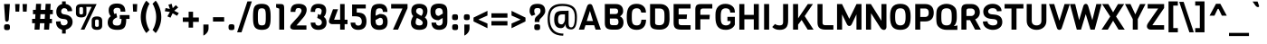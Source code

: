 SplineFontDB: 3.0
FontName: Viga-Regular
FullName: Viga Regular
FamilyName: Viga
Weight: Regular
Copyright: Copyright (c) 2011 Fontstage (info@fontstage.com), with Reserved Font Name "Viga"
Version: 001.001
ItalicAngle: 0
UnderlinePosition: -49
UnderlineWidth: 87
Ascent: 800
Descent: 200
sfntRevision: 0x00010042
LayerCount: 2
Layer: 0 1 "Back"  1
Layer: 1 1 "Fore"  0
NeedsXUIDChange: 1
XUID: [1021 288 713564382 15137510]
FSType: 0
OS2Version: 2
OS2_WeightWidthSlopeOnly: 0
OS2_UseTypoMetrics: 1
CreationTime: 1323105077
ModificationTime: 1323201671
PfmFamily: 17
TTFWeight: 400
TTFWidth: 5
LineGap: 0
VLineGap: 0
Panose: 2 11 8 0 3 0 0 2 0 4
OS2TypoAscent: 215
OS2TypoAOffset: 1
OS2TypoDescent: -129
OS2TypoDOffset: 1
OS2TypoLinegap: 0
OS2WinAscent: 0
OS2WinAOffset: 1
OS2WinDescent: 0
OS2WinDOffset: 1
HheadAscent: 0
HheadAOffset: 1
HheadDescent: 0
HheadDOffset: 1
OS2SubXSize: 700
OS2SubYSize: 650
OS2SubXOff: 0
OS2SubYOff: 140
OS2SupXSize: 700
OS2SupYSize: 650
OS2SupXOff: 0
OS2SupYOff: 477
OS2StrikeYSize: 50
OS2StrikeYPos: 250
OS2FamilyClass: 2053
OS2Vendor: 'PYRS'
OS2CodePages: 20000001.00000000
OS2UnicodeRanges: 800000ef.4000204a.00000000.00000000
MarkAttachClasses: 1
DEI: 91125
TtTable: prep
PUSHW_1
 511
SCANCTRL
PUSHB_1
 4
SCANTYPE
EndTTInstrs
LangName: 1033 "" "" "" "Fontstage: Viga: 2011" "Viga-Regular" "Version 1.001" "" "Viga is a trademark of Fontstage." "Fontstage" "Oscar Y+AOEA8QAA-ez" "" "www.fontstage.com" "www.fontstage.com" "This Font Software is licensed under the SIL Open Font License, Version 1.1. This license is available with a FAQ at: http://scripts.sil.org/OFL" "http://scripts.sil.org/OFL" 
GaspTable: 1 65535 15
Encoding: UnicodeBmp
UnicodeInterp: none
NameList: Adobe Glyph List
DisplaySize: -36
AntiAlias: 1
FitToEm: 1
WinInfo: 34 34 12
BeginPrivate: 8
BlueValues 22 [-6 0 571 579 712 718]
OtherBlues 11 [-170 -170]
BlueScale 8 0.363636
StdHW 5 [124]
StdVW 5 [130]
StemSnapH 20 [87 124 134 154 163]
StemSnapV 13 [118 130 139]
ForceBold 4 true
EndPrivate
BeginChars: 65549 281

StartChar: .notdef
Encoding: 65536 -1 0
Width: 483
Flags: HMW
HStem: 1 21G<61 61 61 419> 692 20G<61 419 419 419>
LayerCount: 2
Fore
SplineSet
61 1 m 1,0,-1
 61 712 l 1,1,-1
 419 712 l 1,2,-1
 419 1 l 1,3,-1
 61 1 l 1,0,-1
EndSplineSet
EndChar

StartChar: A
Encoding: 65 65 1
Width: 638
Flags: HMW
HStem: 0 21G<15 160 15 15 478 623 478 478> 123 117<234 406 234 438 199 406> 692 20G<305 338>
LayerCount: 2
Fore
SplineSet
623 0 m 1,0,-1
 478 0 l 1,1,-1
 438 123 l 1,2,-1
 199 123 l 1,3,-1
 160 0 l 1,4,-1
 15 0 l 1,5,-1
 243 652 l 1,6,7
 258 686 258 686 276.5 699 c 128,-1,8
 295 712 295 712 322 712 c 128,-1,9
 349 712 349 712 365.5 700 c 128,-1,10
 382 688 382 688 395 652 c 2,11,-1
 623 0 l 1,0,-1
406 240 m 1,12,-1
 322 522 l 1,13,-1
 234 240 l 1,14,-1
 406 240 l 1,12,-1
EndSplineSet
EndChar

StartChar: B
Encoding: 66 66 2
Width: 658
Flags: HMW
HStem: 0 124<222 382 310 382 382 396> 309 125<222 373 373 382 222 373> 588 124<222 373 222 222>
VStem: 83 139<183 197 197 309 434 588> 450 139<490 534>
LayerCount: 2
Fore
SplineSet
599 205 m 0,0,1
 599 106 599 106 545.5 53 c 128,-1,2
 492 0 492 0 396 0 c 2,3,-1
 300 0 l 2,4,5
 182 0 182 0 132.5 41 c 128,-1,6
 83 82 83 82 83 183 c 2,7,-1
 83 712 l 1,8,-1
 384 712 l 2,9,10
 486 712 486 712 537.5 661 c 128,-1,11
 589 610 589 610 589 517 c 0,12,13
 589 463 589 463 561.5 425 c 128,-1,14
 534 387 534 387 501 371 c 1,15,16
 599 325 599 325 599 205 c 0,0,1
373 434 m 2,17,18
 450 434 450 434 450 511 c 128,-1,19
 450 588 450 588 373 588 c 2,20,-1
 222 588 l 1,21,-1
 222 434 l 1,22,-1
 373 434 l 2,17,18
460 212 m 0,23,24
 460 260 460 260 443 284.5 c 128,-1,25
 426 309 426 309 382 309 c 2,26,-1
 222 309 l 1,27,-1
 222 197 l 2,28,29
 222 156 222 156 242.5 140 c 128,-1,30
 263 124 263 124 310 124 c 2,31,-1
 382 124 l 2,32,33
 460 124 460 124 460 212 c 0,23,24
EndSplineSet
EndChar

StartChar: C
Encoding: 67 67 3
Width: 607
Flags: HMW
HStem: -6 124<249 362.5 249 394> 475 243<204 569 204 439> 594 124<247 354.5>
VStem: 39 139<315 317 317 375 375 379 269 471.5>
LayerCount: 2
Fore
SplineSet
443 276 m 1,0,-1
 572 276 l 1,1,2
 572 140 572 140 504 67 c 128,-1,3
 436 -6 436 -6 312 -6 c 0,4,5
 39 -6 39 -6 39 315 c 2,6,-1
 39 375 l 2,7,8
 39 627.590909091 39 627.590909091 179 692.5 c 0,9,10
 234 718 234 718 312 718 c 0,11,12
 426 718 426 718 497.5 655.5 c 128,-1,13
 569 593 569 593 569 475 c 1,14,-1
 439 475 l 1,15,16
 428 534 428 534 400 564 c 128,-1,17
 372 594 372 594 312 594 c 0,18,19
 242.057142857 594 242.057142857 594 208.5 550.5 c 0,20,21
 184.186397985 518.982367758 184.186397985 518.982367758 179.5 444 c 0,22,23
 178 420 178 420 178 379 c 2,24,-1
 178 317 l 2,25,26
 178 201.62962963 178 201.62962963 210.5 159.5 c 0,27,28
 242.514285714 118 242.514285714 118 312.257142857 118 c 128,-1,29
 382 118 382 118 408.5 156.5 c 128,-1,30
 435 195 435 195 443 276 c 1,0,-1
EndSplineSet
EndChar

StartChar: D
Encoding: 68 68 4
Width: 659
Flags: HMW
HStem: 0 124<299.5 371 299.5 387> 588 124<222 347 222 222>
VStem: 83 139<187 194 194 588> 481 139<359 359 359 413>
LayerCount: 2
Fore
SplineSet
620 359 m 1,0,-1
 621 282 l 1,1,2
 617 209 617 209 603 159 c 128,-1,3
 589 109 589 109 548 68 c 0,4,5
 480 0 480 0 350 0 c 0,6,7
 197 0 197 0 140 40.5 c 128,-1,8
 83 81 83 81 83 187 c 2,9,-1
 83 712 l 1,10,-1
 360 712 l 2,11,12
 480 712 480 712 548 644 c 0,13,14
 603.142857143 588.857142857 603.142857143 588.857142857 613 510 c 0,15,16
 620 454 620 454 620 359 c 1,0,-1
475.5 231.5 m 128,-1,18
 481 272 481 272 481 358 c 128,-1,19
 481 444 481 444 475.5 482.5 c 128,-1,20
 470 521 470 521 451 544 c 0,21,22
 415 588 415 588 347 588 c 2,23,-1
 222 588 l 1,24,-1
 222 194 l 2,25,26
 222 154 222 154 249 139 c 128,-1,27
 276 124 276 124 345.5 124 c 128,-1,28
 415 124 415 124 451 168 c 0,29,17
 470 191 470 191 475.5 231.5 c 128,-1,18
EndSplineSet
EndChar

StartChar: E
Encoding: 69 69 5
Width: 605
Flags: HMW
HStem: 0 124<220.5 552 310 552 310 552> 297 124<222 443 222 453> 588 124<222 552 222 222>
VStem: 83 139<188 198 198 297 421 588>
LayerCount: 2
Fore
SplineSet
552 0 m 1,0,-1
 300 0 l 2,1,2
 180 0 180 0 131.5 41.5 c 128,-1,3
 83 83 83 83 83 188 c 2,4,-1
 83 712 l 1,5,-1
 552 712 l 1,6,-1
 552 588 l 1,7,-1
 222 588 l 1,8,-1
 222 421 l 1,9,-1
 453 421 l 1,10,-1
 443 297 l 1,11,-1
 222 297 l 1,12,-1
 222 198 l 2,13,14
 222 156 222 156 241 140 c 128,-1,15
 260 124 260 124 310 124 c 2,16,-1
 552 124 l 1,17,-1
 552 0 l 1,0,-1
EndSplineSet
EndChar

StartChar: F
Encoding: 70 70 6
Width: 590
Flags: HMW
HStem: 0 21G<83 222 83 83> 289 124<222 473 222 483> 588 124<271.5 301 301 552>
VStem: 83 139<0 289 413 512>
LayerCount: 2
Fore
SplineSet
552 588 m 1,0,-1
 301 588 l 2,1,2
 257 588 257 588 239.5 571 c 128,-1,3
 222 554 222 554 222 512 c 2,4,-1
 222 413 l 1,5,-1
 483 413 l 1,6,-1
 473 289 l 1,7,-1
 222 289 l 1,8,-1
 222 0 l 1,9,-1
 83 0 l 1,10,-1
 83 567 l 2,11,12
 83 646 83 646 117.5 679 c 128,-1,13
 152 712 152 712 236 712 c 2,14,-1
 552 712 l 1,15,-1
 552 588 l 1,0,-1
EndSplineSet
EndChar

StartChar: G
Encoding: 71 71 7
Width: 637
Flags: HMW
HStem: -6 124<259 359 259 379> 240 116<370 456 370 575> 475 243<229.5 576 229.5 446> 594 124<253 358>
VStem: 39 147<356 416 356 423 356 515.5> 370 205<240 356 141 356> 446 129<141 517>
LayerCount: 2
Fore
SplineSet
39 335 m 2,0,-1
 39 423 l 2,1,2
 39 562 39 562 112 640 c 128,-1,3
 185 718 185 718 314 718 c 128,-1,4
 443 718 443 718 521 640 c 0,5,6
 576 585 576 585 576 475 c 1,7,-1
 446 475 l 1,8,9
 446 594 446 594 319 594 c 0,10,11
 281 594 281 594 254.5 579.5 c 128,-1,12
 228 565 228 565 215 546 c 128,-1,13
 202 527 202 527 195 490 c 128,-1,14
 188 453 188 453 187 428 c 128,-1,15
 186 403 186 403 186 361 c 128,-1,16
 186 319 186 319 186.5 304.5 c 128,-1,17
 187 290 187 290 189.5 257.5 c 128,-1,18
 192 225 192 225 197.5 211 c 128,-1,19
 203 197 203 197 213.5 175 c 128,-1,20
 224 153 224 153 239.5 143.5 c 0,21,22
 281.105263158 118 281.105263158 118 333 118 c 0,23,24
 420 118 420 118 456 192 c 1,25,-1
 456 240 l 1,26,-1
 370 240 l 1,27,-1
 370 356 l 1,28,-1
 575 356 l 1,29,-1
 575 141 l 1,30,31
 544 68 544 68 477 31 c 128,-1,32
 410 -6 410 -6 325 -6 c 0,33,34
 174 -6 174 -6 106.5 78.5 c 128,-1,35
 39 163 39 163 39 335 c 2,0,-1
EndSplineSet
EndChar

StartChar: H
Encoding: 72 72 8
Width: 685
Flags: HMW
HStem: 0 21G<73 212 73 73 473 612 473 473> 288 123<212 473 212 473> 692 20G<73 212 212 212 473 612 612 612>
VStem: 73 139<0 288 0 411 411 712> 473 139<0 288 288 288 411 712>
LayerCount: 2
Fore
SplineSet
612 0 m 1,0,-1
 473 0 l 1,1,-1
 473 288 l 1,2,-1
 212 288 l 1,3,-1
 212 0 l 1,4,-1
 73 0 l 1,5,-1
 73 712 l 1,6,-1
 212 712 l 1,7,-1
 212 411 l 1,8,-1
 473 411 l 1,9,-1
 473 712 l 1,10,-1
 612 712 l 1,11,-1
 612 0 l 1,0,-1
EndSplineSet
EndChar

StartChar: I
Encoding: 73 73 9
Width: 305
Flags: HMW
HStem: 0 21G<83 222 83 83> 692 20G<83 222 222 222>
VStem: 83 139<0 712>
LayerCount: 2
Fore
SplineSet
222 0 m 1,0,-1
 83 0 l 1,1,-1
 83 712 l 1,2,-1
 222 712 l 1,3,-1
 222 0 l 1,0,-1
EndSplineSet
EndChar

StartChar: J
Encoding: 74 74 10
Width: 511
Flags: HMW
HStem: -6 124<183 240 183 286> 692 20G<308 447 447 447>
VStem: 308 139<220 254 254 712>
LayerCount: 2
Fore
SplineSet
447 712 m 1,0,-1
 447 254 l 2,1,2
 447 111 447 111 388 52.5 c 128,-1,3
 329 -6 329 -6 217 -6 c 0,4,5
 145 -6 145 -6 96.5 13 c 128,-1,6
 48 32 48 32 7 73 c 1,7,-1
 85 158 l 1,8,9
 102 141 102 141 136.5 129.5 c 128,-1,10
 171 118 171 118 215.5 118 c 0,11,12
 260 118 260 118 284 139.5 c 128,-1,13
 308 161 308 161 308 220 c 2,14,-1
 308 712 l 1,15,-1
 447 712 l 1,0,-1
EndSplineSet
EndChar

StartChar: K
Encoding: 75 75 11
Width: 665
Flags: HMW
HStem: 0 21G<83 222 83 83 487 649 487 487> 692 20G<83 222 222 222 491 631 631 631>
VStem: 83 139<0 139 314 712>
LayerCount: 2
Fore
SplineSet
404 377 m 1,0,-1
 649 0 l 1,1,-1
 487 0 l 1,2,-1
 319 269 l 1,3,-1
 222 139 l 1,4,-1
 222 0 l 1,5,-1
 83 0 l 1,6,-1
 83 712 l 1,7,-1
 222 712 l 1,8,-1
 222 314 l 1,9,-1
 491 712 l 1,10,-1
 631 712 l 1,11,-1
 404 377 l 1,0,-1
EndSplineSet
EndChar

StartChar: L
Encoding: 76 76 12
Width: 550
Flags: HMW
HStem: 0 124<230.5 522 310 522> 692 20G<83 222 222 222>
VStem: 83 139<198 712>
LayerCount: 2
Fore
SplineSet
522 0 m 1,0,-1
 310 0 l 2,1,2
 190 0 190 0 136.5 46.5 c 128,-1,3
 83 93 83 93 83 198 c 2,4,-1
 83 712 l 1,5,-1
 222 712 l 1,6,-1
 222 198 l 2,7,8
 222 156 222 156 241 140 c 128,-1,9
 260 124 260 124 310 124 c 2,10,-1
 522 124 l 1,11,-1
 522 0 l 1,0,-1
EndSplineSet
EndChar

StartChar: M
Encoding: 77 77 13
Width: 811
Flags: HMW
HStem: 0 21G<73 212 73 73 609 609 609 748> 692 20G<73 210 210 210 611 748 748 748>
VStem: 73 139<0 425 0 712> 609 139<0 425 425 425>
LayerCount: 2
Fore
SplineSet
609 425 m 1,0,-1
 481 155 l 1,1,2
 453 101 453 101 411.5 101 c 0,3,4
 370 101 370 101 342 158 c 2,5,-1
 212 425 l 1,6,-1
 212 0 l 1,7,-1
 73 0 l 1,8,-1
 73 712 l 1,9,-1
 210 712 l 1,10,-1
 411 301 l 1,11,-1
 611 712 l 1,12,-1
 748 712 l 1,13,-1
 748 0 l 1,14,-1
 609 0 l 1,15,-1
 609 425 l 1,0,-1
EndSplineSet
EndChar

StartChar: N
Encoding: 78 78 14
Width: 699
Flags: HMW
HStem: -20 20G<73 212 73 73> -8 21G<555.5 589> 692 20G<73 207 207 207 499 638 638 638>
VStem: 73 139<0 457 0 712> 499 139<246 712>
LayerCount: 2
Fore
SplineSet
638 712 m 1,0,-1
 638 72 l 2,1,2
 638 39 638 39 618 15.5 c 128,-1,3
 598 -8 598 -8 571 -8 c 0,4,5
 502 -8 502 -8 458 72 c 1,6,-1
 212 457 l 1,7,-1
 212 0 l 1,8,-1
 73 0 l 1,9,-1
 73 712 l 1,10,-1
 207 712 l 1,11,-1
 499 246 l 1,12,-1
 499 712 l 1,13,-1
 638 712 l 1,0,-1
EndSplineSet
EndChar

StartChar: O
Encoding: 79 79 15
Width: 644
Flags: HMW
HStem: -6 124<254.5 387.5 254.5 420.5> 594 124<257 386>
VStem: 39 139<338 375 338 390 338 498.5> 466 139<338 375 375 389 215 434.5>
LayerCount: 2
Fore
SplineSet
605 389 m 2,0,-1
 605 335 l 2,1,2
 605 156 605 156 537.5 75 c 128,-1,3
 470 -6 470 -6 321 -6 c 128,-1,4
 172 -6 172 -6 105.5 75 c 128,-1,5
 39 156 39 156 39 338 c 2,6,-1
 39 390 l 2,7,8
 39 556 39 556 106.5 637 c 128,-1,9
 174 718 174 718 320.5 718 c 128,-1,10
 467 718 467 718 536 636 c 128,-1,11
 605 554 605 554 605 389 c 2,0,-1
466 338 m 2,12,-1
 466 375 l 2,13,14
 466 471.428571429 466 471.428571429 442 528 c 0,15,16
 414 594 414 594 322 594 c 0,17,18
 229 594 229 594 201 528 c 0,19,20
 178 473.785714286 178 473.785714286 178 375 c 2,21,-1
 178 338 l 2,22,23
 178 208.793103448 178 208.793103448 213.5 163.5 c 0,24,25
 228 145 228 145 255.5 131.5 c 128,-1,26
 283 118 283 118 321.5 118 c 128,-1,27
 360 118 360 118 387 131 c 128,-1,28
 414 144 414 144 429 163 c 128,-1,29
 444 182 444 182 452.5 213 c 0,30,31
 466 262.235294118 466 262.235294118 466 338 c 2,12,-1
EndSplineSet
EndChar

StartChar: P
Encoding: 80 80 16
Width: 628
Flags: HMW
HStem: 0 21G<83 222 83 83> 228 125<222 352 352 359 222 352> 588 124<222 352 222 222>
VStem: 83 139<0 228 0 353 353 588> 455 139<426 514>
LayerCount: 2
Fore
SplineSet
594 470 m 128,-1,1
 594 351 594 351 532.5 289.5 c 128,-1,2
 471 228 471 228 359 228 c 2,3,-1
 222 228 l 1,4,-1
 222 0 l 1,5,-1
 83 0 l 1,6,-1
 83 712 l 1,7,-1
 359 712 l 2,8,9
 471 712 471 712 532.5 650.5 c 128,-1,0
 594 589 594 589 594 470 c 128,-1,1
455 470 m 0,10,11
 455 588 455 588 352 588 c 2,12,-1
 222 588 l 1,13,-1
 222 353 l 1,14,-1
 352 353 l 2,15,16
 402 353 402 353 428.5 380 c 128,-1,17
 455 407 455 407 455 470 c 0,10,11
EndSplineSet
EndChar

StartChar: Q
Encoding: 81 81 17
Width: 643
Flags: HMW
HStem: -6 124<281.5 322 322 392.5 249.5 622> 594 124<281.5 362.5 281.5 391>
VStem: 39 139<338 375 338 375 338 431.5> 466 139<341 376 284 389 284 441>
LayerCount: 2
Fore
SplineSet
605 376 m 2,0,-1
 605 335 l 2,1,2
 605 165 605 165 520 100 c 1,3,4
 575 103 575 103 622 117 c 1,5,-1
 622 -6 l 1,6,-1
 322 -6 l 2,7,8
 260 -6 260 -6 203 14.5 c 128,-1,9
 146 35 146 35 104.5 76.5 c 128,-1,10
 63 118 63 118 51 176 c 128,-1,11
 39 234 39 234 39 337 c 2,12,-1
 39 375 l 2,13,14
 39 478 39 478 51 536 c 128,-1,15
 63 594 63 594 104.5 635.5 c 128,-1,16
 146 677 146 677 203 697.5 c 128,-1,17
 260 718 260 718 322 718 c 128,-1,18
 384 718 384 718 440.5 697.5 c 128,-1,19
 497 677 497 677 539.5 634.5 c 128,-1,20
 582 592 582 592 593.5 537 c 128,-1,21
 605 482 605 482 605 376 c 2,0,-1
466 341 m 2,22,-1
 466 389 l 2,23,24
 466 513.724137931 466 513.724137931 432.5 553 c 0,25,26
 397.529411765 594 397.529411765 594 322 594 c 128,-1,27
 246.323529412 594 246.323529412 594 210.5 552 c 0,28,29
 183.995642702 520.925925926 183.995642702 520.925925926 179.5 444.5 c 0,30,31
 178 419 178 419 178 375 c 2,32,-1
 178 338 l 2,33,34
 178.975767222 231.641372767 178.975767222 231.641372767 193.689354808 192.850171394 c 0,35,36
 222.080188648 118 222.080188648 118 322 118 c 0,37,38
 408.837837838 118 408.837837838 118 437.5 168.5 c 0,39,40
 457.394736842 203.552631579 457.394736842 203.552631579 461.197368421 237.776315789 c 0,41,42
 466 281 466 281 466 341 c 2,22,-1
EndSplineSet
EndChar

StartChar: R
Encoding: 82 82 18
Width: 654
Flags: HMW
HStem: 0 21G<83 222 83 83 461 622 461 461> 264 116<222 322 222 353> 588 124<262 284 284 353>
VStem: 83 139<0 264 0 380 380 525> 454 139<456.5 516.5>
LayerCount: 2
Fore
SplineSet
622 0 m 1,0,-1
 461 0 l 1,1,-1
 322 264 l 1,2,-1
 222 264 l 1,3,-1
 222 0 l 1,4,-1
 83 0 l 1,5,-1
 83 559 l 2,6,7
 83 639 83 639 120 675.5 c 128,-1,8
 157 712 157 712 244 712 c 2,9,-1
 362 712 l 2,10,11
 468 712 468 712 530.5 647.5 c 128,-1,12
 593 583 593 583 593 484 c 0,13,14
 593 412 593 412 555.5 359.5 c 128,-1,15
 518 307 518 307 463 287 c 1,16,-1
 622 0 l 1,0,-1
425.5 410.5 m 128,-1,18
 454 441 454 441 454 486.5 c 128,-1,19
 454 532 454 532 426.5 560 c 128,-1,20
 399 588 399 588 353 588 c 2,21,-1
 284 588 l 2,22,23
 222 588 222 588 222 525 c 2,24,-1
 222 380 l 1,25,-1
 353 380 l 2,26,17
 397 380 397 380 425.5 410.5 c 128,-1,18
EndSplineSet
EndChar

StartChar: S
Encoding: 83 83 19
Width: 591
Flags: HMW
HStem: -6 124<269 343 269 374.5> 513 205 597 121<259 324.5>
VStem: 37 117 37 134<483.5 531.5 483.5 565.5> 427 136<177.5 231>
LayerCount: 2
Fore
SplineSet
563 210 m 0,0,1
 563 109 563 109 489 51.5 c 128,-1,2
 415 -6 415 -6 300 -6 c 0,3,4
 208.666666667 -6 208.666666667 -6 124.5 44.5 c 0,5,6
 82 70 82 70 55 117.5 c 128,-1,7
 28 165 28 165 28 226 c 1,8,-1
 154 232 l 1,9,10
 154 178 154 178 200 148 c 128,-1,11
 246 118 246 118 302 118 c 0,12,13
 427 118 427 118 427 206 c 0,14,15
 427 278 427 278 342 291 c 1,16,-1
 226 303 l 1,17,18
 139 316 139 316 88 365 c 128,-1,19
 37 414 37 414 37 506 c 128,-1,20
 37 598 37 598 110 658 c 128,-1,21
 183 718 183 718 294.5 718 c 128,-1,22
 406 718 406 718 474 661.5 c 128,-1,23
 542 605 542 605 542 516 c 1,24,-1
 418 510 l 1,25,26
 401 597 401 597 301 597 c 0,27,28
 240 597 240 597 205.5 571 c 128,-1,29
 171 545 171 545 171 509.5 c 128,-1,30
 171 474 171 474 196 453.5 c 128,-1,31
 221 433 221 433 258 428 c 1,32,-1
 372 416 l 1,33,34
 563 390 563 390 563 210 c 0,0,1
EndSplineSet
EndChar

StartChar: T
Encoding: 84 84 20
Width: 571
Flags: HMW
HStem: 0 21G<216 355 216 216> 588 124<26 216 26 546 355 546 355 355>
VStem: 216 139<0 588 0 588>
LayerCount: 2
Fore
SplineSet
546 588 m 1,0,-1
 355 588 l 1,1,-1
 355 0 l 1,2,-1
 216 0 l 1,3,-1
 216 588 l 1,4,-1
 26 588 l 1,5,-1
 26 712 l 1,6,-1
 546 712 l 1,7,-1
 546 588 l 1,0,-1
EndSplineSet
EndChar

StartChar: U
Encoding: 85 85 21
Width: 668
Flags: HMW
HStem: -6 124<296.5 371.5 296.5 407> 692 20G<62 201 201 201 468 606 606 606>
VStem: 62 139<244 249 249 712> 468 138<249 712>
LayerCount: 2
Fore
SplineSet
606 712 m 1,0,-1
 606 244 l 2,1,2
 606 128 606 128 527.5 61 c 128,-1,3
 449 -6 449 -6 334 -6 c 128,-1,4
 219 -6 219 -6 140.5 61 c 128,-1,5
 62 128 62 128 62 244 c 2,6,-1
 62 712 l 1,7,-1
 201 712 l 1,8,-1
 201 249 l 2,9,10
 201 183 201 183 237.5 150.5 c 128,-1,11
 274 118 274 118 334 118 c 128,-1,12
 394 118 394 118 431 150.5 c 128,-1,13
 468 183 468 183 468 249 c 2,14,-1
 468 712 l 1,15,-1
 606 712 l 1,0,-1
EndSplineSet
EndChar

StartChar: V
Encoding: 86 86 22
Width: 581
Flags: HMW
HStem: 692 20G<3 147 147 147 433 578 578 578>
LayerCount: 2
Fore
SplineSet
578 712 m 1,0,-1
 354 40 l 1,1,2
 336.193548387 -5.50537634409 336.193548387 -5.50537634409 290.007399699 -5.50537634409 c 0,3,4
 242.202150538 -5.50537634409 242.202150538 -5.50537634409 224 40 c 1,5,-1
 3 712 l 1,6,-1
 147 712 l 1,7,-1
 290 248 l 1,8,-1
 433 712 l 1,9,-1
 578 712 l 1,0,-1
EndSplineSet
EndChar

StartChar: W
Encoding: 87 87 23
Width: 887
Flags: HMW
HStem: 0 21G<196 312 196 196 574 690 574 574> 692 20G<6 151 151 151 736 881 881 881> 697 20G<422.5 467>
LayerCount: 2
Fore
SplineSet
881 712 m 1,0,-1
 690 0 l 1,1,-1
 574 0 l 1,2,-1
 443 432 l 1,3,-1
 312 0 l 1,4,-1
 196 0 l 1,5,-1
 6 712 l 1,6,-1
 151 712 l 1,7,-1
 261 263 l 1,8,-1
 370 634 l 1,9,10
 388 717 388 717 446 717 c 0,11,12
 475 717 475 717 490 695.5 c 128,-1,13
 505 674 505 674 517 634 c 2,14,-1
 625 263 l 1,15,-1
 736 712 l 1,16,-1
 881 712 l 1,0,-1
EndSplineSet
EndChar

StartChar: X
Encoding: 88 88 24
Width: 640
Flags: HMW
HStem: 0 21G<5 177 5 5 473 645 473 473> 692 20G<20 191 191 191 459 629 629 629>
LayerCount: 2
Fore
SplineSet
645 0 m 1,0,-1
 473 0 l 1,1,-1
 324 248 l 1,2,-1
 177 0 l 1,3,-1
 5 0 l 1,4,-1
 244 365 l 1,5,-1
 20 712 l 1,6,-1
 191 712 l 1,7,-1
 324 482 l 1,8,-1
 459 712 l 1,9,-1
 629 712 l 1,10,-1
 405 365 l 1,11,-1
 645 0 l 1,0,-1
EndSplineSet
EndChar

StartChar: Y
Encoding: 89 89 25
Width: 572
Flags: HMW
HStem: 0 21G<217 355 217 217> 692 20G<3 154 154 154 418 569 569 569>
VStem: 217 138<0 292 0 292>
LayerCount: 2
Fore
SplineSet
569 712 m 1,0,-1
 355 292 l 1,1,-1
 355 0 l 1,2,-1
 217 0 l 1,3,-1
 217 292 l 1,4,-1
 3 712 l 1,5,-1
 154 712 l 1,6,-1
 287 425 l 1,7,-1
 418 712 l 1,8,-1
 569 712 l 1,0,-1
EndSplineSet
EndChar

StartChar: Z
Encoding: 90 90 26
Width: 548
Flags: HMW
HStem: 0 124<107.5 508 183 508 183 508> 588 124<53 344 53 508>
LayerCount: 2
Fore
SplineSet
508 0 m 1,0,-1
 146 0 l 2,1,2
 91 0 91 0 62 26 c 128,-1,3
 33 52 33 52 33 94 c 0,4,5
 33 136 33 136 64 182 c 2,6,-1
 344 588 l 1,7,-1
 53 588 l 1,8,-1
 53 712 l 1,9,-1
 508 712 l 1,10,-1
 508 602 l 1,11,-1
 183 124 l 1,12,-1
 508 124 l 1,13,-1
 508 0 l 1,0,-1
EndSplineSet
EndChar

StartChar: Eth
Encoding: 208 208 27
Width: 682
Flags: HMW
HStem: 0 124<309.5 381 309.5 407> 307 106<36 93 36 93 232 362> 588 124<232 357 232 232>
VStem: 93 139<197 307 167.5 307 413 588> 491 140<282 413>
LayerCount: 2
Fore
SplineSet
36 307 m 1,0,-1
 36 413 l 1,1,-1
 93 413 l 1,2,-1
 93 712 l 1,3,-1
 370 712 l 2,4,5
 490 712 490 712 558 644 c 0,6,7
 613.142857143 588.857142857 613.142857143 588.857142857 623 510 c 0,8,9
 630 454 630 454 630 359 c 1,10,-1
 631 282 l 1,11,12
 627 209 627 209 613 159 c 128,-1,13
 599 109 599 109 558 68 c 0,14,15
 490 0 490 0 370 0 c 0,16,17
 217 0 217 0 155 45.5 c 128,-1,18
 93 91 93 91 93 197 c 2,19,-1
 93 307 l 1,20,-1
 36 307 l 1,0,-1
485.5 231.5 m 128,-1,22
 491 272 491 272 491 358 c 128,-1,23
 491 444 491 444 485.5 482.5 c 128,-1,24
 480 521 480 521 461 544 c 0,25,26
 425 588 425 588 357 588 c 2,27,-1
 232 588 l 1,28,-1
 232 413 l 1,29,-1
 362 413 l 1,30,-1
 362 307 l 1,31,-1
 232 307 l 1,32,-1
 232 194 l 2,33,34
 232 154 232 154 259 139 c 128,-1,35
 286 124 286 124 355.5 124 c 128,-1,36
 425 124 425 124 461 168 c 0,37,21
 480 191 480 191 485.5 231.5 c 128,-1,22
EndSplineSet
EndChar

StartChar: Thorn
Encoding: 222 222 28
Width: 633
Flags: HMW
HStem: 0 21G<83 222 83 83> 138 124<222 332 332 339 222 332> 457 124<222 332 222 339> 692 20G<83 222 222 222>
VStem: 83 139<0 138 0 262 262 457 581 712> 435 139<321 399>
LayerCount: 2
Fore
SplineSet
574 360 m 0,0,1
 574 138 574 138 339 138 c 2,2,-1
 222 138 l 1,3,-1
 222 0 l 1,4,-1
 83 0 l 1,5,-1
 83 712 l 1,6,-1
 222 712 l 1,7,-1
 222 581 l 1,8,-1
 339 581 l 2,9,10
 463 581 463 581 518.5 527.5 c 128,-1,11
 574 474 574 474 574 360 c 0,0,1
435 360 m 128,-1,13
 435 419 435 419 414.5 438 c 128,-1,14
 394 457 394 457 332 457 c 2,15,-1
 222 457 l 1,16,-1
 222 262 l 1,17,-1
 332 262 l 2,18,19
 394 262 394 262 414.5 281.5 c 128,-1,12
 435 301 435 301 435 360 c 128,-1,13
EndSplineSet
EndChar

StartChar: AE
Encoding: 198 198 29
Width: 979
Flags: HMW
HStem: 0 124<621.5 927 685 927> 123 117<296 458 296 466 238 458> 297 124<597 808 597 828> 588 124<597 927 597 597>
VStem: 458 139<240 297 421 502 502 502>
LayerCount: 2
Fore
SplineSet
458 240 m 1,0,-1
 458 502 l 1,1,-1
 296 240 l 1,2,-1
 458 240 l 1,0,-1
927 0 m 1,3,-1
 685 0 l 2,4,5
 589 0 589 0 536 29 c 128,-1,6
 483 58 483 58 466 123 c 1,7,-1
 238 123 l 1,8,-1
 164 0 l 1,9,-1
 19 0 l 1,10,-1
 458 712 l 1,11,-1
 927 712 l 1,12,-1
 927 588 l 1,13,-1
 597 588 l 1,14,-1
 597 421 l 1,15,-1
 828 421 l 1,16,-1
 808 297 l 1,17,-1
 597 297 l 1,18,-1
 597 198 l 2,19,20
 597 156 597 156 616 140 c 128,-1,21
 635 124 635 124 685 124 c 2,22,-1
 927 124 l 1,23,-1
 927 0 l 1,3,-1
EndSplineSet
EndChar

StartChar: OE
Encoding: 338 338 30
Width: 966
Flags: HMW
HStem: -20 20G<650.5 692 692 934> -6 124<249.5 363.5> 297 124<604 815 604 835> 594 118<322 391>
VStem: 39 139<338 375 338 375 338 491> 466 138<421 441>
LayerCount: 2
Fore
SplineSet
466 341 m 2,0,-1
 466 389 l 2,1,2
 466 513.724137931 466 513.724137931 432.5 553 c 0,3,4
 397.529411765 594 397.529411765 594 322 594 c 128,-1,5
 246.323529412 594 246.323529412 594 210.5 552 c 0,6,7
 183.995642702 520.925925926 183.995642702 520.925925926 179.5 444.5 c 0,8,9
 178 419 178 419 178 375 c 2,10,-1
 178 338 l 2,11,12
 178.975767222 231.641372767 178.975767222 231.641372767 193.689354808 192.850171394 c 0,13,14
 222.080188648 118 222.080188648 118 322 118 c 0,15,16
 408.837837838 118 408.837837838 118 437.5 168.5 c 0,17,18
 457.394736842 203.552631579 457.394736842 203.552631579 461.197368421 237.776315789 c 0,19,20
 466 281 466 281 466 341 c 2,0,-1
934 0 m 1,21,-1
 692 0 l 2,22,23
 565 0 565 0 514 50 c 1,24,25
 448 -6 448 -6 322 -6 c 0,26,27
 172 -6 172 -6 105.5 74.5 c 128,-1,28
 39 155 39 155 39 337 c 2,29,-1
 39 375 l 2,30,31
 39 550 39 550 106 631 c 128,-1,32
 173 712 173 712 322 712 c 2,33,-1
 934 712 l 1,34,-1
 934 588 l 1,35,-1
 604 588 l 1,36,-1
 604 421 l 1,37,-1
 835 421 l 1,38,-1
 815 297 l 1,39,-1
 604 297 l 1,40,-1
 604 198 l 2,41,42
 604 156 604 156 623 140 c 128,-1,43
 642 124 642 124 692 124 c 2,44,-1
 934 124 l 1,45,-1
 934 0 l 1,21,-1
EndSplineSet
EndChar

StartChar: Agrave
Encoding: 192 192 31
Width: 638
Flags: HMW
HStem: 0 21G<15 160 15 15 478 623 478 478> 123 117<234 406 234 438 199 406> 692 20G<305 338> 805 154<169 328>
LayerCount: 2
Fore
SplineSet
623 0 m 1,0,-1
 478 0 l 1,1,-1
 438 123 l 1,2,-1
 199 123 l 1,3,-1
 160 0 l 1,4,-1
 15 0 l 1,5,-1
 243 652 l 1,6,7
 258 686 258 686 276.5 699 c 128,-1,8
 295 712 295 712 322 712 c 128,-1,9
 349 712 349 712 365.5 700 c 128,-1,10
 382 688 382 688 395 652 c 2,11,-1
 623 0 l 1,0,-1
406 240 m 1,12,-1
 322 502 l 1,13,-1
 234 240 l 1,14,-1
 406 240 l 1,12,-1
243 853 m 2,15,-1
 169 959 l 1,16,-1
 306 959 l 1,17,-1
 344 853 l 2,18,19
 348 841 348 841 348 831 c 0,20,21
 348 805 348 805 320 805 c 0,22,23
 277 805 277 805 243 853 c 2,15,-1
EndSplineSet
EndChar

StartChar: Acircumflex
Encoding: 194 194 32
Width: 638
Flags: HMW
HStem: 0 21G<15 160 15 15 478 623 478 478> 123 117<234 406 234 438 199 406> 692 20G<305 338> 930 20G<265 369 369 369>
LayerCount: 2
Fore
SplineSet
623 0 m 1,0,-1
 478 0 l 1,1,-1
 438 123 l 1,2,-1
 199 123 l 1,3,-1
 160 0 l 1,4,-1
 15 0 l 1,5,-1
 243 652 l 1,6,7
 258 686 258 686 276.5 699 c 128,-1,8
 295 712 295 712 322 712 c 128,-1,9
 349 712 349 712 365.5 700 c 128,-1,10
 382 688 382 688 395 652 c 2,11,-1
 623 0 l 1,0,-1
406 240 m 1,12,-1
 322 502 l 1,13,-1
 234 240 l 1,14,-1
 406 240 l 1,12,-1
317 885 m 1,15,-1
 272 829 l 2,16,17
 233 781 233 781 195 781 c 0,18,19
 182 781 182 781 174 790 c 128,-1,20
 166 799 166 799 166 810 c 0,21,22
 166 821 166 821 171 829 c 2,23,-1
 265 950 l 1,24,-1
 369 950 l 1,25,-1
 463 829 l 2,26,27
 468 821 468 821 468 810.5 c 0,28,29
 468 800 468 800 459.5 790.5 c 128,-1,30
 451 781 451 781 439 781 c 0,31,32
 401 781 401 781 362 829 c 2,33,-1
 317 885 l 1,15,-1
EndSplineSet
EndChar

StartChar: Aacute
Encoding: 193 193 33
Width: 638
Flags: HMW
HStem: 0 21G<15 160 15 15 478 623 478 478> 123 117<234 406 234 438 199 406> 692 20G<305 338> 805 154<309 468>
LayerCount: 2
Fore
SplineSet
623 0 m 1,0,-1
 478 0 l 1,1,-1
 438 123 l 1,2,-1
 199 123 l 1,3,-1
 160 0 l 1,4,-1
 15 0 l 1,5,-1
 243 652 l 1,6,7
 258 686 258 686 276.5 699 c 128,-1,8
 295 712 295 712 322 712 c 128,-1,9
 349 712 349 712 365.5 700 c 128,-1,10
 382 688 382 688 395 652 c 2,11,-1
 623 0 l 1,0,-1
406 240 m 1,12,-1
 322 502 l 1,13,-1
 234 240 l 1,14,-1
 406 240 l 1,12,-1
468 959 m 1,15,-1
 394 853 l 2,16,17
 360 805 360 805 317 805 c 0,18,19
 289 805 289 805 289 831 c 0,20,21
 289 841 289 841 293 853 c 2,22,-1
 331 959 l 1,23,-1
 468 959 l 1,15,-1
EndSplineSet
EndChar

StartChar: Adieresis
Encoding: 196 196 34
Width: 638
Flags: HMW
HStem: 0 21G<15 160 15 15 478 623 478 478> 123 117<234 406 234 438 199 406> 692 20G<305 338> 804 134<185.5 222.5 411.5 448.5>
VStem: 137 134<842.5 899.5> 363 134<842.5 899.5>
LayerCount: 2
Fore
SplineSet
623 0 m 1,0,-1
 478 0 l 1,1,-1
 438 123 l 1,2,-1
 199 123 l 1,3,-1
 160 0 l 1,4,-1
 15 0 l 1,5,-1
 243 652 l 1,6,7
 258 686 258 686 276.5 699 c 128,-1,8
 295 712 295 712 322 712 c 128,-1,9
 349 712 349 712 365.5 700 c 128,-1,10
 382 688 382 688 395 652 c 2,11,-1
 623 0 l 1,0,-1
406 240 m 1,12,-1
 322 502 l 1,13,-1
 234 240 l 1,14,-1
 406 240 l 1,12,-1
497 871 m 128,-1,16
 497 832 497 832 479.5 818 c 128,-1,17
 462 804 462 804 430 804 c 128,-1,18
 398 804 398 804 380.5 818 c 128,-1,19
 363 832 363 832 363 871 c 128,-1,20
 363 910 363 910 380.5 924 c 128,-1,21
 398 938 398 938 430 938 c 128,-1,22
 462 938 462 938 479.5 924 c 128,-1,15
 497 910 497 910 497 871 c 128,-1,16
271 871 m 128,-1,24
 271 832 271 832 253.5 818 c 128,-1,25
 236 804 236 804 204 804 c 128,-1,26
 172 804 172 804 154.5 818 c 128,-1,27
 137 832 137 832 137 871 c 128,-1,28
 137 910 137 910 154.5 924 c 128,-1,29
 172 938 172 938 204 938 c 128,-1,30
 236 938 236 938 253.5 924 c 128,-1,23
 271 910 271 910 271 871 c 128,-1,24
EndSplineSet
EndChar

StartChar: Atilde
Encoding: 195 195 35
Width: 638
Flags: HMW
HStem: 0 21G<15 160 15 15 478 623 478 478> 123 117<234 406 234 438 199 406> 692 20G<305 338> 792 86<379.5 402 379.5 403> 833 87<236.5 257.5>
LayerCount: 2
Fore
SplineSet
623 0 m 1,0,-1
 478 0 l 1,1,-1
 438 123 l 1,2,-1
 199 123 l 1,3,-1
 160 0 l 1,4,-1
 15 0 l 1,5,-1
 243 652 l 1,6,7
 258 686 258 686 276.5 699 c 128,-1,8
 295 712 295 712 322 712 c 128,-1,9
 349 712 349 712 365.5 700 c 128,-1,10
 382 688 382 688 395 652 c 2,11,-1
 623 0 l 1,0,-1
406 240 m 1,12,-1
 322 502 l 1,13,-1
 234 240 l 1,14,-1
 406 240 l 1,12,-1
451 901 m 1,15,-1
 497 851 l 1,16,17
 438 792 438 792 384 792 c 0,18,19
 347 792 347 792 311.5 812.5 c 0,20,21
 276 833 276 833 244.5 833 c 0,22,23
 213 833 213 833 186 809 c 1,24,-1
 136 861 l 1,25,26
 169 894 169 894 194 907 c 128,-1,27
 219 920 219 920 253 920 c 0,28,29
 287 920 287 920 322.5 899 c 0,30,31
 358 878 358 878 392.5 878 c 0,32,33
 427 878 427 878 451 901 c 1,15,-1
EndSplineSet
EndChar

StartChar: Aring
Encoding: 197 197 36
Width: 638
Flags: HMW
HStem: 0 21G<15 160 15 15 478 623 478 478> 123 117<234 406 234 438 199 406> 692 20G<305 338> 753 72<301 333 301 353> 942 73<301 333>
VStem: 186 73<858 910 858 935> 375 73<858 910>
LayerCount: 2
Fore
SplineSet
623 0 m 1,0,-1
 478 0 l 1,1,-1
 438 123 l 1,2,-1
 199 123 l 1,3,-1
 160 0 l 1,4,-1
 15 0 l 1,5,-1
 243 652 l 1,6,7
 258 686 258 686 276.5 699 c 128,-1,8
 295 712 295 712 322 712 c 128,-1,9
 349 712 349 712 365.5 700 c 128,-1,10
 382 688 382 688 395 652 c 2,11,-1
 623 0 l 1,0,-1
406 240 m 1,12,-1
 322 502 l 1,13,-1
 234 240 l 1,14,-1
 406 240 l 1,12,-1
448 884 m 128,-1,16
 448 753 448 753 317 753 c 128,-1,17
 186 753 186 753 186 884 c 128,-1,18
 186 1015 186 1015 317 1015 c 128,-1,15
 448 1015 448 1015 448 884 c 128,-1,16
375 884 m 128,-1,20
 375 920 375 920 360.5 931 c 128,-1,21
 346 942 346 942 317 942 c 128,-1,22
 288 942 288 942 273.5 931 c 128,-1,23
 259 920 259 920 259 884 c 128,-1,24
 259 848 259 848 274 836.5 c 128,-1,25
 289 825 289 825 317 825 c 128,-1,26
 345 825 345 825 360 836.5 c 128,-1,19
 375 848 375 848 375 884 c 128,-1,20
EndSplineSet
EndChar

StartChar: Ccedilla
Encoding: 199 199 37
Width: 576
Flags: HMW
HStem: -171 52<274 290.5 274 312.5> -5 123<282 282> 475 243<204 569 204 439> 594 124<247 354.5>
VStem: 39 139<315 317 317 375 375 379 269 471.5> 321 66<-101 -78>
LayerCount: 2
Fore
SplineSet
443 276 m 1,0,-1
 572 276 l 1,1,2
 572 150 572 150 513.5 78 c 128,-1,3
 455 6 455 6 347 -4 c 1,4,-1
 339 -24 l 1,5,6
 387 -37 387 -37 387 -79.5 c 128,-1,7
 387 -122 387 -122 358.5 -146.5 c 128,-1,8
 330 -171 330 -171 271 -171 c 0,9,10
 258 -171 258 -171 224 -167 c 1,11,-1
 245 -116 l 1,12,13
 263 -119 263 -119 280 -119 c 0,14,15
 321 -119 321 -119 321 -88 c 0,16,17
 321 -54 321 -54 263 -54 c 1,18,-1
 282 -5 l 1,19,20
 39 12 39 12 39 315 c 2,21,-1
 39 375 l 2,22,23
 39 627.590909091 39 627.590909091 179 692.5 c 0,24,25
 234 718 234 718 312 718 c 0,26,27
 426 718 426 718 497.5 655.5 c 128,-1,28
 569 593 569 593 569 475 c 1,29,-1
 439 475 l 1,30,31
 428 534 428 534 400 564 c 128,-1,32
 372 594 372 594 312 594 c 0,33,34
 242.057142857 594 242.057142857 594 208.5 550.5 c 0,35,36
 184.186397985 518.982367758 184.186397985 518.982367758 179.5 444 c 0,37,38
 178 420 178 420 178 379 c 2,39,-1
 178 317 l 2,40,41
 178 201.62962963 178 201.62962963 210.5 159.5 c 0,42,43
 242.514285714 118 242.514285714 118 312.257142857 118 c 128,-1,44
 382 118 382 118 408.5 156.5 c 128,-1,45
 435 195 435 195 443 276 c 1,0,-1
EndSplineSet
EndChar

StartChar: Egrave
Encoding: 200 200 38
Width: 605
Flags: HMW
HStem: 0 124<230.5 552 310 552> 297 124<222 433 222 453> 588 124<222 552 222 222> 805 154<162 321>
VStem: 83 139<198 297 421 588>
LayerCount: 2
Fore
SplineSet
552 0 m 1,0,-1
 310 0 l 2,1,2
 190 0 190 0 136.5 46.5 c 128,-1,3
 83 93 83 93 83 198 c 2,4,-1
 83 712 l 1,5,-1
 552 712 l 1,6,-1
 552 588 l 1,7,-1
 222 588 l 1,8,-1
 222 421 l 1,9,-1
 453 421 l 1,10,-1
 433 297 l 1,11,-1
 222 297 l 1,12,-1
 222 198 l 2,13,14
 222 156 222 156 241 140 c 128,-1,15
 260 124 260 124 310 124 c 2,16,-1
 552 124 l 1,17,-1
 552 0 l 1,0,-1
236 853 m 2,18,-1
 162 959 l 1,19,-1
 299 959 l 1,20,-1
 337 853 l 2,21,22
 341 841 341 841 341 831 c 0,23,24
 341 805 341 805 313 805 c 0,25,26
 270 805 270 805 236 853 c 2,18,-1
EndSplineSet
EndChar

StartChar: Ecircumflex
Encoding: 202 202 39
Width: 605
Flags: HMW
HStem: 0 124<230.5 552 310 552> 297 124<222 433 222 453> 588 124<222 552 222 222> 930 20G<258 362 362 362>
VStem: 83 139<198 297 421 588>
LayerCount: 2
Fore
SplineSet
552 0 m 1,0,-1
 310 0 l 2,1,2
 190 0 190 0 136.5 46.5 c 128,-1,3
 83 93 83 93 83 198 c 2,4,-1
 83 712 l 1,5,-1
 552 712 l 1,6,-1
 552 588 l 1,7,-1
 222 588 l 1,8,-1
 222 421 l 1,9,-1
 453 421 l 1,10,-1
 433 297 l 1,11,-1
 222 297 l 1,12,-1
 222 198 l 2,13,14
 222 156 222 156 241 140 c 128,-1,15
 260 124 260 124 310 124 c 2,16,-1
 552 124 l 1,17,-1
 552 0 l 1,0,-1
310 885 m 1,18,-1
 265 829 l 2,19,20
 226 781 226 781 188 781 c 0,21,22
 175 781 175 781 167 790 c 128,-1,23
 159 799 159 799 159 810 c 0,24,25
 159 821 159 821 164 829 c 2,26,-1
 258 950 l 1,27,-1
 362 950 l 1,28,-1
 456 829 l 2,29,30
 461 821 461 821 461 810.5 c 0,31,32
 461 800 461 800 452.5 790.5 c 128,-1,33
 444 781 444 781 432 781 c 0,34,35
 394 781 394 781 355 829 c 2,36,-1
 310 885 l 1,18,-1
EndSplineSet
EndChar

StartChar: Eacute
Encoding: 201 201 40
Width: 605
Flags: HMW
HStem: 0 124<230.5 552 310 552> 297 124<222 433 222 453> 588 124<222 552 222 222> 805 154<301 460>
VStem: 83 139<198 297 421 588>
LayerCount: 2
Fore
SplineSet
552 0 m 1,0,-1
 310 0 l 2,1,2
 190 0 190 0 136.5 46.5 c 128,-1,3
 83 93 83 93 83 198 c 2,4,-1
 83 712 l 1,5,-1
 552 712 l 1,6,-1
 552 588 l 1,7,-1
 222 588 l 1,8,-1
 222 421 l 1,9,-1
 453 421 l 1,10,-1
 433 297 l 1,11,-1
 222 297 l 1,12,-1
 222 198 l 2,13,14
 222 156 222 156 241 140 c 128,-1,15
 260 124 260 124 310 124 c 2,16,-1
 552 124 l 1,17,-1
 552 0 l 1,0,-1
460 959 m 1,18,-1
 386 853 l 2,19,20
 352 805 352 805 309 805 c 0,21,22
 281 805 281 805 281 831 c 0,23,24
 281 841 281 841 285 853 c 2,25,-1
 323 959 l 1,26,-1
 460 959 l 1,18,-1
EndSplineSet
EndChar

StartChar: Edieresis
Encoding: 203 203 41
Width: 605
Flags: HMW
HStem: 0 124<230.5 552 310 552> 297 124<222 433 222 453> 588 124<222 552 222 222> 804 134<178.5 215.5 404.5 441.5>
VStem: 83 139<198 297 421 588> 130 134<842.5 899.5> 356 134<842.5 899.5>
LayerCount: 2
Fore
SplineSet
552 0 m 1,0,-1
 310 0 l 2,1,2
 190 0 190 0 136.5 46.5 c 128,-1,3
 83 93 83 93 83 198 c 2,4,-1
 83 712 l 1,5,-1
 552 712 l 1,6,-1
 552 588 l 1,7,-1
 222 588 l 1,8,-1
 222 421 l 1,9,-1
 453 421 l 1,10,-1
 433 297 l 1,11,-1
 222 297 l 1,12,-1
 222 198 l 2,13,14
 222 156 222 156 241 140 c 128,-1,15
 260 124 260 124 310 124 c 2,16,-1
 552 124 l 1,17,-1
 552 0 l 1,0,-1
490 871 m 128,-1,19
 490 832 490 832 472.5 818 c 128,-1,20
 455 804 455 804 423 804 c 128,-1,21
 391 804 391 804 373.5 818 c 128,-1,22
 356 832 356 832 356 871 c 128,-1,23
 356 910 356 910 373.5 924 c 128,-1,24
 391 938 391 938 423 938 c 128,-1,25
 455 938 455 938 472.5 924 c 128,-1,18
 490 910 490 910 490 871 c 128,-1,19
264 871 m 128,-1,27
 264 832 264 832 246.5 818 c 128,-1,28
 229 804 229 804 197 804 c 128,-1,29
 165 804 165 804 147.5 818 c 128,-1,30
 130 832 130 832 130 871 c 128,-1,31
 130 910 130 910 147.5 924 c 128,-1,32
 165 938 165 938 197 938 c 128,-1,33
 229 938 229 938 246.5 924 c 128,-1,26
 264 910 264 910 264 871 c 128,-1,27
EndSplineSet
EndChar

StartChar: Igrave
Encoding: 204 204 42
Width: 305
Flags: HMW
HStem: 0 21G<83 222 83 83> 692 20G<83 222 222 222> 805 154<31 190>
VStem: 83 139<0 712>
LayerCount: 2
Fore
SplineSet
222 0 m 1,0,-1
 83 0 l 1,1,-1
 83 712 l 1,2,-1
 222 712 l 1,3,-1
 222 0 l 1,0,-1
105 853 m 2,4,-1
 31 959 l 1,5,-1
 168 959 l 1,6,-1
 206 853 l 2,7,8
 210 841 210 841 210 831 c 0,9,10
 210 805 210 805 182 805 c 0,11,12
 139 805 139 805 105 853 c 2,4,-1
EndSplineSet
EndChar

StartChar: Icircumflex
Encoding: 206 206 43
Width: 305
Flags: HMW
HStem: 0 21G<83 222 83 83> 692 20G<83 222 222 222> 930 20G<99 203 203 203>
VStem: 83 139<0 712>
LayerCount: 2
Fore
SplineSet
222 0 m 1,0,-1
 83 0 l 1,1,-1
 83 712 l 1,2,-1
 222 712 l 1,3,-1
 222 0 l 1,0,-1
151 885 m 1,4,-1
 106 829 l 2,5,6
 67 781 67 781 29 781 c 0,7,8
 16 781 16 781 8 790 c 128,-1,9
 0 799 0 799 0 810 c 0,10,11
 0 821 0 821 5 829 c 2,12,-1
 99 950 l 1,13,-1
 203 950 l 1,14,-1
 297 829 l 2,15,16
 302 821 302 821 302 810.5 c 0,17,18
 302 800 302 800 293.5 790.5 c 128,-1,19
 285 781 285 781 273 781 c 0,20,21
 235 781 235 781 196 829 c 2,22,-1
 151 885 l 1,4,-1
EndSplineSet
EndChar

StartChar: Iacute
Encoding: 205 205 44
Width: 305
Flags: HMW
HStem: 0 21G<83 222 83 83> 692 20G<83 222 222 222> 805 154<121 280>
VStem: 83 139<0 712>
LayerCount: 2
Fore
SplineSet
222 0 m 1,0,-1
 83 0 l 1,1,-1
 83 712 l 1,2,-1
 222 712 l 1,3,-1
 222 0 l 1,0,-1
280 959 m 1,4,-1
 206 853 l 2,5,6
 172 805 172 805 129 805 c 0,7,8
 101 805 101 805 101 831 c 0,9,10
 101 841 101 841 105 853 c 2,11,-1
 143 959 l 1,12,-1
 280 959 l 1,4,-1
EndSplineSet
EndChar

StartChar: Idieresis
Encoding: 207 207 45
Width: 305
Flags: HMW
HStem: 0 21G<83 222 83 83> 692 20G<83 222 222 222> 804 134<21.5 58.5 247.5 284.5>
VStem: -27 134<842.5 899.5> 83 139<0 712> 199 134<842.5 899.5>
LayerCount: 2
Fore
SplineSet
222 0 m 1,0,-1
 83 0 l 1,1,-1
 83 712 l 1,2,-1
 222 712 l 1,3,-1
 222 0 l 1,0,-1
333 871 m 128,-1,5
 333 832 333 832 315.5 818 c 128,-1,6
 298 804 298 804 266 804 c 128,-1,7
 234 804 234 804 216.5 818 c 128,-1,8
 199 832 199 832 199 871 c 128,-1,9
 199 910 199 910 216.5 924 c 128,-1,10
 234 938 234 938 266 938 c 128,-1,11
 298 938 298 938 315.5 924 c 128,-1,4
 333 910 333 910 333 871 c 128,-1,5
107 871 m 128,-1,13
 107 832 107 832 89.5 818 c 128,-1,14
 72 804 72 804 40 804 c 128,-1,15
 8 804 8 804 -9.5 818 c 128,-1,16
 -27 832 -27 832 -27 871 c 128,-1,17
 -27 910 -27 910 -9.5 924 c 128,-1,18
 8 938 8 938 40 938 c 128,-1,19
 72 938 72 938 89.5 924 c 128,-1,12
 107 910 107 910 107 871 c 128,-1,13
EndSplineSet
EndChar

StartChar: Itilde
Encoding: 296 296 46
Width: 305
Flags: HMW
HStem: 0 21G<83 222 83 83> 692 20G<83 222 222 222> 792 86<215.5 238 215.5 239> 833 87<72.5 93.5>
VStem: 83 139<0 712>
LayerCount: 2
Fore
SplineSet
287 901 m 1,0,-1
 333 851 l 1,1,2
 274 792 274 792 220 792 c 0,3,4
 183 792 183 792 147.5 812.5 c 0,5,6
 112 833 112 833 80.5 833 c 0,7,8
 49 833 49 833 22 809 c 1,9,-1
 -28 861 l 1,10,11
 5 894 5 894 30 907 c 128,-1,12
 55 920 55 920 89 920 c 0,13,14
 123 920 123 920 158.5 899 c 0,15,16
 194 878 194 878 228.5 878 c 0,17,18
 263 878 263 878 287 901 c 1,0,-1
222 0 m 1,19,-1
 83 0 l 1,20,-1
 83 712 l 1,21,-1
 222 712 l 1,22,-1
 222 0 l 1,19,-1
EndSplineSet
EndChar

StartChar: IJ
Encoding: 306 306 47
Width: 816
Flags: HMW
HStem: -20 20G<83 222 83 83> -6 124<488 545 488 591> 692 20G<83 222 222 222 613 752 752 752>
VStem: 83 139<0 712> 613 139<220 254 254 712>
LayerCount: 2
Fore
SplineSet
222 0 m 1,0,-1
 83 0 l 1,1,-1
 83 712 l 1,2,-1
 222 712 l 1,3,-1
 222 0 l 1,0,-1
752 712 m 1,4,-1
 752 254 l 2,5,6
 752 111 752 111 693 52.5 c 128,-1,7
 634 -6 634 -6 522 -6 c 0,8,9
 450 -6 450 -6 401.5 13 c 128,-1,10
 353 32 353 32 312 73 c 1,11,-1
 390 158 l 1,12,13
 407 141 407 141 441.5 129.5 c 128,-1,14
 476 118 476 118 520.5 118 c 0,15,16
 565 118 565 118 589 139.5 c 128,-1,17
 613 161 613 161 613 220 c 2,18,-1
 613 712 l 1,19,-1
 752 712 l 1,4,-1
EndSplineSet
EndChar

StartChar: Jcircumflex
Encoding: 308 308 48
Width: 535
Flags: HMW
HStem: -6 124<183 240 183 286> 692 20G<308 447 447 447> 929 20G<333 437 437 437>
VStem: 308 139<220 254 254 712>
LayerCount: 2
Fore
SplineSet
385 884 m 1,0,-1
 340 828 l 2,1,2
 301 780 301 780 263 780 c 0,3,4
 250 780 250 780 242 789 c 128,-1,5
 234 798 234 798 234 809 c 0,6,7
 234 820 234 820 239 828 c 2,8,-1
 333 949 l 1,9,-1
 437 949 l 1,10,-1
 531 828 l 2,11,12
 536 820 536 820 536 809.5 c 0,13,14
 536 799 536 799 527.5 789.5 c 128,-1,15
 519 780 519 780 507 780 c 0,16,17
 469 780 469 780 430 828 c 2,18,-1
 385 884 l 1,0,-1
447 712 m 1,19,-1
 447 254 l 2,20,21
 447 111 447 111 388 52.5 c 128,-1,22
 329 -6 329 -6 217 -6 c 0,23,24
 145 -6 145 -6 96.5 13 c 128,-1,25
 48 32 48 32 7 73 c 1,26,-1
 85 158 l 1,27,28
 102 141 102 141 136.5 129.5 c 128,-1,29
 171 118 171 118 215.5 118 c 0,30,31
 260 118 260 118 284 139.5 c 128,-1,32
 308 161 308 161 308 220 c 2,33,-1
 308 712 l 1,34,-1
 447 712 l 1,19,-1
EndSplineSet
EndChar

StartChar: Ldotaccent
Encoding: 319 319 49
Width: 594
Flags: HMW
HStem: 0 124<230.5 522 310 522> 351 138<390 446.5> 692 20G<83 222 222 222>
VStem: 83 139<198 712> 349 138<392 448.5>
LayerCount: 2
Fore
SplineSet
522 0 m 1,0,-1
 310 0 l 2,1,2
 190 0 190 0 136.5 46.5 c 128,-1,3
 83 93 83 93 83 198 c 2,4,-1
 83 712 l 1,5,-1
 222 712 l 1,6,-1
 222 198 l 2,7,8
 222 156 222 156 241 140 c 128,-1,9
 260 124 260 124 310 124 c 2,10,-1
 522 124 l 1,11,-1
 522 0 l 1,0,-1
474 476 m 128,-1,13
 487 463 487 463 487 420.5 c 128,-1,14
 487 378 487 378 474 364.5 c 128,-1,15
 461 351 461 351 418.5 351 c 128,-1,16
 376 351 376 351 362.5 364.5 c 128,-1,17
 349 378 349 378 349 420.5 c 128,-1,18
 349 463 349 463 362.5 476 c 128,-1,19
 376 489 376 489 418.5 489 c 128,-1,12
 461 489 461 489 474 476 c 128,-1,13
EndSplineSet
EndChar

StartChar: Lslash
Encoding: 321 321 50
Width: 593
Flags: HMW
HStem: 0 124<250.5 542 330 542> 692 20G<103 242 242 242>
VStem: 37 205<213 329 329 329> 103 139<198 255 255 255 458 712>
LayerCount: 2
Fore
SplineSet
542 0 m 1,0,-1
 330 0 l 2,1,2
 210 0 210 0 156.5 46.5 c 128,-1,3
 103 93 103 93 103 198 c 2,4,-1
 103 255 l 1,5,-1
 37 213 l 1,6,-1
 37 329 l 1,7,-1
 103 370 l 1,8,-1
 103 712 l 1,9,-1
 242 712 l 1,10,-1
 242 458 l 1,11,-1
 368 538 l 1,12,-1
 368 423 l 1,13,-1
 242 343 l 1,14,-1
 242 198 l 2,15,16
 242 156 242 156 261 140 c 128,-1,17
 280 124 280 124 330 124 c 2,18,-1
 542 124 l 1,19,-1
 542 0 l 1,0,-1
EndSplineSet
EndChar

StartChar: Nacute
Encoding: 323 323 51
Width: 699
Flags: HMW
HStem: -20 20G<73 212 73 73> -8 21G<555.5 589> 692 20G<73 207 207 207 499 638 638 638> 796 154<350 509>
VStem: 73 139<0 457 0 712> 499 139<246 712>
LayerCount: 2
Fore
SplineSet
509 950 m 1,0,-1
 435 844 l 2,1,2
 401 796 401 796 358 796 c 0,3,4
 330 796 330 796 330 822 c 0,5,6
 330 832 330 832 334 844 c 2,7,-1
 372 950 l 1,8,-1
 509 950 l 1,0,-1
638 712 m 1,9,-1
 638 72 l 2,10,11
 638 39 638 39 618 15.5 c 128,-1,12
 598 -8 598 -8 571 -8 c 0,13,14
 502 -8 502 -8 458 72 c 1,15,-1
 212 457 l 1,16,-1
 212 0 l 1,17,-1
 73 0 l 1,18,-1
 73 712 l 1,19,-1
 207 712 l 1,20,-1
 499 246 l 1,21,-1
 499 712 l 1,22,-1
 638 712 l 1,9,-1
EndSplineSet
EndChar

StartChar: Ntilde
Encoding: 209 209 52
Width: 712
Flags: HMW
HStem: -20 20G<73 212 73 73> -8 21G<555.5 589> 692 20G<73 207 207 207 499 638 638 638> 792 86<418.5 441 418.5 442> 833 87<275.5 296.5>
VStem: 73 139<0 457 0 712> 499 139<246 712>
LayerCount: 2
Fore
SplineSet
638 712 m 1,0,-1
 638 72 l 2,1,2
 638 39 638 39 618 15.5 c 128,-1,3
 598 -8 598 -8 571 -8 c 0,4,5
 502 -8 502 -8 458 72 c 1,6,-1
 212 457 l 1,7,-1
 212 0 l 1,8,-1
 73 0 l 1,9,-1
 73 712 l 1,10,-1
 207 712 l 1,11,-1
 499 246 l 1,12,-1
 499 712 l 1,13,-1
 638 712 l 1,0,-1
490 901 m 1,14,-1
 536 851 l 1,15,16
 477 792 477 792 423 792 c 0,17,18
 386 792 386 792 350.5 812.5 c 0,19,20
 315 833 315 833 283.5 833 c 0,21,22
 252 833 252 833 225 809 c 1,23,-1
 175 861 l 1,24,25
 208 894 208 894 233 907 c 128,-1,26
 258 920 258 920 292 920 c 0,27,28
 326 920 326 920 361.5 899 c 0,29,30
 397 878 397 878 431.5 878 c 0,31,32
 466 878 466 878 490 901 c 1,14,-1
EndSplineSet
EndChar

StartChar: Ograve
Encoding: 210 210 53
Width: 644
Flags: HMW
HStem: -6 124<249.5 392.5 249.5 420.5> 594 124<252 391> 805 154<174 333>
VStem: 39 139<338 375 338 375 338 491> 466 139<341 389 215 441>
LayerCount: 2
Fore
SplineSet
605 389 m 2,0,-1
 605 335 l 2,1,2
 605 156 605 156 537.5 75 c 128,-1,3
 470 -6 470 -6 321 -6 c 128,-1,4
 172 -6 172 -6 105.5 74.5 c 128,-1,5
 39 155 39 155 39 337 c 2,6,-1
 39 375 l 2,7,8
 39 551 39 551 106.5 634.5 c 128,-1,9
 174 718 174 718 322 718 c 0,10,11
 605 718 605 718 605 389 c 2,0,-1
466 341 m 2,12,-1
 466 389 l 2,13,14
 466 513.724137931 466 513.724137931 432.5 553 c 0,15,16
 397.529411765 594 397.529411765 594 322 594 c 128,-1,17
 246.323529412 594 246.323529412 594 210.5 552 c 0,18,19
 183.995642702 520.925925926 183.995642702 520.925925926 179.5 444.5 c 0,20,21
 178 419 178 419 178 375 c 2,22,-1
 178 338 l 2,23,24
 178.975767222 231.641372767 178.975767222 231.641372767 193.689354808 192.850171394 c 0,25,26
 222.080188648 118 222.080188648 118 322 118 c 0,27,28
 408.837837838 118 408.837837838 118 437.5 168.5 c 0,29,30
 457.394736842 203.552631579 457.394736842 203.552631579 461.197368421 237.776315789 c 0,31,32
 466 281 466 281 466 341 c 2,12,-1
248 853 m 2,33,-1
 174 959 l 1,34,-1
 311 959 l 1,35,-1
 349 853 l 2,36,37
 353 841 353 841 353 831 c 0,38,39
 353 805 353 805 325 805 c 0,40,41
 282 805 282 805 248 853 c 2,33,-1
EndSplineSet
EndChar

StartChar: Ocircumflex
Encoding: 212 212 54
Width: 644
Flags: HMW
HStem: -6 124<249.5 392.5 249.5 420.5> 594 124<252 391> 930 20G<270 374 374 374>
VStem: 39 139<338 375 338 375 338 491> 466 139<341 389 215 441>
LayerCount: 2
Fore
SplineSet
605 389 m 2,0,-1
 605 335 l 2,1,2
 605 156 605 156 537.5 75 c 128,-1,3
 470 -6 470 -6 321 -6 c 128,-1,4
 172 -6 172 -6 105.5 74.5 c 128,-1,5
 39 155 39 155 39 337 c 2,6,-1
 39 375 l 2,7,8
 39 551 39 551 106.5 634.5 c 128,-1,9
 174 718 174 718 322 718 c 0,10,11
 605 718 605 718 605 389 c 2,0,-1
466 341 m 2,12,-1
 466 389 l 2,13,14
 466 513.724137931 466 513.724137931 432.5 553 c 0,15,16
 397.529411765 594 397.529411765 594 322 594 c 128,-1,17
 246.323529412 594 246.323529412 594 210.5 552 c 0,18,19
 183.995642702 520.925925926 183.995642702 520.925925926 179.5 444.5 c 0,20,21
 178 419 178 419 178 375 c 2,22,-1
 178 338 l 2,23,24
 178.975767222 231.641372767 178.975767222 231.641372767 193.689354808 192.850171394 c 0,25,26
 222.080188648 118 222.080188648 118 322 118 c 0,27,28
 408.837837838 118 408.837837838 118 437.5 168.5 c 0,29,30
 457.394736842 203.552631579 457.394736842 203.552631579 461.197368421 237.776315789 c 0,31,32
 466 281 466 281 466 341 c 2,12,-1
322 885 m 1,33,-1
 277 829 l 2,34,35
 238 781 238 781 200 781 c 0,36,37
 187 781 187 781 179 790 c 128,-1,38
 171 799 171 799 171 810 c 128,-1,39
 171 821 171 821 176 829 c 2,40,-1
 270 950 l 1,41,-1
 374 950 l 1,42,-1
 468 829 l 2,43,44
 473 821 473 821 473 810.5 c 128,-1,45
 473 800 473 800 464.5 790.5 c 128,-1,46
 456 781 456 781 444 781 c 0,47,48
 406 781 406 781 367 829 c 2,49,-1
 322 885 l 1,33,-1
EndSplineSet
EndChar

StartChar: Oacute
Encoding: 211 211 55
Width: 644
Flags: HMW
HStem: -6 124<249.5 392.5 249.5 420.5> 594 124<252 391> 805 154<314 473>
VStem: 39 139<338 375 338 375 338 491> 466 139<341 389 215 441>
LayerCount: 2
Fore
SplineSet
605 389 m 2,0,-1
 605 335 l 2,1,2
 605 156 605 156 537.5 75 c 128,-1,3
 470 -6 470 -6 321 -6 c 128,-1,4
 172 -6 172 -6 105.5 74.5 c 128,-1,5
 39 155 39 155 39 337 c 2,6,-1
 39 375 l 2,7,8
 39 551 39 551 106.5 634.5 c 128,-1,9
 174 718 174 718 322 718 c 0,10,11
 605 718 605 718 605 389 c 2,0,-1
466 341 m 2,12,-1
 466 389 l 2,13,14
 466 513.724137931 466 513.724137931 432.5 553 c 0,15,16
 397.529411765 594 397.529411765 594 322 594 c 128,-1,17
 246.323529412 594 246.323529412 594 210.5 552 c 0,18,19
 183.995642702 520.925925926 183.995642702 520.925925926 179.5 444.5 c 0,20,21
 178 419 178 419 178 375 c 2,22,-1
 178 338 l 2,23,24
 178.975767222 231.641372767 178.975767222 231.641372767 193.689354808 192.850171394 c 0,25,26
 222.080188648 118 222.080188648 118 322 118 c 0,27,28
 408.837837838 118 408.837837838 118 437.5 168.5 c 0,29,30
 457.394736842 203.552631579 457.394736842 203.552631579 461.197368421 237.776315789 c 0,31,32
 466 281 466 281 466 341 c 2,12,-1
473 959 m 1,33,-1
 399 853 l 2,34,35
 365 805 365 805 322 805 c 0,36,37
 294 805 294 805 294 831 c 0,38,39
 294 841 294 841 298 853 c 2,40,-1
 336 959 l 1,41,-1
 473 959 l 1,33,-1
EndSplineSet
EndChar

StartChar: Odieresis
Encoding: 214 214 56
Width: 644
Flags: HMW
HStem: -6 124<249.5 392.5 249.5 420.5> 594 124<252 391> 804 134<190.5 227.5 416.5 453.5>
VStem: 39 139<338 375 338 375 338 491> 142 134<842.5 899.5> 368 134<842.5 899.5> 466 139<341 389 215 441>
LayerCount: 2
Fore
SplineSet
605 389 m 2,0,-1
 605 335 l 2,1,2
 605 156 605 156 537.5 75 c 128,-1,3
 470 -6 470 -6 321 -6 c 128,-1,4
 172 -6 172 -6 105.5 74.5 c 128,-1,5
 39 155 39 155 39 337 c 2,6,-1
 39 375 l 2,7,8
 39 551 39 551 106.5 634.5 c 128,-1,9
 174 718 174 718 322 718 c 0,10,11
 605 718 605 718 605 389 c 2,0,-1
466 341 m 2,12,-1
 466 389 l 2,13,14
 466 513.724137931 466 513.724137931 432.5 553 c 0,15,16
 397.529411765 594 397.529411765 594 322 594 c 128,-1,17
 246.323529412 594 246.323529412 594 210.5 552 c 0,18,19
 183.995642702 520.925925926 183.995642702 520.925925926 179.5 444.5 c 0,20,21
 178 419 178 419 178 375 c 2,22,-1
 178 338 l 2,23,24
 178.975767222 231.641372767 178.975767222 231.641372767 193.689354808 192.850171394 c 0,25,26
 222.080188648 118 222.080188648 118 322 118 c 0,27,28
 408.837837838 118 408.837837838 118 437.5 168.5 c 0,29,30
 457.394736842 203.552631579 457.394736842 203.552631579 461.197368421 237.776315789 c 0,31,32
 466 281 466 281 466 341 c 2,12,-1
502 871 m 128,-1,34
 502 832 502 832 484.5 818 c 128,-1,35
 467 804 467 804 435 804 c 128,-1,36
 403 804 403 804 385.5 818 c 128,-1,37
 368 832 368 832 368 871 c 128,-1,38
 368 910 368 910 385.5 924 c 128,-1,39
 403 938 403 938 435 938 c 128,-1,40
 467 938 467 938 484.5 924 c 128,-1,33
 502 910 502 910 502 871 c 128,-1,34
276 871 m 128,-1,42
 276 832 276 832 258.5 818 c 128,-1,43
 241 804 241 804 209 804 c 128,-1,44
 177 804 177 804 159.5 818 c 128,-1,45
 142 832 142 832 142 871 c 128,-1,46
 142 910 142 910 159.5 924 c 128,-1,47
 177 938 177 938 209 938 c 128,-1,48
 241 938 241 938 258.5 924 c 128,-1,41
 276 910 276 910 276 871 c 128,-1,42
EndSplineSet
EndChar

StartChar: Otilde
Encoding: 213 213 57
Width: 644
Flags: HMW
HStem: -6 124<249.5 392.5 249.5 420.5> 594 124<252 391> 792 86<384.5 407 384.5 408> 833 87<241.5 262.5>
VStem: 39 139<338 375 338 375 338 491> 466 139<341 389 215 441>
LayerCount: 2
Fore
SplineSet
605 389 m 2,0,-1
 605 335 l 2,1,2
 605 156 605 156 537.5 75 c 128,-1,3
 470 -6 470 -6 321 -6 c 128,-1,4
 172 -6 172 -6 105.5 74.5 c 128,-1,5
 39 155 39 155 39 337 c 2,6,-1
 39 375 l 2,7,8
 39 551 39 551 106.5 634.5 c 128,-1,9
 174 718 174 718 322 718 c 0,10,11
 605 718 605 718 605 389 c 2,0,-1
466 341 m 2,12,-1
 466 389 l 2,13,14
 466 513.724137931 466 513.724137931 432.5 553 c 0,15,16
 397.529411765 594 397.529411765 594 322 594 c 128,-1,17
 246.323529412 594 246.323529412 594 210.5 552 c 0,18,19
 183.995642702 520.925925926 183.995642702 520.925925926 179.5 444.5 c 0,20,21
 178 419 178 419 178 375 c 2,22,-1
 178 338 l 2,23,24
 178.975767222 231.641372767 178.975767222 231.641372767 193.689354808 192.850171394 c 0,25,26
 222.080188648 118 222.080188648 118 322 118 c 0,27,28
 408.837837838 118 408.837837838 118 437.5 168.5 c 0,29,30
 457.394736842 203.552631579 457.394736842 203.552631579 461.197368421 237.776315789 c 0,31,32
 466 281 466 281 466 341 c 2,12,-1
456 901 m 1,33,-1
 502 851 l 1,34,35
 443 792 443 792 389 792 c 0,36,37
 352 792 352 792 316.5 812.5 c 128,-1,38
 281 833 281 833 249.5 833 c 128,-1,39
 218 833 218 833 191 809 c 1,40,-1
 141 861 l 1,41,42
 174 894 174 894 199 907 c 128,-1,43
 224 920 224 920 258 920 c 128,-1,44
 292 920 292 920 327.5 899 c 128,-1,45
 363 878 363 878 397.5 878 c 128,-1,46
 432 878 432 878 456 901 c 1,33,-1
EndSplineSet
EndChar

StartChar: Oslash
Encoding: 216 216 58
Width: 661
Flags: HMW
HStem: -45 21G<80 80 80 182> -6 124<310.5 387.5 310.5 420.5> 594 124<257 332.5> 734 20G<457 559 559 559>
VStem: 39 139<338 375 313 390 313 498.5> 466 139<338 375 375 389 215 402>
LayerCount: 2
Fore
SplineSet
80 -45 m 1,0,-1
 126 53 l 1,1,2
 39 131 39 131 39 338 c 2,3,-1
 39 390 l 2,4,5
 39 556 39 556 106.5 637 c 128,-1,6
 174 718 174 718 322 718 c 0,7,8
 381 718 381 718 432 702 c 1,9,-1
 457 754 l 1,10,-1
 559 754 l 1,11,-1
 514 658 l 1,12,13
 605 579 605 579 605 389 c 2,14,-1
 605 335 l 2,15,16
 605 156 605 156 537.5 75 c 128,-1,17
 470 -6 470 -6 322 -6 c 0,18,19
 256 -6 256 -6 207 9 c 1,20,-1
 182 -45 l 1,21,-1
 80 -45 l 1,0,-1
466 338 m 2,22,-1
 466 375 l 2,23,24
 466 468 466 468 447 517 c 1,25,-1
 263 127 l 1,26,27
 287 118 287 118 323.5 118 c 128,-1,28
 360 118 360 118 387 131 c 128,-1,29
 414 144 414 144 429 163 c 128,-1,30
 444 182 444 182 452.5 213 c 0,31,32
 466 262.235294118 466 262.235294118 466 338 c 2,22,-1
178 375 m 2,33,-1
 178 338 l 2,34,35
 178 243 178 243 195 198 c 1,36,-1
 377 585 l 1,37,38
 354 594 354 594 314.5 594 c 128,-1,39
 275 594 275 594 245 577.5 c 128,-1,40
 215 561 215 561 201 528 c 0,41,42
 178 473.785714286 178 473.785714286 178 375 c 2,33,-1
EndSplineSet
EndChar

StartChar: Racute
Encoding: 340 340 59
Width: 654
Flags: HMW
HStem: 0 21G<83 222 83 83 461 622 461 461> 264 116<222 322 222 353> 588 124<262 284 284 353> 805 154<298 457>
VStem: 83 139<0 264 0 380 380 525> 454 139<456.5 516.5>
LayerCount: 2
Fore
SplineSet
457 959 m 1,0,-1
 383 853 l 2,1,2
 349 805 349 805 306 805 c 0,3,4
 278 805 278 805 278 831 c 0,5,6
 278 841 278 841 282 853 c 2,7,-1
 320 959 l 1,8,-1
 457 959 l 1,0,-1
622 0 m 1,9,-1
 461 0 l 1,10,-1
 322 264 l 1,11,-1
 222 264 l 1,12,-1
 222 0 l 1,13,-1
 83 0 l 1,14,-1
 83 559 l 2,15,16
 83 639 83 639 120 675.5 c 128,-1,17
 157 712 157 712 244 712 c 2,18,-1
 362 712 l 2,19,20
 468 712 468 712 530.5 647.5 c 128,-1,21
 593 583 593 583 593 484 c 0,22,23
 593 412 593 412 555.5 359.5 c 128,-1,24
 518 307 518 307 463 287 c 1,25,-1
 622 0 l 1,9,-1
425.5 410.5 m 128,-1,27
 454 441 454 441 454 486.5 c 128,-1,28
 454 532 454 532 426.5 560 c 128,-1,29
 399 588 399 588 353 588 c 2,30,-1
 284 588 l 2,31,32
 222 588 222 588 222 525 c 2,33,-1
 222 380 l 1,34,-1
 353 380 l 2,35,26
 397 380 397 380 425.5 410.5 c 128,-1,27
EndSplineSet
EndChar

StartChar: Rcaron
Encoding: 344 344 60
Width: 654
Flags: HMW
HStem: 0 21G<83 222 83 83 461 622 461 461> 264 116<222 322 222 353> 588 124<262 284 284 353> 931 20G<196.5 217 437 458>
VStem: 83 139<0 264 0 380 380 525> 454 139<456.5 516.5>
LayerCount: 2
Fore
SplineSet
327 847 m 1,0,-1
 372 903 l 2,1,2
 411 951 411 951 449 951 c 0,3,4
 462 951 462 951 470 942 c 128,-1,5
 478 933 478 933 478 922 c 128,-1,6
 478 911 478 911 473 903 c 2,7,-1
 379 782 l 1,8,-1
 275 782 l 1,9,-1
 181 903 l 2,10,11
 176 911 176 911 176 921.5 c 128,-1,12
 176 932 176 932 184.5 941.5 c 128,-1,13
 193 951 193 951 205 951 c 0,14,15
 243 951 243 951 282 903 c 2,16,-1
 327 847 l 1,0,-1
622 0 m 1,17,-1
 461 0 l 1,18,-1
 322 264 l 1,19,-1
 222 264 l 1,20,-1
 222 0 l 1,21,-1
 83 0 l 1,22,-1
 83 559 l 2,23,24
 83 639 83 639 120 675.5 c 128,-1,25
 157 712 157 712 244 712 c 2,26,-1
 362 712 l 2,27,28
 468 712 468 712 530.5 647.5 c 128,-1,29
 593 583 593 583 593 484 c 0,30,31
 593 412 593 412 555.5 359.5 c 128,-1,32
 518 307 518 307 463 287 c 1,33,-1
 622 0 l 1,17,-1
425.5 410.5 m 128,-1,35
 454 441 454 441 454 486.5 c 128,-1,36
 454 532 454 532 426.5 560 c 128,-1,37
 399 588 399 588 353 588 c 2,38,-1
 284 588 l 2,39,40
 222 588 222 588 222 525 c 2,41,-1
 222 380 l 1,42,-1
 353 380 l 2,43,34
 397 380 397 380 425.5 410.5 c 128,-1,35
EndSplineSet
EndChar

StartChar: Rcommaaccent
Encoding: 342 342 61
Width: 654
Flags: HMW
HStem: -329 21G<261 261> -20 20G<83 222 83 83 461 622 461 461> 264 116<222 322 222 353> 380 208<262 284 284 353 262 383.5> 588 124<262 284 284 353>
VStem: 83 139<0 264 0 380 380 525> 261 133<-189.5 -147 -147 -62 -189.5 -62> 454 139<456.5 516.5>
LayerCount: 2
Fore
SplineSet
622 0 m 1,0,-1
 461 0 l 1,1,-1
 322 264 l 1,2,-1
 222 264 l 1,3,-1
 222 0 l 1,4,-1
 83 0 l 1,5,-1
 83 559 l 2,6,7
 83 639 83 639 120 675.5 c 128,-1,8
 157 712 157 712 244 712 c 2,9,-1
 362 712 l 2,10,11
 468 712 468 712 530.5 647.5 c 128,-1,12
 593 583 593 583 593 484 c 0,13,14
 593 412 593 412 555.5 359.5 c 128,-1,15
 518 307 518 307 463 287 c 1,16,-1
 622 0 l 1,0,-1
425.5 410.5 m 128,-1,18
 454 441 454 441 454 486.5 c 128,-1,19
 454 532 454 532 426.5 560 c 128,-1,20
 399 588 399 588 353 588 c 2,21,-1
 284 588 l 2,22,23
 222 588 222 588 222 525 c 2,24,-1
 222 380 l 1,25,-1
 353 380 l 2,26,17
 397 380 397 380 425.5 410.5 c 128,-1,18
394 -62 m 1,27,-1
 394 -147 l 2,28,29
 394 -206 394 -206 351.5 -258 c 128,-1,30
 309 -310 309 -310 261 -329 c 1,31,-1
 261 -62 l 1,32,-1
 394 -62 l 1,27,-1
EndSplineSet
EndChar

StartChar: Scaron
Encoding: 352 352 62
Width: 591
Flags: HMW
HStem: -6 124<248 322 248 353.5> 513 205 597 121<254 314.5> 929 20G<163.5 184 404 425>
VStem: 37 117 37 134<483.5 531.5 483.5 565.5> 427 136<177.5 231>
LayerCount: 2
Fore
SplineSet
563 210 m 0,0,1
 563 111 563 111 480 52.5 c 128,-1,2
 397 -6 397 -6 279 -6 c 0,3,4
 189.745098039 -6 189.745098039 -6 113.5 44.5 c 0,5,6
 75 70 75 70 51.5 117 c 128,-1,7
 28 164 28 164 28 226 c 1,8,-1
 154 232 l 1,9,10
 154 177 154 177 191 147.5 c 128,-1,11
 228 118 228 118 286.5 118 c 128,-1,12
 345 118 345 118 386 141.5 c 128,-1,13
 427 165 427 165 427 206 c 0,14,15
 427 278 427 278 342 291 c 1,16,-1
 226 303 l 1,17,18
 139 316 139 316 88 365 c 128,-1,19
 37 414 37 414 37 506 c 128,-1,20
 37 598 37 598 108.5 658 c 128,-1,21
 180 718 180 718 289 718 c 128,-1,22
 398 718 398 718 475 661 c 128,-1,23
 552 604 552 604 552 516 c 1,24,-1
 428 510 l 1,25,26
 422 542 422 542 396.5 563 c 0,27,28
 355.214285714 597 355.214285714 597 296.107142857 597 c 128,-1,29
 237 597 237 597 204 571 c 128,-1,30
 171 545 171 545 171 509.5 c 128,-1,31
 171 474 171 474 196 453.5 c 128,-1,32
 221 433 221 433 258 428 c 1,33,-1
 372 416 l 1,34,35
 563 390 563 390 563 210 c 0,0,1
294 845 m 1,36,-1
 339 901 l 2,37,38
 378 949 378 949 416 949 c 0,39,40
 429 949 429 949 437 940 c 128,-1,41
 445 931 445 931 445 920 c 128,-1,42
 445 909 445 909 440 901 c 2,43,-1
 346 780 l 1,44,-1
 242 780 l 1,45,-1
 148 901 l 2,46,47
 143 909 143 909 143 919.5 c 128,-1,48
 143 930 143 930 151.5 939.5 c 128,-1,49
 160 949 160 949 172 949 c 0,50,51
 210 949 210 949 249 901 c 2,52,-1
 294 845 l 1,36,-1
EndSplineSet
EndChar

StartChar: Ugrave
Encoding: 217 217 63
Width: 668
Flags: HMW
HStem: -6 124<296.5 371.5 296.5 407> 692 20G<62 201 201 201 468 606 606 606> 805 154<186 345>
VStem: 62 139<244 249 249 712> 468 138<249 712>
LayerCount: 2
Fore
SplineSet
606 712 m 1,0,-1
 606 244 l 2,1,2
 606 128 606 128 527.5 61 c 128,-1,3
 449 -6 449 -6 334 -6 c 128,-1,4
 219 -6 219 -6 140.5 61 c 128,-1,5
 62 128 62 128 62 244 c 2,6,-1
 62 712 l 1,7,-1
 201 712 l 1,8,-1
 201 249 l 2,9,10
 201 183 201 183 237.5 150.5 c 128,-1,11
 274 118 274 118 334 118 c 128,-1,12
 394 118 394 118 431 150.5 c 128,-1,13
 468 183 468 183 468 249 c 2,14,-1
 468 712 l 1,15,-1
 606 712 l 1,0,-1
260 853 m 2,16,-1
 186 959 l 1,17,-1
 323 959 l 1,18,-1
 361 853 l 2,19,20
 365 841 365 841 365 831 c 0,21,22
 365 805 365 805 337 805 c 0,23,24
 294 805 294 805 260 853 c 2,16,-1
EndSplineSet
EndChar

StartChar: Ucircumflex
Encoding: 219 219 64
Width: 668
Flags: HMW
HStem: -6 124<296.5 371.5 296.5 407> 692 20G<62 201 201 201 468 606 606 606> 930 20G<282 386 386 386>
VStem: 62 139<244 249 249 712> 468 138<249 712>
LayerCount: 2
Fore
SplineSet
606 712 m 1,0,-1
 606 244 l 2,1,2
 606 128 606 128 527.5 61 c 128,-1,3
 449 -6 449 -6 334 -6 c 128,-1,4
 219 -6 219 -6 140.5 61 c 128,-1,5
 62 128 62 128 62 244 c 2,6,-1
 62 712 l 1,7,-1
 201 712 l 1,8,-1
 201 249 l 2,9,10
 201 183 201 183 237.5 150.5 c 128,-1,11
 274 118 274 118 334 118 c 128,-1,12
 394 118 394 118 431 150.5 c 128,-1,13
 468 183 468 183 468 249 c 2,14,-1
 468 712 l 1,15,-1
 606 712 l 1,0,-1
334 885 m 1,16,-1
 289 829 l 2,17,18
 250 781 250 781 212 781 c 0,19,20
 199 781 199 781 191 790 c 128,-1,21
 183 799 183 799 183 810 c 0,22,23
 183 821 183 821 188 829 c 2,24,-1
 282 950 l 1,25,-1
 386 950 l 1,26,-1
 480 829 l 2,27,28
 485 821 485 821 485 810.5 c 0,29,30
 485 800 485 800 476.5 790.5 c 128,-1,31
 468 781 468 781 456 781 c 0,32,33
 418 781 418 781 379 829 c 2,34,-1
 334 885 l 1,16,-1
EndSplineSet
EndChar

StartChar: Uacute
Encoding: 218 218 65
Width: 668
Flags: HMW
HStem: -6 124<296.5 371.5 296.5 407> 692 20G<62 201 201 201 468 606 606 606> 805 154<326 485>
VStem: 62 139<244 249 249 712> 468 138<249 712>
LayerCount: 2
Fore
SplineSet
606 712 m 1,0,-1
 606 244 l 2,1,2
 606 128 606 128 527.5 61 c 128,-1,3
 449 -6 449 -6 334 -6 c 128,-1,4
 219 -6 219 -6 140.5 61 c 128,-1,5
 62 128 62 128 62 244 c 2,6,-1
 62 712 l 1,7,-1
 201 712 l 1,8,-1
 201 249 l 2,9,10
 201 183 201 183 237.5 150.5 c 128,-1,11
 274 118 274 118 334 118 c 128,-1,12
 394 118 394 118 431 150.5 c 128,-1,13
 468 183 468 183 468 249 c 2,14,-1
 468 712 l 1,15,-1
 606 712 l 1,0,-1
485 959 m 1,16,-1
 411 853 l 2,17,18
 377 805 377 805 334 805 c 0,19,20
 306 805 306 805 306 831 c 0,21,22
 306 841 306 841 310 853 c 2,23,-1
 348 959 l 1,24,-1
 485 959 l 1,16,-1
EndSplineSet
EndChar

StartChar: Udieresis
Encoding: 220 220 66
Width: 668
Flags: HMW
HStem: -6 124<296.5 371.5 296.5 407> 692 20G<62 201 201 201 468 606 606 606> 804 134<202.5 239.5 428.5 465.5>
VStem: 62 139<244 249 249 712> 154 134<842.5 899.5> 380 134<842.5 899.5> 468 138<249 712>
LayerCount: 2
Fore
SplineSet
606 712 m 1,0,-1
 606 244 l 2,1,2
 606 128 606 128 527.5 61 c 128,-1,3
 449 -6 449 -6 334 -6 c 128,-1,4
 219 -6 219 -6 140.5 61 c 128,-1,5
 62 128 62 128 62 244 c 2,6,-1
 62 712 l 1,7,-1
 201 712 l 1,8,-1
 201 249 l 2,9,10
 201 183 201 183 237.5 150.5 c 128,-1,11
 274 118 274 118 334 118 c 128,-1,12
 394 118 394 118 431 150.5 c 128,-1,13
 468 183 468 183 468 249 c 2,14,-1
 468 712 l 1,15,-1
 606 712 l 1,0,-1
514 871 m 128,-1,17
 514 832 514 832 496.5 818 c 128,-1,18
 479 804 479 804 447 804 c 128,-1,19
 415 804 415 804 397.5 818 c 128,-1,20
 380 832 380 832 380 871 c 128,-1,21
 380 910 380 910 397.5 924 c 128,-1,22
 415 938 415 938 447 938 c 128,-1,23
 479 938 479 938 496.5 924 c 128,-1,16
 514 910 514 910 514 871 c 128,-1,17
288 871 m 128,-1,25
 288 832 288 832 270.5 818 c 128,-1,26
 253 804 253 804 221 804 c 128,-1,27
 189 804 189 804 171.5 818 c 128,-1,28
 154 832 154 832 154 871 c 128,-1,29
 154 910 154 910 171.5 924 c 128,-1,30
 189 938 189 938 221 938 c 128,-1,31
 253 938 253 938 270.5 924 c 128,-1,24
 288 910 288 910 288 871 c 128,-1,25
EndSplineSet
EndChar

StartChar: Yacute
Encoding: 221 221 67
Width: 572
Flags: HMW
HStem: 0 21G<217 355 217 217> 692 20G<3 154 154 154 418 569 569 569> 805 154<277 436>
VStem: 217 138<0 292 0 292>
LayerCount: 2
Fore
SplineSet
569 712 m 1,0,-1
 355 292 l 1,1,-1
 355 0 l 1,2,-1
 217 0 l 1,3,-1
 217 292 l 1,4,-1
 3 712 l 1,5,-1
 154 712 l 1,6,-1
 287 425 l 1,7,-1
 418 712 l 1,8,-1
 569 712 l 1,0,-1
436 959 m 1,9,-1
 362 853 l 2,10,11
 328 805 328 805 285 805 c 0,12,13
 257 805 257 805 257 831 c 0,14,15
 257 841 257 841 261 853 c 2,16,-1
 299 959 l 1,17,-1
 436 959 l 1,9,-1
EndSplineSet
EndChar

StartChar: Ydieresis
Encoding: 376 376 68
Width: 572
Flags: HMW
HStem: 0 21G<217 355 217 217> 692 20G<3 154 154 154 418 569 569 569> 804 134<153.5 190.5 379.5 416.5>
VStem: 105 134<842.5 899.5> 217 138<0 292 0 292> 331 134<842.5 899.5>
LayerCount: 2
Fore
SplineSet
569 712 m 1,0,-1
 355 292 l 1,1,-1
 355 0 l 1,2,-1
 217 0 l 1,3,-1
 217 292 l 1,4,-1
 3 712 l 1,5,-1
 154 712 l 1,6,-1
 287 425 l 1,7,-1
 418 712 l 1,8,-1
 569 712 l 1,0,-1
465 871 m 128,-1,10
 465 832 465 832 447.5 818 c 128,-1,11
 430 804 430 804 398 804 c 128,-1,12
 366 804 366 804 348.5 818 c 128,-1,13
 331 832 331 832 331 871 c 128,-1,14
 331 910 331 910 348.5 924 c 128,-1,15
 366 938 366 938 398 938 c 128,-1,16
 430 938 430 938 447.5 924 c 128,-1,9
 465 910 465 910 465 871 c 128,-1,10
239 871 m 128,-1,18
 239 832 239 832 221.5 818 c 128,-1,19
 204 804 204 804 172 804 c 128,-1,20
 140 804 140 804 122.5 818 c 128,-1,21
 105 832 105 832 105 871 c 128,-1,22
 105 910 105 910 122.5 924 c 128,-1,23
 140 938 140 938 172 938 c 128,-1,24
 204 938 204 938 221.5 924 c 128,-1,17
 239 910 239 910 239 871 c 128,-1,18
EndSplineSet
EndChar

StartChar: Zcaron
Encoding: 381 381 69
Width: 548
Flags: HMW
HStem: 0 124<107.5 508 183 508 183 508> 588 124<53 344 53 508> 929 20G<146.5 167 387 408>
LayerCount: 2
Fore
SplineSet
508 0 m 1,0,-1
 146 0 l 2,1,2
 91 0 91 0 62 26 c 128,-1,3
 33 52 33 52 33 94 c 0,4,5
 33 136 33 136 64 182 c 2,6,-1
 344 588 l 1,7,-1
 53 588 l 1,8,-1
 53 712 l 1,9,-1
 508 712 l 1,10,-1
 508 602 l 1,11,-1
 183 124 l 1,12,-1
 508 124 l 1,13,-1
 508 0 l 1,0,-1
277 845 m 1,14,-1
 322 901 l 2,15,16
 361 949 361 949 399 949 c 0,17,18
 412 949 412 949 420 940 c 128,-1,19
 428 931 428 931 428 920 c 0,20,21
 428 909 428 909 423 901 c 2,22,-1
 329 780 l 1,23,-1
 225 780 l 1,24,-1
 131 901 l 2,25,26
 126 909 126 909 126 919.5 c 0,27,28
 126 930 126 930 134.5 939.5 c 128,-1,29
 143 949 143 949 155 949 c 0,30,31
 193 949 193 949 232 901 c 2,32,-1
 277 845 l 1,14,-1
EndSplineSet
EndChar

StartChar: ampersand
Encoding: 38 38 70
Width: 721
Flags: HMW
HStem: -6 120<314.5 409.5 314.5 444> 299 106<434 703 434 482 611 611 611 703> 501 226<281.5 587 281.5 456> 607 120<317.5 394>
VStem: 100 140<175.5 228> 127 113 127 134<519.5 546.5 519.5 604> 456 131<501 542> 482 129<299 299>
LayerCount: 2
Fore
SplineSet
434 299 m 1,0,-1
 434 405 l 1,1,-1
 703 405 l 1,2,-1
 703 299 l 1,3,-1
 611 299 l 1,4,5
 611.333333333 286.166666667 611.333333333 286.166666667 611.333333333 249.5 c 0,6,7
 611.333333333 212.833333333 611.333333333 212.833333333 602.166666667 162.416666667 c 0,8,9
 593 112 593 112 574 78.5 c 128,-1,10
 555 45 555 45 522 26 c 128,-1,11
 489 7 489 7 452 0.5 c 128,-1,12
 415 -6 415 -6 361 -6 c 0,13,14
 231 -6 231 -6 165.5 47.5 c 128,-1,15
 100 101 100 101 100 196 c 0,16,17
 100 250 100 250 117.5 293 c 128,-1,18
 135 336 135 336 184 374 c 1,19,20
 127 440 127 440 127 537 c 0,21,22
 127 634 127 634 185.5 680.5 c 128,-1,23
 244 727 244 727 357.5 727 c 0,24,25
 471 727 471 727 529 672 c 128,-1,26
 587 617 587 617 587 501 c 1,27,-1
 456 501 l 1,28,29
 456 564 456 564 435.5 585.5 c 128,-1,30
 415 607 415 607 361 607 c 0,31,32
 307 607 307 607 284 582.5 c 128,-1,33
 261 558 261 558 261 538 c 0,34,35
 261 479 261 479 286 434 c 1,36,37
 327 452 327 452 338 456 c 1,38,-1
 362 345 l 1,39,40
 305 321 305 321 272.5 289.5 c 128,-1,41
 240 258 240 258 240 208.5 c 0,42,43
 240 159 240 159 267.5 136.5 c 128,-1,44
 295 114 295 114 363.5 114 c 0,45,46
 432 114 432 114 456 153.5 c 128,-1,47
 480 193 480 193 482 299 c 1,48,-1
 434 299 l 1,0,-1
EndSplineSet
EndChar

StartChar: a
Encoding: 97 97 71
Width: 534
Flags: HMW
HStem: -20 20G<379 466 379 379> -6 137<198 200> 450 117<199 237 237 336> 555 20G<466 466>
VStem: 9 130<228.5 333.5 228.5 351> 336 130<182 450 450 450 567 567>
LayerCount: 2
Fore
SplineSet
466 0 m 1,0,-1
 379 0 l 1,1,-1
 339 69 l 1,2,-1
 200 -6 l 1,3,4
 84.2409638554 -6 84.2409638554 -6 44 77.5 c 0,5,6
 24 119 24 119 16.5 166.5 c 128,-1,7
 9 214 9 214 9 265.5 c 128,-1,8
 9 317 9 317 10 341.5 c 128,-1,9
 11 366 11 366 15 398.5 c 128,-1,10
 19 431 19 431 26.5 453 c 128,-1,11
 34 475 34 475 48 498.5 c 128,-1,12
 62 522 62 522 81.5 535.5 c 0,13,14
 127 567 127 567 199 567 c 2,15,-1
 336 567 l 1,16,-1
 466 575 l 1,17,-1
 466 0 l 1,0,-1
336 182 m 1,18,-1
 336 450 l 1,19,-1
 237 450 l 2,20,21
 182 450 182 450 160.5 408 c 128,-1,22
 139 366 139 366 139 282.5 c 128,-1,23
 139 199 139 199 159.5 165 c 128,-1,24
 180 131 180 131 237 131 c 1,25,-1
 336 182 l 1,18,-1
EndSplineSet
EndChar

StartChar: b
Encoding: 98 98 72
Width: 560
Flags: HMW
HStem: -20 20G<150.5 204> -1 112<317 318 215 402.5> 445 127<337 338> 732 20G<52 182 182 182>
VStem: 52 130<149 157 157 382 500 752> 387 130<231.5 340.5>
LayerCount: 2
Fore
SplineSet
317 -1 m 1,0,-1
 204 0 l 2,1,2
 129 0 129 0 90.5 44 c 128,-1,3
 52 88 52 88 52 149 c 2,4,-1
 52 752 l 1,5,-1
 182 752 l 1,6,-1
 182 500 l 1,7,-1
 337 572 l 1,8,9
 426.466666667 572 426.466666667 572 468.5 523.5 c 0,10,11
 505.073796791 481.299465241 505.073796791 481.299465241 513.5 385 c 0,12,13
 517 345 517 345 517 286 c 0,14,15
 517 -1 517 -1 317 -1 c 1,0,-1
215 111 m 1,16,-1
 279 111 l 2,17,18
 387 111 387 111 387 286 c 0,19,20
 387 375 387 375 370.5 410 c 128,-1,21
 354 445 354 445 299 445 c 1,22,-1
 182 382 l 1,23,-1
 182 157 l 2,24,25
 182 117 182 117 215 111 c 1,16,-1
EndSplineSet
EndChar

StartChar: c
Encoding: 99 99 73
Width: 519
Flags: HMW
HStem: -14 117<222.5 299.5> -14 223<222.5 365> 375 204<222.5 481 222.5 363> 462 117<222.5 302>
VStem: 31 130<240.5 262 262 314 221 335> 363 118<375 402.5>
LayerCount: 2
Fore
SplineSet
365 209 m 1,0,-1
 483 210 l 1,1,2
 482 202 482 202 481 181 c 128,-1,3
 480 160 480 160 479.5 152.5 c 128,-1,4
 479 145 479 145 477 129 c 128,-1,5
 475 113 475 113 472.5 105.5 c 128,-1,6
 470 98 470 98 466 86.5 c 0,7,8
 447.697089295 33.8791317218 447.697089295 33.8791317218 367.5 4.5 c 0,9,10
 317 -14 317 -14 261.5 -14 c 128,-1,11
 206 -14 206 -14 161 4 c 128,-1,12
 116 22 116 22 90 50 c 0,13,14
 31 112 31 112 31 282.5 c 128,-1,15
 31 453 31 453 90 515 c 0,16,17
 116 543 116 543 161 561 c 128,-1,18
 206 579 206 579 261 579 c 0,19,20
 369 579 369 579 425 525 c 128,-1,21
 481 471 481 471 481 375 c 1,22,-1
 363 375 l 1,23,24
 363 419 363 419 341 440.5 c 128,-1,25
 319 462 319 462 259.5 462 c 128,-1,26
 200 462 200 462 180.5 425 c 128,-1,27
 161 388 161 388 161 314 c 2,28,-1
 161 262 l 2,29,30
 161 142.880952381 161 142.880952381 207 115.5 c 0,31,32
 228 103 228 103 262 103 c 128,-1,33
 296 103 296 103 317.5 109.5 c 128,-1,34
 339 116 339 116 348.5 132 c 128,-1,35
 358 148 358 148 361 163.5 c 128,-1,36
 364 179 364 179 365 209 c 1,0,-1
EndSplineSet
EndChar

StartChar: d
Encoding: 100 100 74
Width: 561
Flags: HMW
HStem: -20 20G<401 488 401 401> -6 137<220 222> 450 117<221 259 259 358> 732 20G<358 488 488 488>
VStem: 31 130<228.5 333.5 228.5 351> 358 130<182 450 450 450 567 752>
LayerCount: 2
Fore
SplineSet
488 0 m 1,0,-1
 401 0 l 1,1,-1
 361 69 l 1,2,-1
 222 -6 l 1,3,4
 106.240963855 -6 106.240963855 -6 66 77.5 c 0,5,6
 46 119 46 119 38.5 166.5 c 128,-1,7
 31 214 31 214 31 265.5 c 128,-1,8
 31 317 31 317 32 341.5 c 128,-1,9
 33 366 33 366 37 398.5 c 128,-1,10
 41 431 41 431 48.5 453 c 128,-1,11
 56 475 56 475 70 498.5 c 128,-1,12
 84 522 84 522 103.5 535.5 c 0,13,14
 149 567 149 567 221 567 c 2,15,-1
 358 567 l 1,16,-1
 358 752 l 1,17,-1
 488 752 l 1,18,-1
 488 0 l 1,0,-1
358 182 m 1,19,-1
 358 450 l 1,20,-1
 259 450 l 2,21,22
 204 450 204 450 182.5 408 c 128,-1,23
 161 366 161 366 161 282.5 c 128,-1,24
 161 199 161 199 181.5 165 c 128,-1,25
 202 131 202 131 259 131 c 1,26,-1
 358 182 l 1,19,-1
EndSplineSet
EndChar

StartChar: e
Encoding: 101 101 75
Width: 548
Flags: HMW
HStem: -13 118<238.5 327.5 238.5 351> -13 207<202 502> 255 89<171 385 171 501 168 385> 470 108<251 316.5>
VStem: 39 129<207.5 255 207.5 401> 385 118<344 389>
LayerCount: 2
Fore
SplineSet
501 255 m 1,0,-1
 168 255 l 1,1,2
 168 177 168 177 192.5 141 c 128,-1,3
 217 105 217 105 291 105 c 0,4,5
 339 105 339 105 362 135.5 c 128,-1,6
 385 166 385 166 385 194 c 1,7,-1
 502 194 l 1,8,9
 502 87 502 87 444.5 37 c 128,-1,10
 387 -13 387 -13 292.5 -13 c 128,-1,11
 198 -13 198 -13 145.5 14 c 0,12,13
 39 68.7714285714 39 68.7714285714 39 306 c 0,14,15
 39 447 39 447 100 512.5 c 128,-1,16
 161 578 161 578 286 578 c 0,17,18
 503 578 503 578 503 337 c 0,19,20
 503 311 503 311 501 255 c 1,0,-1
171 344 m 1,21,-1
 385 344 l 1,22,23
 385 410 385 410 360 440 c 128,-1,24
 335 470 335 470 283.5 470 c 128,-1,25
 232 470 232 470 201.5 439.5 c 128,-1,26
 171 409 171 409 171 344 c 1,21,-1
EndSplineSet
EndChar

StartChar: f
Encoding: 102 102 76
Width: 342
Flags: HMW
HStem: 0 21G<79 209 79 79> 450 99<25 79 25 79 209 315> 643 110<238.5 254 254 315>
VStem: 79 130<0 450 0 450 549 596> 79 236<0 450 450 450 450 604 450 641>
LayerCount: 2
Fore
SplineSet
315 450 m 1,0,-1
 209 450 l 1,1,-1
 209 0 l 1,2,-1
 79 0 l 1,3,-1
 79 450 l 1,4,-1
 25 450 l 1,5,-1
 25 549 l 1,6,-1
 79 549 l 1,7,-1
 79 604 l 2,8,9
 79 665 79 665 118 709 c 128,-1,10
 157 753 157 753 231 753 c 2,11,-1
 315 753 l 1,12,-1
 315 643 l 1,13,-1
 254 643 l 2,14,15
 209 643 209 643 209 596 c 2,16,-1
 209 549 l 1,17,-1
 315 549 l 1,18,-1
 315 450 l 1,0,-1
EndSplineSet
EndChar

StartChar: g
Encoding: 103 103 77
Width: 555
Flags: HMW
HStem: -170 110<236 303.5 236 342> 44 137<215 217> 450 117<216 254 254 353> 555 20G<483 483>
VStem: 26 130<258.5 343.5 258.5 361> 59 121<-26 -14> 353 130<232 450 450 450 567 567>
LayerCount: 2
Fore
SplineSet
353 567 m 1,0,-1
 483 575 l 1,1,-1
 483 26 l 2,2,3
 483 -69 483 -69 429.5 -119.5 c 128,-1,4
 376 -170 376 -170 271 -170 c 0,5,6
 190.090909091 -170 190.090909091 -170 129 -138.5 c 0,7,8
 97 -122 97 -122 78 -90 c 128,-1,9
 59 -58 59 -58 59 -14 c 1,10,-1
 180 -8 l 1,11,12
 180 -36 180 -36 200 -48 c 128,-1,13
 220 -60 220 -60 268.5 -60 c 128,-1,14
 317 -60 317 -60 334.5 -36 c 128,-1,15
 352 -12 352 -12 352 33 c 1,16,-1
 357 119 l 1,17,-1
 217 44 l 1,18,19
 102.32 44 102.32 44 61.5 122.5 c 0,20,21
 26 190.769230769 26 190.769230769 26 291 c 0,22,23
 26 410 26 410 43.5 459 c 0,24,25
 62.875 513.25 62.875 513.25 98.5 537 c 0,26,27
 143.5 567 143.5 567 216 567 c 2,28,-1
 353 567 l 1,0,-1
353 232 m 1,29,-1
 353 450 l 1,30,-1
 254 450 l 2,31,32
 198 450 198 450 177 412 c 128,-1,33
 156 374 156 374 156 306 c 128,-1,34
 156 238 156 238 177.5 209.5 c 128,-1,35
 199 181 199 181 254 181 c 1,36,-1
 353 232 l 1,29,-1
EndSplineSet
EndChar

StartChar: h
Encoding: 104 104 78
Width: 569
Flags: HMW
HStem: 0 21G<58 188 58 58 384 514 384 384> 732 20G<58 188 188 188>
VStem: 58 130<0 401 0 503 503 752> 384 130<0 358 358 387>
LayerCount: 2
Fore
SplineSet
514 0 m 1,0,-1
 384 0 l 1,1,-1
 384 358 l 2,2,3
 384 450 384 450 312 450 c 1,4,-1
 188 401 l 1,5,-1
 188 0 l 1,6,-1
 58 0 l 1,7,-1
 58 752 l 1,8,-1
 188 752 l 1,9,-1
 188 503 l 1,10,-1
 353 577 l 1,11,12
 441 577 441 577 477.5 527 c 128,-1,13
 514 477 514 477 514 387 c 2,14,-1
 514 0 l 1,0,-1
EndSplineSet
EndChar

StartChar: i
Encoding: 105 105 79
Width: 275
Flags: HMW
HStem: 0 21G<73 203 73 73> 638 151<108 170>
VStem: 73 130<0 550>
LayerCount: 2
Fore
SplineSet
200 774.5 m 128,-1,1
 214 760 214 760 214 713.5 c 128,-1,2
 214 667 214 667 199.5 652.5 c 128,-1,3
 185 638 185 638 138.5 638 c 128,-1,4
 92 638 92 638 77.5 653 c 128,-1,5
 63 668 63 668 63 714 c 128,-1,6
 63 760 63 760 77.5 774.5 c 128,-1,7
 92 789 92 789 139 789 c 128,-1,0
 186 789 186 789 200 774.5 c 128,-1,1
203 0 m 1,8,-1
 73 0 l 1,9,-1
 73 550 l 1,10,-1
 203 550 l 1,11,-1
 203 0 l 1,8,-1
EndSplineSet
EndChar

StartChar: j
Encoding: 106 106 80
Width: 275
Flags: HMW
HStem: -170 110<-23 27 27 43.5 -23 51 -23 27> 638 151<108 170>
VStem: 73 130<-13 550>
LayerCount: 2
Fore
SplineSet
203 550 m 1,0,-1
 203 -21 l 2,1,2
 203 -82 203 -82 164.5 -126 c 128,-1,3
 126 -170 126 -170 51 -170 c 2,4,-1
 -23 -170 l 1,5,-1
 -23 -60 l 1,6,-1
 27 -60 l 2,7,8
 73 -60 73 -60 73 -13 c 2,9,-1
 73 550 l 1,10,-1
 203 550 l 1,0,-1
200 774.5 m 128,-1,12
 214 760 214 760 214 713.5 c 128,-1,13
 214 667 214 667 199.5 652.5 c 128,-1,14
 185 638 185 638 138.5 638 c 128,-1,15
 92 638 92 638 77.5 653 c 128,-1,16
 63 668 63 668 63 714 c 128,-1,17
 63 760 63 760 77.5 774.5 c 128,-1,18
 92 789 92 789 139 789 c 128,-1,11
 186 789 186 789 200 774.5 c 128,-1,12
EndSplineSet
EndChar

StartChar: k
Encoding: 107 107 81
Width: 559
Flags: HMW
HStem: 0 21G<71 201 71 71 408 564 408 408> 732 20G<71 201 201 201>
VStem: 71 130<0 121 277 752>
LayerCount: 2
Fore
SplineSet
564 0 m 1,0,-1
 408 0 l 1,1,-1
 258 202 l 1,2,-1
 201 121 l 1,3,-1
 201 0 l 1,4,-1
 71 0 l 1,5,-1
 71 752 l 1,6,-1
 201 752 l 1,7,-1
 201 277 l 1,8,-1
 383 548 l 1,9,-1
 530 548 l 1,10,-1
 343 292 l 1,11,-1
 564 0 l 1,0,-1
EndSplineSet
EndChar

StartChar: l
Encoding: 108 108 82
Width: 265
Flags: HMW
HStem: -1 21G<68 68> 732 20G<68 198 198 198>
VStem: 68 130<0 0 0 752>
LayerCount: 2
Fore
SplineSet
198 0 m 1,0,-1
 68 -1 l 1,1,-1
 68 752 l 1,2,-1
 198 752 l 1,3,-1
 198 0 l 1,0,-1
EndSplineSet
EndChar

StartChar: m
Encoding: 109 109 83
Width: 876
Flags: HMW
HStem: 0 21G<73 203 73 73 376 506 376 376 679 809 679 679> 450 127<310 379>
VStem: 73 130<0 401 0 571> 376 130<0 355 355 390.5> 679 130<0 355 355 383>
CounterMasks: 1 38
LayerCount: 2
Fore
SplineSet
809 0 m 1,0,-1
 679 0 l 1,1,-1
 679 355 l 2,2,3
 679 408 679 408 666.5 429 c 128,-1,4
 654 450 654 450 623 450 c 1,5,-1
 506 401 l 1,6,-1
 506 0 l 1,7,-1
 376 0 l 1,8,-1
 376 355 l 2,9,10
 376 450 376 450 310 450 c 1,11,-1
 203 401 l 1,12,-1
 203 0 l 1,13,-1
 73 0 l 1,14,-1
 73 571 l 1,15,-1
 170 571 l 1,16,-1
 200 503 l 1,17,-1
 350 577 l 1,18,19
 428 577 428 577 468 501 c 1,20,-1
 654 577 l 1,21,22
 732 577 732 577 770.5 524.5 c 128,-1,23
 809 472 809 472 809 383 c 2,24,-1
 809 0 l 1,0,-1
EndSplineSet
EndChar

StartChar: n
Encoding: 110 110 84
Width: 573
Flags: HMW
HStem: 0 21G<63 193 63 63 386 516 386 386> 557 20G<350 376>
VStem: 63 130<0 401 0 571> 386 130<0 365 365 383>
LayerCount: 2
Fore
SplineSet
516 0 m 1,0,-1
 386 0 l 1,1,-1
 386 365 l 2,2,3
 386 414 386 414 366 432 c 128,-1,4
 346 450 346 450 310 450 c 1,5,-1
 193 401 l 1,6,-1
 193 0 l 1,7,-1
 63 0 l 1,8,-1
 63 571 l 1,9,-1
 160 571 l 1,10,-1
 190 503 l 1,11,-1
 350 577 l 1,12,13
 417 577 417 577 466.5 527.5 c 0,14,15
 516 478 516 478 516 383 c 2,16,-1
 516 0 l 1,0,-1
EndSplineSet
EndChar

StartChar: o
Encoding: 111 111 85
Width: 543
Flags: HMW
HStem: -14 117<225.5 321 225.5 370.5> 462 117<227 321>
VStem: 31 130<226 262 262 314 226 371> 382 130<258 310 310 351>
LayerCount: 2
Fore
SplineSet
382 258 m 2,0,-1
 382 310 l 2,1,2
 382 384 382 384 360.5 423 c 128,-1,3
 339 462 339 462 271 462 c 0,4,5
 161 462 161 462 161 314 c 2,6,-1
 161 262 l 2,7,8
 161 103 161 103 271 103 c 0,9,10
 342.24 103 342.24 103 364.5 156 c 0,11,12
 382 197.666666667 382 197.666666667 382 258 c 2,0,-1
512 288 m 0,13,14
 512 103.018518519 512 103.018518519 442 39.5 c 0,15,16
 383.040816327 -14 383.040816327 -14 271 -14 c 0,17,18
 128.5 -14 128.5 -14 77.5 70 c 0,19,20
 31 146.588235294 31 146.588235294 31 288 c 0,21,22
 31 420.235294118 31 420.235294118 77.5 495 c 0,23,24
 129.743902439 579 129.743902439 579 267.37195122 579 c 128,-1,25
 405 579 405 579 458.5 505.5 c 128,-1,26
 512 432 512 432 512 288 c 0,13,14
EndSplineSet
EndChar

StartChar: p
Encoding: 112 112 86
Width: 560
Flags: HMW
HStem: -170 21G<73 203 73 73> -9 137<299 330 291 394> 450 117<203 291 203 203>
VStem: 73 130<-170 53 185 450> 399 130<228.5 333.5>
LayerCount: 2
Fore
SplineSet
529 301 m 0,0,1
 529 77.9684210526 529 77.9684210526 414.5 16.5 c 0,2,3
 367 -9 367 -9 299 -9 c 1,4,-1
 203 53 l 1,5,-1
 203 -170 l 1,6,-1
 73 -170 l 1,7,-1
 73 567 l 1,8,-1
 329 567 l 2,9,10
 445 567 445 567 487 501.5 c 128,-1,11
 529 436 529 436 529 301 c 0,0,1
399 281 m 0,12,13
 399 450 399 450 291 450 c 2,14,-1
 203 450 l 1,15,-1
 203 185 l 1,16,-1
 291 128 l 1,17,18
 349 128 349 128 374 164.5 c 128,-1,19
 399 201 399 201 399 281 c 0,12,13
EndSplineSet
EndChar

StartChar: q
Encoding: 113 113 87
Width: 561
Flags: HMW
HStem: -169 21G<359 487 359 359> -6 137<219 221> 450 117<220 258 258 357> 555 20G<487 487>
VStem: 30 130<228.5 333.5 228.5 351> 357 130<182 450 450 450 567 567>
LayerCount: 2
Fore
SplineSet
487 -169 m 1,0,-1
 359 -169 l 1,1,-1
 360 69 l 1,2,-1
 221 -6 l 1,3,4
 105.240963855 -6 105.240963855 -6 65 77.5 c 0,5,6
 45 119 45 119 37.5 166.5 c 128,-1,7
 30 214 30 214 30 265.5 c 128,-1,8
 30 317 30 317 31 341.5 c 128,-1,9
 32 366 32 366 36 398.5 c 128,-1,10
 40 431 40 431 47.5 453 c 128,-1,11
 55 475 55 475 69 498.5 c 128,-1,12
 83 522 83 522 102.5 535.5 c 0,13,14
 148 567 148 567 220 567 c 2,15,-1
 357 567 l 1,16,-1
 487 575 l 1,17,-1
 487 -169 l 1,0,-1
357 182 m 1,18,-1
 357 450 l 1,19,-1
 258 450 l 2,20,21
 203 450 203 450 181.5 408 c 128,-1,22
 160 366 160 366 160 282.5 c 128,-1,23
 160 199 160 199 180.5 165 c 128,-1,24
 201 131 201 131 258 131 c 1,25,-1
 357 182 l 1,18,-1
EndSplineSet
EndChar

StartChar: r
Encoding: 114 114 88
Width: 390
Flags: HMW
HStem: 0 21G<53 183 53 53>
VStem: 53 130<0 404 0 571>
LayerCount: 2
Fore
SplineSet
376 569 m 1,0,-1
 340 441 l 1,1,2
 324.518518519 446.975308642 324.518518519 446.975308642 305.86495961 446.975308642 c 0,3,4
 255.839506173 446.975308642 255.839506173 446.975308642 183 404 c 1,5,-1
 183 0 l 1,6,-1
 53 0 l 1,7,-1
 53 571 l 1,8,-1
 150 571 l 1,9,-1
 180 521 l 1,10,-1
 318 578 l 1,11,12
 328.263157895 579.315789474 328.263157895 579.315789474 345.131578947 579.315789474 c 0,13,14
 362 579.315789474 362 579.315789474 376 569 c 1,0,-1
EndSplineSet
EndChar

StartChar: s
Encoding: 115 115 89
Width: 501
Flags: HMW
HStem: -8 102<220 277.5 220 311> -8 182<33 311> 389 190<193.5 456 193.5 343> 470 109<223.5 277.5>
VStem: 44 107 44 126<406 429 406 465.5> 343 113<389 402>
LayerCount: 2
Fore
SplineSet
465 158 m 2,0,-1
 465 143 l 1,1,2
 459 68 459 68 401.5 30 c 128,-1,3
 344 -8 344 -8 258 -8 c 0,4,5
 131.027027027 -8 131.027027027 -8 79.5 38.5 c 0,6,7
 33 80.4634146341 33 80.4634146341 33 162 c 2,8,-1
 33 174 l 1,9,-1
 151 174 l 1,10,11
 151 128 151 128 175 111 c 128,-1,12
 199 94 199 94 258 94 c 0,13,14
 338 94 338 94 338 152 c 0,15,16
 338 199.703703704 338 199.703703704 310.5 216 c 0,17,18
 297 224 297 224 277 228 c 2,19,-1
 176 245 l 1,20,21
 44 266 44 266 44 410 c 0,22,23
 44 490 44 490 102.5 534.5 c 128,-1,24
 161 579 161 579 251 579 c 0,25,26
 456 579 456 579 456 402 c 2,27,-1
 456 389 l 1,28,-1
 343 389 l 1,29,30
 341 436 341 436 318 453 c 128,-1,31
 295 470 295 470 253.5 470 c 128,-1,32
 212 470 212 470 191 453.5 c 128,-1,33
 170 437 170 437 170 417 c 0,34,35
 170 360 170 360 216 352 c 2,36,-1
 337 330 l 2,37,38
 465 306 465 306 465 158 c 2,0,-1
EndSplineSet
EndChar

StartChar: t
Encoding: 116 116 90
Width: 352
Flags: HMW
HStem: 0 110<183 317 260 317 260 317> 449 99<30 85 30 85 215 307> 640 20G<85 215 215 215>
VStem: 85 130<149 157 157 449 548 660> 85 232<0 449>
LayerCount: 2
Fore
SplineSet
317 0 m 1,0,-1
 236 0 l 2,1,2
 162 0 162 0 123.5 44 c 128,-1,3
 85 88 85 88 85 149 c 2,4,-1
 85 449 l 1,5,-1
 30 449 l 1,6,-1
 30 548 l 1,7,-1
 85 548 l 1,8,-1
 85 660 l 1,9,-1
 215 660 l 1,10,-1
 215 548 l 1,11,-1
 307 548 l 1,12,-1
 307 449 l 1,13,-1
 215 449 l 1,14,-1
 215 157 l 2,15,16
 215 110 215 110 260 110 c 2,17,-1
 317 110 l 1,18,-1
 317 0 l 1,0,-1
EndSplineSet
EndChar

StartChar: u
Encoding: 117 117 91
Width: 573
Flags: HMW
HStem: -20 20G<403 500 403 403> -6 21G<187 213> 551 20G<47 177 177 177 370 500 500 500>
VStem: 47 130<188 216 216 571> 370 130<184 571>
LayerCount: 2
Fore
SplineSet
500 0 m 1,0,-1
 403 0 l 1,1,-1
 373 68 l 1,2,-1
 213 -6 l 1,3,4
 146 -6 146 -6 96.5 43.5 c 0,5,6
 47 93 47 93 47 188 c 2,7,-1
 47 571 l 1,8,-1
 177 571 l 1,9,-1
 177 216 l 2,10,11
 177 121 177 121 253 121 c 1,12,-1
 370 184 l 1,13,-1
 370 571 l 1,14,-1
 500 571 l 1,15,-1
 500 0 l 1,0,-1
EndSplineSet
EndChar

StartChar: v
Encoding: 118 118 92
Width: 493
Flags: HMW
HStem: 0 21G<196 298 196 196> 551 20G<4 141 141 141 352 489 489 489>
LayerCount: 2
Fore
SplineSet
489 571 m 1,0,-1
 298 0 l 1,1,-1
 196 0 l 1,2,-1
 4 571 l 1,3,-1
 141 571 l 1,4,-1
 247 199 l 1,5,-1
 352 571 l 1,6,-1
 489 571 l 1,0,-1
EndSplineSet
EndChar

StartChar: w
Encoding: 119 119 93
Width: 759
Flags: HMW
HStem: 0 21G<164 271 164 164 489 596 489 489> 551 20G<4 142 142 142 364 398.5 618 755 755 755>
LayerCount: 2
Fore
SplineSet
755 571 m 1,0,-1
 596 0 l 1,1,-1
 489 0 l 1,2,-1
 380 347 l 1,3,-1
 271 0 l 1,4,-1
 164 0 l 1,5,-1
 4 571 l 1,6,-1
 142 571 l 1,7,-1
 226 199 l 1,8,-1
 313 505 l 1,9,10
 328 571 328 571 381 571 c 0,11,12
 406 571 406 571 421 555 c 128,-1,13
 436 539 436 539 446 505 c 2,14,-1
 534 199 l 1,15,-1
 618 571 l 1,16,-1
 755 571 l 1,0,-1
EndSplineSet
EndChar

StartChar: x
Encoding: 120 120 94
Width: 527
Flags: HMW
HStem: 0 21G<12 168 12 12 364 510 364 364> 551 20G<19 165 165 165 362 508 508 508>
LayerCount: 2
Fore
SplineSet
510 0 m 1,0,-1
 364 0 l 1,1,-1
 263 175 l 1,2,-1
 168 0 l 1,3,-1
 12 0 l 1,4,-1
 197 291 l 1,5,-1
 19 571 l 1,6,-1
 165 571 l 1,7,-1
 265 406 l 1,8,-1
 362 571 l 1,9,-1
 508 571 l 1,10,-1
 330 291 l 1,11,-1
 510 0 l 1,0,-1
EndSplineSet
EndChar

StartChar: y
Encoding: 121 121 95
Width: 494
Flags: HMW
HStem: -171 117<61 101 101 119.5 61 122 61 101> 551 20G<4 141 141 141 353 490 490 490>
LayerCount: 2
Fore
SplineSet
490 571 m 1,0,-1
 273 -64 l 2,1,2
 258 -107 258 -107 234 -131 c 0,3,4
 194 -171 194 -171 122 -171 c 2,5,-1
 61 -171 l 1,6,-1
 61 -54 l 1,7,-1
 101 -54 l 2,8,9
 129 -54 129 -54 142.5 -44.5 c 128,-1,10
 156 -35 156 -35 166 -7 c 2,11,-1
 176 21 l 1,12,-1
 4 571 l 1,13,-1
 141 571 l 1,14,-1
 243 174 l 1,15,-1
 353 571 l 1,16,-1
 490 571 l 1,0,-1
EndSplineSet
EndChar

StartChar: z
Encoding: 122 122 96
Width: 478
Flags: HMW
HStem: 0 112<88 434 160 434 160 434> 459 112<50 288 50 444>
LayerCount: 2
Fore
SplineSet
434 0 m 1,0,-1
 123 0 l 2,1,2
 72 0 72 0 44.5 21.5 c 128,-1,3
 17 43 17 43 17 82 c 0,4,5
 17 121 17 121 50 164 c 1,6,-1
 288 459 l 1,7,-1
 50 459 l 1,8,-1
 50 571 l 1,9,-1
 444 571 l 1,10,-1
 444 472 l 1,11,-1
 160 112 l 1,12,-1
 434 112 l 1,13,-1
 434 0 l 1,0,-1
EndSplineSet
EndChar

StartChar: eth
Encoding: 240 240 97
Width: 549
Flags: HMW
HStem: -6 127<220 259 220 295> 430 117<221 259 259 358> 732 20G<266 396 396 396>
VStem: 31 130<218.5 313.5 218.5 331>
LayerCount: 2
Fore
SplineSet
358 152 m 1,0,-1
 358 430 l 1,1,-1
 259 430 l 2,2,3
 161 430 161 430 161 271 c 0,4,5
 161 189 161 189 181.5 155 c 128,-1,6
 202 121 202 121 259 121 c 1,7,8
 264 122 264 122 277 123 c 128,-1,9
 290 124 290 124 294 124.5 c 128,-1,10
 298 125 298 125 308 127 c 128,-1,11
 318 129 318 129 322.5 130.5 c 128,-1,12
 327 132 327 132 334.5 135 c 0,13,14
 345.333333333 139.333333333 345.333333333 139.333333333 358 152 c 1,0,-1
249 582 m 1,15,-1
 249 658 l 1,16,-1
 312 679 l 1,17,18
 298 704 298 704 266 752 c 1,19,-1
 396 752 l 1,20,-1
 419 716 l 1,21,-1
 500 743 l 1,22,-1
 500 667 l 1,23,-1
 451 650 l 1,24,25
 488 553 488 553 488 430 c 2,26,-1
 488 109 l 1,27,28
 387 -6 387 -6 259 -6 c 0,29,30
 116.708860759 -6 116.708860759 -6 71 72.5 c 0,31,32
 48 112 48 112 39.5 157.5 c 128,-1,33
 31 203 31 203 31 252.5 c 128,-1,34
 31 302 31 302 32 324.5 c 128,-1,35
 33 347 33 347 37 378 c 128,-1,36
 41 409 41 409 48.5 430.5 c 128,-1,37
 56 452 56 452 70 475.5 c 128,-1,38
 84 499 84 499 103.5 513.5 c 0,39,40
 148.551724138 547 148.551724138 547 221 547 c 2,41,-1
 358 547 l 1,42,43
 353 580 353 580 341 613 c 1,44,-1
 249 582 l 1,15,-1
EndSplineSet
EndChar

StartChar: thorn
Encoding: 254 254 98
Width: 562
Flags: HMW
HStem: -191 21G<73 203 73 73> -6 127<329 340 291 423> 410 117<203 421.5 203 421.5> 731 20G<73 203 203 203>
VStem: 73 130<-191 66 -191 171 171 410 475 751> 399 130<213.5 313.5>
LayerCount: 2
Fore
SplineSet
526 360 m 0,0,1
 529 323 529 323 529 268 c 128,-1,2
 529 213 529 213 527 182.5 c 128,-1,3
 525 152 525 152 519 118 c 128,-1,4
 513 84 513 84 499.5 64 c 128,-1,5
 486 44 486 44 464.5 26.5 c 0,6,7
 424.571428571 -6 424.571428571 -6 329 -6 c 1,8,-1
 203 66 l 1,9,-1
 203 -191 l 1,10,-1
 73 -191 l 1,11,-1
 73 751 l 1,12,-1
 203 751 l 1,13,-1
 203 475 l 1,14,15
 250 527 250 527 329 527 c 0,16,17
 431.722222222 527 431.722222222 527 479.5 487 c 0,18,19
 518.339177343 454.483479434 518.339177343 454.483479434 526 360 c 0,0,1
379.5 151.5 m 128,-1,21
 399 182 399 182 399 264.5 c 128,-1,22
 399 347 399 347 379.5 378.5 c 128,-1,23
 360 410 360 410 291 410 c 2,24,-1
 203 410 l 1,25,-1
 203 171 l 1,26,-1
 291 121 l 1,27,20
 360 121 360 121 379.5 151.5 c 128,-1,21
EndSplineSet
EndChar

StartChar: germandbls
Encoding: 223 223 99
Width: 600
Flags: HMW
HStem: -10 21G<297 349 297 297> 0 100<73 323> 343 102<295 311 295 324> 605 113<250.5 307.5>
VStem: 73 130<0 501 0 511 0 585.5> 297 188 355 130<508 552.5> 415 131<178.5 260>
LayerCount: 2
Fore
SplineSet
546 217 m 0,0,1
 546 -10 546 -10 349 -10 c 2,2,-1
 297 -10 l 1,3,-1
 297 100 l 1,4,-1
 323 100 l 2,5,6
 364 100 364 100 389.5 130.5 c 128,-1,7
 415 161 415 161 415 219 c 0,8,9
 415 277 415 277 379 310 c 128,-1,10
 343 343 343 343 295 343 c 1,11,-1
 295 445 l 1,12,13
 319 445 319 445 337 471 c 128,-1,14
 355 497 355 497 355 531 c 0,15,16
 355 565 355 565 336.5 585 c 128,-1,17
 318 605 318 605 277.5 605 c 0,18,19
 237 605 237 605 220 578 c 128,-1,20
 203 551 203 551 203 501 c 2,21,-1
 203 0 l 1,22,-1
 73 0 l 1,23,-1
 73 511 l 2,24,25
 73 718 73 718 285 718 c 0,26,27
 485 718 485 718 485 533 c 0,28,29
 485 490 485 490 467 455.5 c 128,-1,30
 449 421 449 421 424 406 c 1,31,32
 546 343 546 343 546 217 c 0,0,1
EndSplineSet
EndChar

StartChar: ae
Encoding: 230 230 100
Width: 854
Flags: HMW
HStem: -5 100 -5 204 255 89<488 702 488 818 488 702> 382 196 475 103<570 635.5> 559 20G<187.5 298>
VStem: 41 111 358 130<202.5 253 253 253 360 383 383 400> 702 118<344 399>
LayerCount: 2
Fore
SplineSet
358 169 m 1,0,-1
 358 253 l 1,1,-1
 235 253 l 2,2,3
 195 253 195 253 173.5 226.5 c 128,-1,4
 152 200 152 200 152 169 c 128,-1,5
 152 138 152 138 171.5 119.5 c 128,-1,6
 191 101 191 101 228 101 c 1,7,-1
 358 169 l 1,0,-1
488 344 m 1,8,-1
 702 344 l 1,9,10
 702 423 702 423 679 449 c 128,-1,11
 656 475 656 475 601.5 475 c 128,-1,12
 547 475 547 475 517.5 448 c 128,-1,13
 488 421 488 421 488 344 c 1,8,-1
818 255 m 1,14,-1
 488 255 l 1,15,16
 488 168 488 168 511 131.5 c 128,-1,17
 534 95 534 95 608 95 c 0,18,19
 660 95 660 95 681 120.5 c 128,-1,20
 702 146 702 146 702 199 c 1,21,-1
 819 199 l 1,22,23
 819 86 819 86 763.053921569 36.4901960784 c 128,-1,24
 707.107843137 -13.0196078431 707.107843137 -13.0196078431 610.866013072 -13.0196078431 c 0,25,26
 527.442316461 -13.0196078431 527.442316461 -13.0196078431 474.721158231 8.99019607843 c 128,-1,27
 422 31 422 31 395 83 c 1,28,-1
 213 -5 l 1,29,30
 135 -5 135 -5 83 39.5 c 128,-1,31
 31 84 31 84 31 159 c 128,-1,32
 31 234 31 234 77.5 290 c 128,-1,33
 124 346 124 346 215 346 c 2,34,-1
 357 346 l 1,35,36
 358 351 358 351 358 360 c 2,37,-1
 358 383 l 2,38,39
 358 472 358 472 261 472 c 0,40,41
 200 472 200 472 174.5 451.5 c 128,-1,42
 149 431 149 431 149 382 c 1,43,-1
 41 382 l 1,44,45
 41 478 41 478 96.5 528.5 c 128,-1,46
 152 579 152 579 261 579 c 128,-1,47
 370 579 370 579 430 525 c 1,48,49
 490 578 490 578 603 578 c 0,50,51
 820 578 820 578 820 337 c 0,52,53
 820 311 820 311 818 255 c 1,14,-1
EndSplineSet
EndChar

StartChar: oe
Encoding: 339 339 101
Width: 881
Flags: HMW
HStem: -14 117<220.5 312.5> -14 213 255 89<512 726 512 842 512 726> 462 116 475 103<594 659.5> 559 20G<173.5 312>
VStem: 31 130<221 262 262 314 221 371> 382 130<202.5 310 344 356> 726 118<344 399>
LayerCount: 2
Fore
SplineSet
382 258 m 2,0,-1
 382 310 l 2,1,2
 382 414.695652174 382 414.695652174 357.5 436 c 0,3,4
 327.6 462 327.6 462 265.8 462 c 128,-1,5
 204 462 204 462 182.5 425.5 c 128,-1,6
 161 389 161 389 161 314 c 2,7,-1
 161 262 l 2,8,9
 161 195.5 161 195.5 178 153 c 0,10,11
 198 103 198 103 271 103 c 0,12,13
 330.28 103 330.28 103 358 134.5 c 0,14,15
 377.611620795 156.785932722 377.611620795 156.785932722 381 211 c 0,16,17
 382 227 382 227 382 258 c 2,0,-1
512 344 m 1,18,-1
 726 344 l 1,19,20
 726 423 726 423 703 449 c 128,-1,21
 680 475 680 475 625.5 475 c 128,-1,22
 571 475 571 475 541.5 448 c 128,-1,23
 512 421 512 421 512 344 c 1,18,-1
634.866013072 -13.0196078431 m 0,24,25
 501.982887701 -13.0196078431 501.982887701 -13.0196078431 446 44 c 1,26,27
 390 -14 390 -14 271 -14 c 0,28,29
 128.5 -14 128.5 -14 77.5 70 c 0,30,31
 31 146.588235294 31 146.588235294 31 288 c 0,32,33
 31 420.235294118 31 420.235294118 77.5 495 c 0,34,35
 129.743902439 579 129.743902439 579 271 579 c 0,36,37
 388 579 388 579 446 518 c 1,38,39
 506 578 506 578 627 578 c 0,40,41
 844 578 844 578 844 337 c 0,42,43
 844 311 844 311 842 255 c 1,44,-1
 512 255 l 1,45,46
 512 168 512 168 535 131.5 c 128,-1,47
 558 95 558 95 632 95 c 0,48,49
 684 95 684 95 705 120.5 c 128,-1,50
 726 146 726 146 726 199 c 1,51,-1
 843 199 l 1,52,53
 843 86 843 86 787.053921569 36.4901960784 c 128,-1,54
 731.107843137 -13.0196078431 731.107843137 -13.0196078431 634.866013072 -13.0196078431 c 0,24,25
EndSplineSet
EndChar

StartChar: ff
Encoding: 64256 64256 102
Width: 675
Flags: HMW
HStem: 0 21G<79 209 79 79 401 531 401 401> 450 99<25 79 25 79 209 401 531 637> 643 110<238.5 254 254 315 560.5 576 576 637>
VStem: 79 130<0 450 0 450 549 596> 79 236<0 753 450 753 549 753 604 753> 401 130<0 450 0 450 549 596> 401 236<0 450 450 450 450 604 450 641>
LayerCount: 2
Fore
SplineSet
637 450 m 1,0,-1
 531 450 l 1,1,-1
 531 0 l 1,2,-1
 401 0 l 1,3,-1
 401 450 l 1,4,-1
 209 450 l 1,5,-1
 209 0 l 1,6,-1
 79 0 l 1,7,-1
 79 450 l 1,8,-1
 25 450 l 1,9,-1
 25 549 l 1,10,-1
 79 549 l 1,11,-1
 79 604 l 2,12,13
 79 665 79 665 118 709 c 128,-1,14
 157 753 157 753 231 753 c 2,15,-1
 315 753 l 1,16,-1
 315 643 l 1,17,-1
 254 643 l 2,18,19
 209 643 209 643 209 596 c 2,20,-1
 209 549 l 1,21,-1
 401 549 l 1,22,-1
 401 604 l 2,23,24
 401 665 401 665 440 709 c 128,-1,25
 479 753 479 753 553 753 c 2,26,-1
 637 753 l 1,27,-1
 637 643 l 1,28,-1
 576 643 l 2,29,30
 531 643 531 643 531 596 c 2,31,-1
 531 549 l 1,32,-1
 637 549 l 1,33,-1
 637 450 l 1,0,-1
EndSplineSet
EndChar

StartChar: fi
Encoding: 64257 64257 103
Width: 602
Flags: HMW
HStem: 0 21G<79 209 79 79 399 529 399 399> 450 99<25 79 25 79 209 399> 636 117 636 151<435 497>
VStem: 79 130<0 450 0 450 549 596> 79 236<0 753 450 753 549 753 604 753> 399 130<0 450 450 450> 399 142
LayerCount: 2
Fore
SplineSet
529 0 m 1,0,-1
 399 0 l 1,1,-1
 399 450 l 1,2,-1
 209 450 l 1,3,-1
 209 0 l 1,4,-1
 79 0 l 1,5,-1
 79 450 l 1,6,-1
 25 450 l 1,7,-1
 25 549 l 1,8,-1
 79 549 l 1,9,-1
 79 604 l 2,10,11
 79 665 79 665 118 709 c 128,-1,12
 157 753 157 753 231 753 c 2,13,-1
 315 753 l 1,14,-1
 315 643 l 1,15,-1
 254 643 l 2,16,17
 209 643 209 643 209 596 c 2,18,-1
 209 549 l 1,19,-1
 529 549 l 1,20,-1
 529 0 l 1,0,-1
526.5 772.5 m 128,-1,22
 541 758 541 758 541 711.5 c 128,-1,23
 541 665 541 665 526.5 650.5 c 128,-1,24
 512 636 512 636 466 636 c 128,-1,25
 420 636 420 636 405 651 c 128,-1,26
 390 666 390 666 390 712 c 128,-1,27
 390 758 390 758 404.5 772.5 c 128,-1,28
 419 787 419 787 465.5 787 c 128,-1,21
 512 787 512 787 526.5 772.5 c 128,-1,22
EndSplineSet
EndChar

StartChar: fj
Encoding: 65537 -1 104
Width: 698
Flags: HMW
HStem: -170 110<303 353 353 369.5 303 377 303 353> -20 20G<79 209 79 79> 450 99<25 79 25 79 209 399> 636 117 636 151<435 497>
VStem: 79 130<0 450 0 450 549 596> 79 236<0 753 450 753 549 753 604 753> 399 130<-13 450 450 450> 399 142
LayerCount: 2
Fore
SplineSet
526.5 772.5 m 128,-1,1
 541 758 541 758 541 711.5 c 128,-1,2
 541 665 541 665 526.5 650.5 c 128,-1,3
 512 636 512 636 466 636 c 128,-1,4
 420 636 420 636 405 651 c 128,-1,5
 390 666 390 666 390 712 c 128,-1,6
 390 758 390 758 404.5 772.5 c 128,-1,7
 419 787 419 787 465.5 787 c 128,-1,0
 512 787 512 787 526.5 772.5 c 128,-1,1
529 549 m 1,8,-1
 529 -21 l 2,9,10
 529 -82 529 -82 490.5 -126 c 128,-1,11
 452 -170 452 -170 377 -170 c 2,12,-1
 303 -170 l 1,13,-1
 303 -60 l 1,14,-1
 353 -60 l 2,15,16
 399 -60 399 -60 399 -13 c 2,17,-1
 399 450 l 1,18,-1
 209 450 l 1,19,-1
 209 0 l 1,20,-1
 79 0 l 1,21,-1
 79 450 l 1,22,-1
 25 450 l 1,23,-1
 25 549 l 1,24,-1
 79 549 l 1,25,-1
 79 604 l 2,26,27
 79 665 79 665 118 709 c 128,-1,28
 157 753 157 753 231 753 c 2,29,-1
 315 753 l 1,30,-1
 315 643 l 1,31,-1
 254 643 l 2,32,33
 209 643 209 643 209 596 c 2,34,-1
 209 549 l 1,35,-1
 529 549 l 1,8,-1
EndSplineSet
EndChar

StartChar: fl
Encoding: 64258 64258 105
Width: 598
Flags: HMW
HStem: 0 21G<79 209 79 79 399 529 399 399> 450 99<25 79 25 79 209 315> 643 109<238.5 254 254 399>
VStem: 79 130<0 450 0 450 549 596> 399 130<0 643 643 643>
LayerCount: 2
Fore
SplineSet
529 0 m 1,0,-1
 399 0 l 1,1,-1
 399 643 l 1,2,-1
 254 643 l 2,3,4
 209 643 209 643 209 596 c 2,5,-1
 209 549 l 1,6,-1
 315 549 l 1,7,-1
 315 450 l 1,8,-1
 209 450 l 1,9,-1
 209 0 l 1,10,-1
 79 0 l 1,11,-1
 79 450 l 1,12,-1
 25 450 l 1,13,-1
 25 549 l 1,14,-1
 79 549 l 1,15,-1
 79 604 l 2,16,17
 79 665 79 665 118 708.5 c 128,-1,18
 157 752 157 752 231 752 c 2,19,-1
 529 752 l 1,20,-1
 529 0 l 1,0,-1
EndSplineSet
EndChar

StartChar: ffi
Encoding: 64259 64259 106
Width: 911
Flags: HMW
HStem: 0 21G<79 209 79 79 398 528 398 398 718 848 718 718> 450 99<25 79 25 79 209 398 528 718> 636 117 636 151<754 816>
VStem: 79 130<0 450 0 450 549 596> 79 236<0 753 450 753 549 753 604 753> 398 130<0 450 0 450 549 596> 398 236<0 753 450 753 549 753 604 753> 718 130<0 450 450 450> 718 142
LayerCount: 2
Fore
SplineSet
846 772.5 m 128,-1,1
 860 758 860 758 860 711.5 c 128,-1,2
 860 665 860 665 845.5 650.5 c 128,-1,3
 831 636 831 636 784.5 636 c 128,-1,4
 738 636 738 636 723.5 651 c 128,-1,5
 709 666 709 666 709 712 c 128,-1,6
 709 758 709 758 723.5 772.5 c 128,-1,7
 738 787 738 787 785 787 c 128,-1,0
 832 787 832 787 846 772.5 c 128,-1,1
848 0 m 1,8,-1
 718 0 l 1,9,-1
 718 450 l 1,10,-1
 528 450 l 1,11,-1
 528 0 l 1,12,-1
 398 0 l 1,13,-1
 398 450 l 1,14,-1
 209 450 l 1,15,-1
 209 0 l 1,16,-1
 79 0 l 1,17,-1
 79 450 l 1,18,-1
 25 450 l 1,19,-1
 25 549 l 1,20,-1
 79 549 l 1,21,-1
 79 604 l 2,22,23
 79 665 79 665 118 709 c 128,-1,24
 157 753 157 753 231 753 c 2,25,-1
 315 753 l 1,26,-1
 315 643 l 1,27,-1
 254 643 l 2,28,29
 209 643 209 643 209 596 c 2,30,-1
 209 549 l 1,31,-1
 398 549 l 1,32,-1
 398 604 l 2,33,34
 398 665 398 665 437 709 c 128,-1,35
 476 753 476 753 550 753 c 2,36,-1
 634 753 l 1,37,-1
 634 643 l 1,38,-1
 573 643 l 2,39,40
 528 643 528 643 528 596 c 2,41,-1
 528 549 l 1,42,-1
 848 549 l 1,43,-1
 848 0 l 1,8,-1
EndSplineSet
EndChar

StartChar: ffl
Encoding: 64260 64260 107
Width: 906
Flags: HMW
HStem: -20 20G<79 209 79 79 397 527 397 397 847 847> -1 21G<717 717> 450 99<25 79 25 79 209 397 527 633> 643 109<556.5 572 572 717> 733 20G<231 315 315 315>
VStem: 79 130<0 450 0 450 549 596> 79 236<0 753 450 753 549 753 604 753> 397 130<0 450 0 450 549 596> 717 130<0 0 0 643 643 643>
LayerCount: 2
Fore
SplineSet
847 0 m 1,0,-1
 717 -1 l 1,1,-1
 717 643 l 1,2,-1
 572 643 l 2,3,4
 527 643 527 643 527 596 c 2,5,-1
 527 549 l 1,6,-1
 633 549 l 1,7,-1
 633 450 l 1,8,-1
 527 450 l 1,9,-1
 527 0 l 1,10,-1
 397 0 l 1,11,-1
 397 450 l 1,12,-1
 209 450 l 1,13,-1
 209 0 l 1,14,-1
 79 0 l 1,15,-1
 79 450 l 1,16,-1
 25 450 l 1,17,-1
 25 549 l 1,18,-1
 79 549 l 1,19,-1
 79 604 l 2,20,21
 79 665 79 665 118 709 c 128,-1,22
 157 753 157 753 231 753 c 2,23,-1
 315 753 l 1,24,-1
 315 643 l 1,25,-1
 254 643 l 2,26,27
 209 643 209 643 209 596 c 2,28,-1
 209 549 l 1,29,-1
 397 549 l 1,30,-1
 397 604 l 2,31,32
 397 665 397 665 436 708.5 c 128,-1,33
 475 752 475 752 549 752 c 2,34,-1
 847 752 l 1,35,-1
 847 0 l 1,0,-1
EndSplineSet
EndChar

StartChar: agrave
Encoding: 224 224 108
Width: 534
Flags: HMW
HStem: -20 20G<379 466 379 379> -6 137<198 200> 450 117<199 237 237 336> 628 154<113 272>
VStem: 9 130<228.5 333.5 228.5 351> 336 130<182 450 450 450 567 567>
LayerCount: 2
Fore
SplineSet
187 676 m 2,0,-1
 113 782 l 1,1,-1
 250 782 l 1,2,-1
 288 676 l 2,3,4
 292 664 292 664 292 654 c 0,5,6
 292 628 292 628 264 628 c 0,7,8
 221 628 221 628 187 676 c 2,0,-1
466 0 m 1,9,-1
 379 0 l 1,10,-1
 339 69 l 1,11,-1
 200 -6 l 1,12,13
 84.2409638554 -6 84.2409638554 -6 44 77.5 c 0,14,15
 24 119 24 119 16.5 166.5 c 128,-1,16
 9 214 9 214 9 265.5 c 128,-1,17
 9 317 9 317 10 341.5 c 128,-1,18
 11 366 11 366 15 398.5 c 128,-1,19
 19 431 19 431 26.5 453 c 128,-1,20
 34 475 34 475 48 498.5 c 128,-1,21
 62 522 62 522 81.5 535.5 c 0,22,23
 127 567 127 567 199 567 c 2,24,-1
 336 567 l 1,25,-1
 466 575 l 1,26,-1
 466 0 l 1,9,-1
336 182 m 1,27,-1
 336 450 l 1,28,-1
 237 450 l 2,29,30
 182 450 182 450 160.5 408 c 128,-1,31
 139 366 139 366 139 282.5 c 128,-1,32
 139 199 139 199 159.5 165 c 128,-1,33
 180 131 180 131 237 131 c 1,34,-1
 336 182 l 1,27,-1
EndSplineSet
EndChar

StartChar: acircumflex
Encoding: 226 226 109
Width: 534
Flags: HMW
HStem: -20 20G<379 466 379 379> -6 137<198 200> 450 117<199 237 237 336> 763 20G<209 313 313 313>
VStem: 9 130<228.5 333.5 228.5 351> 336 130<182 450 450 450 567 567>
LayerCount: 2
Fore
SplineSet
261 718 m 1,0,-1
 216 662 l 2,1,2
 177 614 177 614 139 614 c 0,3,4
 126 614 126 614 118 623 c 128,-1,5
 110 632 110 632 110 643 c 128,-1,6
 110 654 110 654 115 662 c 2,7,-1
 209 783 l 1,8,-1
 313 783 l 1,9,-1
 407 662 l 2,10,11
 412 654 412 654 412 643.5 c 128,-1,12
 412 633 412 633 403.5 623.5 c 128,-1,13
 395 614 395 614 383 614 c 0,14,15
 345 614 345 614 306 662 c 2,16,-1
 261 718 l 1,0,-1
466 0 m 1,17,-1
 379 0 l 1,18,-1
 339 69 l 1,19,-1
 200 -6 l 1,20,21
 84.2409638554 -6 84.2409638554 -6 44 77.5 c 0,22,23
 24 119 24 119 16.5 166.5 c 128,-1,24
 9 214 9 214 9 265.5 c 128,-1,25
 9 317 9 317 10 341.5 c 128,-1,26
 11 366 11 366 15 398.5 c 128,-1,27
 19 431 19 431 26.5 453 c 128,-1,28
 34 475 34 475 48 498.5 c 128,-1,29
 62 522 62 522 81.5 535.5 c 0,30,31
 127 567 127 567 199 567 c 2,32,-1
 336 567 l 1,33,-1
 466 575 l 1,34,-1
 466 0 l 1,17,-1
336 182 m 1,35,-1
 336 450 l 1,36,-1
 237 450 l 2,37,38
 182 450 182 450 160.5 408 c 128,-1,39
 139 366 139 366 139 282.5 c 128,-1,40
 139 199 139 199 159.5 165 c 128,-1,41
 180 131 180 131 237 131 c 1,42,-1
 336 182 l 1,35,-1
EndSplineSet
EndChar

StartChar: aacute
Encoding: 225 225 110
Width: 534
Flags: HMW
HStem: -20 20G<379 466 379 379> -6 137<198 200> 450 117<199 237 237 336> 628 154<243 402>
VStem: 9 130<228.5 333.5 228.5 351> 336 130<182 450 450 450 567 567>
LayerCount: 2
Fore
SplineSet
402 782 m 1,0,-1
 328 676 l 2,1,2
 294 628 294 628 251 628 c 0,3,4
 223 628 223 628 223 654 c 0,5,6
 223 664 223 664 227 676 c 2,7,-1
 265 782 l 1,8,-1
 402 782 l 1,0,-1
466 0 m 1,9,-1
 379 0 l 1,10,-1
 339 69 l 1,11,-1
 200 -6 l 1,12,13
 84.2409638554 -6 84.2409638554 -6 44 77.5 c 0,14,15
 24 119 24 119 16.5 166.5 c 128,-1,16
 9 214 9 214 9 265.5 c 128,-1,17
 9 317 9 317 10 341.5 c 128,-1,18
 11 366 11 366 15 398.5 c 128,-1,19
 19 431 19 431 26.5 453 c 128,-1,20
 34 475 34 475 48 498.5 c 128,-1,21
 62 522 62 522 81.5 535.5 c 0,22,23
 127 567 127 567 199 567 c 2,24,-1
 336 567 l 1,25,-1
 466 575 l 1,26,-1
 466 0 l 1,9,-1
336 182 m 1,27,-1
 336 450 l 1,28,-1
 237 450 l 2,29,30
 182 450 182 450 160.5 408 c 128,-1,31
 139 366 139 366 139 282.5 c 128,-1,32
 139 199 139 199 159.5 165 c 128,-1,33
 180 131 180 131 237 131 c 1,34,-1
 336 182 l 1,27,-1
EndSplineSet
EndChar

StartChar: adieresis
Encoding: 228 228 111
Width: 534
Flags: HMW
HStem: -20 20G<379 466 379 379> -6 137<198 200> 450 117<199 237 237 336> 627 134<129.5 166.5 355.5 392.5>
VStem: 9 130<228.5 333.5 228.5 351> 81 134<665.5 722.5> 307 134<665.5 722.5> 336 130<182 450 450 450 567 567>
LayerCount: 2
Fore
SplineSet
441 694 m 128,-1,1
 441 655 441 655 423.5 641 c 128,-1,2
 406 627 406 627 374 627 c 128,-1,3
 342 627 342 627 324.5 641 c 128,-1,4
 307 655 307 655 307 694 c 128,-1,5
 307 733 307 733 324.5 747 c 128,-1,6
 342 761 342 761 374 761 c 128,-1,7
 406 761 406 761 423.5 747 c 128,-1,0
 441 733 441 733 441 694 c 128,-1,1
215 694 m 128,-1,9
 215 655 215 655 197.5 641 c 128,-1,10
 180 627 180 627 148 627 c 128,-1,11
 116 627 116 627 98.5 641 c 128,-1,12
 81 655 81 655 81 694 c 128,-1,13
 81 733 81 733 98.5 747 c 128,-1,14
 116 761 116 761 148 761 c 128,-1,15
 180 761 180 761 197.5 747 c 128,-1,8
 215 733 215 733 215 694 c 128,-1,9
466 0 m 1,16,-1
 379 0 l 1,17,-1
 339 69 l 1,18,-1
 200 -6 l 1,19,20
 84.2409638554 -6 84.2409638554 -6 44 77.5 c 0,21,22
 24 119 24 119 16.5 166.5 c 128,-1,23
 9 214 9 214 9 265.5 c 128,-1,24
 9 317 9 317 10 341.5 c 128,-1,25
 11 366 11 366 15 398.5 c 128,-1,26
 19 431 19 431 26.5 453 c 128,-1,27
 34 475 34 475 48 498.5 c 128,-1,28
 62 522 62 522 81.5 535.5 c 0,29,30
 127 567 127 567 199 567 c 2,31,-1
 336 567 l 1,32,-1
 466 575 l 1,33,-1
 466 0 l 1,16,-1
336 182 m 1,34,-1
 336 450 l 1,35,-1
 237 450 l 2,36,37
 182 450 182 450 160.5 408 c 128,-1,38
 139 366 139 366 139 282.5 c 128,-1,39
 139 199 139 199 159.5 165 c 128,-1,40
 180 131 180 131 237 131 c 1,41,-1
 336 182 l 1,34,-1
EndSplineSet
EndChar

StartChar: atilde
Encoding: 227 227 112
Width: 534
Flags: HMW
HStem: -20 20G<379 466 379 379> -6 137<198 200> 450 117<199 237 237 336> 615 86<323.5 346 323.5 347> 656 87<180.5 201.5>
VStem: 9 130<228.5 333.5 228.5 351> 336 130<182 450 450 450 567 567>
LayerCount: 2
Fore
SplineSet
395 724 m 1,0,-1
 441 674 l 1,1,2
 382 615 382 615 328 615 c 0,3,4
 291 615 291 615 255.5 635.5 c 128,-1,5
 220 656 220 656 188.5 656 c 128,-1,6
 157 656 157 656 130 632 c 1,7,-1
 80 684 l 1,8,9
 113 717 113 717 138 730 c 128,-1,10
 163 743 163 743 197 743 c 128,-1,11
 231 743 231 743 266.5 722 c 128,-1,12
 302 701 302 701 336.5 701 c 128,-1,13
 371 701 371 701 395 724 c 1,0,-1
466 0 m 1,14,-1
 379 0 l 1,15,-1
 339 69 l 1,16,-1
 200 -6 l 1,17,18
 84.2409638554 -6 84.2409638554 -6 44 77.5 c 0,19,20
 24 119 24 119 16.5 166.5 c 128,-1,21
 9 214 9 214 9 265.5 c 128,-1,22
 9 317 9 317 10 341.5 c 128,-1,23
 11 366 11 366 15 398.5 c 128,-1,24
 19 431 19 431 26.5 453 c 128,-1,25
 34 475 34 475 48 498.5 c 128,-1,26
 62 522 62 522 81.5 535.5 c 0,27,28
 127 567 127 567 199 567 c 2,29,-1
 336 567 l 1,30,-1
 466 575 l 1,31,-1
 466 0 l 1,14,-1
336 182 m 1,32,-1
 336 450 l 1,33,-1
 237 450 l 2,34,35
 182 450 182 450 160.5 408 c 128,-1,36
 139 366 139 366 139 282.5 c 128,-1,37
 139 199 139 199 159.5 165 c 128,-1,38
 180 131 180 131 237 131 c 1,39,-1
 336 182 l 1,32,-1
EndSplineSet
EndChar

StartChar: aring
Encoding: 229 229 113
Width: 534
Flags: HMW
HStem: -20 20G<379 466 379 379> -6 137<198 200> 450 117<199 237 237 336> 584 72<245 277 245 297> 773 73<245 277>
VStem: 9 130<228.5 333.5 228.5 351> 130 73<689 741 689 766> 319 73<689 741> 336 130<182 450 450 450 567 567>
LayerCount: 2
Fore
SplineSet
392 715 m 128,-1,1
 392 584 392 584 261 584 c 128,-1,2
 130 584 130 584 130 715 c 128,-1,3
 130 846 130 846 261 846 c 128,-1,0
 392 846 392 846 392 715 c 128,-1,1
319 715 m 128,-1,5
 319 751 319 751 304.5 762 c 128,-1,6
 290 773 290 773 261 773 c 128,-1,7
 232 773 232 773 217.5 762 c 128,-1,8
 203 751 203 751 203 715 c 128,-1,9
 203 679 203 679 218 667.5 c 128,-1,10
 233 656 233 656 261 656 c 128,-1,11
 289 656 289 656 304 667.5 c 128,-1,4
 319 679 319 679 319 715 c 128,-1,5
466 0 m 1,12,-1
 379 0 l 1,13,-1
 339 69 l 1,14,-1
 200 -6 l 1,15,16
 84.2409638554 -6 84.2409638554 -6 44 77.5 c 0,17,18
 24 119 24 119 16.5 166.5 c 128,-1,19
 9 214 9 214 9 265.5 c 128,-1,20
 9 317 9 317 10 341.5 c 128,-1,21
 11 366 11 366 15 398.5 c 128,-1,22
 19 431 19 431 26.5 453 c 128,-1,23
 34 475 34 475 48 498.5 c 128,-1,24
 62 522 62 522 81.5 535.5 c 0,25,26
 127 567 127 567 199 567 c 2,27,-1
 336 567 l 1,28,-1
 466 575 l 1,29,-1
 466 0 l 1,12,-1
336 182 m 1,30,-1
 336 450 l 1,31,-1
 237 450 l 2,32,33
 182 450 182 450 160.5 408 c 128,-1,34
 139 366 139 366 139 282.5 c 128,-1,35
 139 199 139 199 159.5 165 c 128,-1,36
 180 131 180 131 237 131 c 1,37,-1
 336 182 l 1,30,-1
EndSplineSet
EndChar

StartChar: ccedilla
Encoding: 231 231 114
Width: 482
Flags: HMW
HStem: -180 52<220 236.5 220 258.5> 375 204<222.5 481 222.5 363> 462 117<222.5 302>
VStem: 31 130<240.5 262 262 314 221 335> 267 66<-110 -87> 363 118<375 402.5>
LayerCount: 2
Fore
SplineSet
365 209 m 1,0,-1
 483 210 l 1,1,2
 482 202 482 202 481 181 c 128,-1,3
 480 160 480 160 479.5 152.5 c 128,-1,4
 479 145 479 145 477 129 c 128,-1,5
 475 113 475 113 472.5 105.5 c 128,-1,6
 470 98 470 98 466 86.5 c 0,7,8
 458.8 65.8 458.8 65.8 443 50 c 0,9,10
 394 -1 394 -1 293 -12 c 1,11,-1
 285 -33 l 1,12,13
 333 -46 333 -46 333 -88.5 c 128,-1,14
 333 -131 333 -131 304.5 -155.5 c 128,-1,15
 276 -180 276 -180 217 -180 c 0,16,17
 204 -180 204 -180 170 -176 c 1,18,-1
 191 -125 l 1,19,20
 209 -128 209 -128 226 -128 c 0,21,22
 267 -128 267 -128 267 -97 c 0,23,24
 267 -63 267 -63 209 -63 c 1,25,-1
 229 -12 l 1,26,27
 138 -2 138 -2 90 50 c 1,28,29
 31 112 31 112 31 282.5 c 128,-1,30
 31 453 31 453 90 515 c 0,31,32
 116 543 116 543 161 561 c 128,-1,33
 206 579 206 579 261 579 c 0,34,35
 369 579 369 579 425 525 c 128,-1,36
 481 471 481 471 481 375 c 1,37,-1
 363 375 l 1,38,39
 363 419 363 419 341 440.5 c 128,-1,40
 319 462 319 462 261 462 c 0,41,42
 210 462 210 462 183.5 435.5 c 0,43,44
 165.1875 417.1875 165.1875 417.1875 162 363 c 0,45,46
 161 346 161 346 161 314 c 2,47,-1
 161 231.5 l 2,48,49
 161 190 161 190 165 178 c 128,-1,50
 169 166 169 166 173.5 152 c 128,-1,51
 178 138 178 138 185 131 c 128,-1,52
 192 124 192 124 202.5 116.5 c 0,53,54
 221.4 103 221.4 103 258.7 103 c 128,-1,55
 296 103 296 103 317.5 109.5 c 128,-1,56
 339 116 339 116 348.5 132 c 128,-1,57
 358 148 358 148 361 163.5 c 128,-1,58
 364 179 364 179 365 209 c 1,0,-1
EndSplineSet
EndChar

StartChar: egrave
Encoding: 232 232 115
Width: 548
Flags: HMW
HStem: -13 108<290 290> -13 212 255 89<171 385 171 501 171 385> 475 103<253 318.5> 628 154<129 288>
VStem: 39 132<202.5 255 344 400> 385 118<344 399>
LayerCount: 2
Fore
SplineSet
501 255 m 1,0,-1
 171 255 l 1,1,2
 171 168 171 168 194 131.5 c 128,-1,3
 217 95 217 95 291 95 c 0,4,5
 343 95 343 95 364 120.5 c 128,-1,6
 385 146 385 146 385 199 c 1,7,-1
 502 199 l 1,8,9
 502 86 502 86 446.053921569 36.4901960784 c 128,-1,10
 390.107843137 -13.0196078431 390.107843137 -13.0196078431 293.866013072 -13.0196078431 c 0,11,12
 199.982570806 -13.0196078431 199.982570806 -13.0196078431 146.491285403 14.4901960784 c 128,-1,13
 93 42 93 42 66 111.5 c 128,-1,14
 39 181 39 181 39 314 c 128,-1,15
 39 447 39 447 100 512.5 c 128,-1,16
 161 578 161 578 286 578 c 0,17,18
 503 578 503 578 503 337 c 0,19,20
 503 311 503 311 501 255 c 1,0,-1
171 344 m 1,21,-1
 385 344 l 1,22,23
 385 423 385 423 362 449 c 128,-1,24
 339 475 339 475 284.5 475 c 128,-1,25
 230 475 230 475 200.5 448 c 128,-1,26
 171 421 171 421 171 344 c 1,21,-1
203 676 m 2,27,-1
 129 782 l 1,28,-1
 266 782 l 1,29,-1
 304 676 l 2,30,31
 308 664 308 664 308 654 c 0,32,33
 308 628 308 628 280 628 c 0,34,35
 237 628 237 628 203 676 c 2,27,-1
EndSplineSet
EndChar

StartChar: ecircumflex
Encoding: 234 234 116
Width: 548
Flags: HMW
HStem: -13 108<290 290> -13 212 255 89<171 385 171 501 171 385> 475 103<253 318.5> 763 20G<225 329 329 329>
VStem: 39 132<202.5 255 344 400> 385 118<344 399>
LayerCount: 2
Fore
SplineSet
501 255 m 1,0,-1
 171 255 l 1,1,2
 171 168 171 168 194 131.5 c 128,-1,3
 217 95 217 95 291 95 c 0,4,5
 343 95 343 95 364 120.5 c 128,-1,6
 385 146 385 146 385 199 c 1,7,-1
 502 199 l 1,8,9
 502 86 502 86 446.053921569 36.4901960784 c 128,-1,10
 390.107843137 -13.0196078431 390.107843137 -13.0196078431 293.866013072 -13.0196078431 c 0,11,12
 199.982570806 -13.0196078431 199.982570806 -13.0196078431 146.491285403 14.4901960784 c 128,-1,13
 93 42 93 42 66 111.5 c 128,-1,14
 39 181 39 181 39 314 c 128,-1,15
 39 447 39 447 100 512.5 c 128,-1,16
 161 578 161 578 286 578 c 0,17,18
 503 578 503 578 503 337 c 0,19,20
 503 311 503 311 501 255 c 1,0,-1
171 344 m 1,21,-1
 385 344 l 1,22,23
 385 423 385 423 362 449 c 128,-1,24
 339 475 339 475 284.5 475 c 128,-1,25
 230 475 230 475 200.5 448 c 128,-1,26
 171 421 171 421 171 344 c 1,21,-1
277 718 m 1,27,-1
 232 662 l 2,28,29
 193 614 193 614 155 614 c 0,30,31
 142 614 142 614 134 623 c 128,-1,32
 126 632 126 632 126 643 c 128,-1,33
 126 654 126 654 131 662 c 2,34,-1
 225 783 l 1,35,-1
 329 783 l 1,36,-1
 423 662 l 2,37,38
 428 654 428 654 428 643.5 c 128,-1,39
 428 633 428 633 419.5 623.5 c 128,-1,40
 411 614 411 614 399 614 c 0,41,42
 361 614 361 614 322 662 c 2,43,-1
 277 718 l 1,27,-1
EndSplineSet
EndChar

StartChar: eacute
Encoding: 233 233 117
Width: 548
Flags: HMW
HStem: -13 108<290 290> -13 212 255 89<171 385 171 501 171 385> 475 103<253 318.5> 628 154<269 428>
VStem: 39 132<202.5 255 344 400> 385 118<344 399>
LayerCount: 2
Fore
SplineSet
501 255 m 1,0,-1
 171 255 l 1,1,2
 171 168 171 168 194 131.5 c 128,-1,3
 217 95 217 95 291 95 c 0,4,5
 343 95 343 95 364 120.5 c 128,-1,6
 385 146 385 146 385 199 c 1,7,-1
 502 199 l 1,8,9
 502 86 502 86 446.053921569 36.4901960784 c 128,-1,10
 390.107843137 -13.0196078431 390.107843137 -13.0196078431 293.866013072 -13.0196078431 c 0,11,12
 199.982570806 -13.0196078431 199.982570806 -13.0196078431 146.491285403 14.4901960784 c 128,-1,13
 93 42 93 42 66 111.5 c 128,-1,14
 39 181 39 181 39 314 c 128,-1,15
 39 447 39 447 100 512.5 c 128,-1,16
 161 578 161 578 286 578 c 0,17,18
 503 578 503 578 503 337 c 0,19,20
 503 311 503 311 501 255 c 1,0,-1
171 344 m 1,21,-1
 385 344 l 1,22,23
 385 423 385 423 362 449 c 128,-1,24
 339 475 339 475 284.5 475 c 128,-1,25
 230 475 230 475 200.5 448 c 128,-1,26
 171 421 171 421 171 344 c 1,21,-1
428 782 m 1,27,-1
 354 676 l 2,28,29
 320 628 320 628 277 628 c 0,30,31
 249 628 249 628 249 654 c 0,32,33
 249 664 249 664 253 676 c 2,34,-1
 291 782 l 1,35,-1
 428 782 l 1,27,-1
EndSplineSet
EndChar

StartChar: edieresis
Encoding: 235 235 118
Width: 548
Flags: HMW
HStem: -13 108<290 290> -13 212 255 89<171 385 171 501 171 385> 475 103<253 318.5> 627 134<145.5 182.5 371.5 408.5>
VStem: 39 132<202.5 255 344 400> 97 134<665.5 722.5> 323 134<665.5 722.5> 385 72 385 118<344 399>
LayerCount: 2
Fore
SplineSet
501 255 m 1,0,-1
 171 255 l 1,1,2
 171 168 171 168 194 131.5 c 128,-1,3
 217 95 217 95 291 95 c 0,4,5
 343 95 343 95 364 120.5 c 128,-1,6
 385 146 385 146 385 199 c 1,7,-1
 502 199 l 1,8,9
 502 86 502 86 446.053921569 36.4901960784 c 128,-1,10
 390.107843137 -13.0196078431 390.107843137 -13.0196078431 293.866013072 -13.0196078431 c 0,11,12
 199.982570806 -13.0196078431 199.982570806 -13.0196078431 146.491285403 14.4901960784 c 128,-1,13
 93 42 93 42 66 111.5 c 128,-1,14
 39 181 39 181 39 314 c 128,-1,15
 39 447 39 447 100 512.5 c 128,-1,16
 161 578 161 578 286 578 c 0,17,18
 503 578 503 578 503 337 c 0,19,20
 503 311 503 311 501 255 c 1,0,-1
171 344 m 1,21,-1
 385 344 l 1,22,23
 385 423 385 423 362 449 c 128,-1,24
 339 475 339 475 284.5 475 c 128,-1,25
 230 475 230 475 200.5 448 c 128,-1,26
 171 421 171 421 171 344 c 1,21,-1
457 694 m 128,-1,28
 457 655 457 655 439.5 641 c 128,-1,29
 422 627 422 627 390 627 c 128,-1,30
 358 627 358 627 340.5 641 c 128,-1,31
 323 655 323 655 323 694 c 128,-1,32
 323 733 323 733 340.5 747 c 128,-1,33
 358 761 358 761 390 761 c 128,-1,34
 422 761 422 761 439.5 747 c 128,-1,27
 457 733 457 733 457 694 c 128,-1,28
231 694 m 128,-1,36
 231 655 231 655 213.5 641 c 128,-1,37
 196 627 196 627 164 627 c 128,-1,38
 132 627 132 627 114.5 641 c 128,-1,39
 97 655 97 655 97 694 c 128,-1,40
 97 733 97 733 114.5 747 c 128,-1,41
 132 761 132 761 164 761 c 128,-1,42
 196 761 196 761 213.5 747 c 128,-1,35
 231 733 231 733 231 694 c 128,-1,36
EndSplineSet
EndChar

StartChar: hbar
Encoding: 295 295 119
Width: 587
Flags: HMW
HStem: 0 21G<76 206 76 76 402 532 402 402> 594 87<-1 76 -1 76 206 295> 732 20G<76 206 206 206>
VStem: 76 130<0 401 503 594 681 752> 402 130<0 358 358 387 0 392.5>
LayerCount: 2
Fore
SplineSet
295 594 m 1,0,-1
 206 594 l 1,1,-1
 206 503 l 1,2,-1
 371 577 l 1,3,4
 459 577 459 577 495.5 527 c 128,-1,5
 532 477 532 477 532 387 c 2,6,-1
 532 0 l 1,7,-1
 402 0 l 1,8,-1
 402 358 l 2,9,10
 402 450 402 450 330 450 c 1,11,-1
 206 401 l 1,12,-1
 206 0 l 1,13,-1
 76 0 l 1,14,-1
 76 594 l 1,15,-1
 -1 594 l 1,16,-1
 -1 681 l 1,17,-1
 76 681 l 1,18,-1
 76 752 l 1,19,-1
 206 752 l 1,20,-1
 206 681 l 1,21,-1
 295 681 l 1,22,-1
 295 594 l 1,0,-1
EndSplineSet
EndChar

StartChar: dotlessi
Encoding: 305 305 120
Width: 275
Flags: HMW
HStem: 0 21G<73 203 73 73> 501 20G<73 203 203 203>
VStem: 73 130<0 521>
LayerCount: 2
Fore
SplineSet
203 0 m 1,0,-1
 73 0 l 1,1,-1
 73 521 l 1,2,-1
 203 521 l 1,3,-1
 203 0 l 1,0,-1
EndSplineSet
EndChar

StartChar: igrave
Encoding: 236 236 121
Width: 275
Flags: HMW
HStem: 0 21G<73 203 73 73> 501 20G<73 203 203 203> 628 154<17 176>
VStem: 73 130<0 521>
LayerCount: 2
Fore
SplineSet
203 0 m 1,0,-1
 73 0 l 1,1,-1
 73 521 l 1,2,-1
 203 521 l 1,3,-1
 203 0 l 1,0,-1
91 676 m 2,4,-1
 17 782 l 1,5,-1
 154 782 l 1,6,-1
 192 676 l 2,7,8
 196 664 196 664 196 654 c 0,9,10
 196 628 196 628 168 628 c 0,11,12
 125 628 125 628 91 676 c 2,4,-1
EndSplineSet
EndChar

StartChar: icircumflex
Encoding: 238 238 122
Width: 275
Flags: HMW
HStem: 0 21G<73 203 73 73> 501 20G<73 203 203 203> 763 20G<88 192 192 192>
VStem: 73 130<0 521>
LayerCount: 2
Fore
SplineSet
203 0 m 1,0,-1
 73 0 l 1,1,-1
 73 521 l 1,2,-1
 203 521 l 1,3,-1
 203 0 l 1,0,-1
140 718 m 1,4,-1
 95 662 l 2,5,6
 56 614 56 614 18 614 c 0,7,8
 5 614 5 614 -3 623 c 128,-1,9
 -11 632 -11 632 -11 643 c 0,10,11
 -11 654 -11 654 -6 662 c 2,12,-1
 88 783 l 1,13,-1
 192 783 l 1,14,-1
 286 662 l 2,15,16
 291 654 291 654 291 643.5 c 0,17,18
 291 633 291 633 282.5 623.5 c 128,-1,19
 274 614 274 614 262 614 c 0,20,21
 224 614 224 614 185 662 c 2,22,-1
 140 718 l 1,4,-1
EndSplineSet
EndChar

StartChar: iacute
Encoding: 237 237 123
Width: 275
Flags: HMW
HStem: 0 21G<73 203 73 73> 501 20G<73 203 203 203> 628 154<106 265>
VStem: 73 130<0 521>
LayerCount: 2
Fore
SplineSet
203 0 m 1,0,-1
 73 0 l 1,1,-1
 73 521 l 1,2,-1
 203 521 l 1,3,-1
 203 0 l 1,0,-1
265 782 m 1,4,-1
 191 676 l 2,5,6
 157 628 157 628 114 628 c 0,7,8
 86 628 86 628 86 654 c 0,9,10
 86 664 86 664 90 676 c 2,11,-1
 128 782 l 1,12,-1
 265 782 l 1,4,-1
EndSplineSet
EndChar

StartChar: idieresis
Encoding: 239 239 124
Width: 275
Flags: HMW
HStem: 0 21G<73 203 73 73> 501 20G<73 203 203 203> 627 134<5.5 42.5 231.5 268.5>
VStem: -43 134<665.5 722.5> 73 130<0 521> 183 134<665.5 722.5>
LayerCount: 2
Fore
SplineSet
203 0 m 1,0,-1
 73 0 l 1,1,-1
 73 521 l 1,2,-1
 203 521 l 1,3,-1
 203 0 l 1,0,-1
317 694 m 128,-1,5
 317 655 317 655 299.5 641 c 128,-1,6
 282 627 282 627 250 627 c 128,-1,7
 218 627 218 627 200.5 641 c 128,-1,8
 183 655 183 655 183 694 c 128,-1,9
 183 733 183 733 200.5 747 c 128,-1,10
 218 761 218 761 250 761 c 128,-1,11
 282 761 282 761 299.5 747 c 128,-1,4
 317 733 317 733 317 694 c 128,-1,5
91 694 m 128,-1,13
 91 655 91 655 73.5 641 c 128,-1,14
 56 627 56 627 24 627 c 128,-1,15
 -8 627 -8 627 -25.5 641 c 128,-1,16
 -43 655 -43 655 -43 694 c 128,-1,17
 -43 733 -43 733 -25.5 747 c 128,-1,18
 -8 761 -8 761 24 761 c 128,-1,19
 56 761 56 761 73.5 747 c 128,-1,12
 91 733 91 733 91 694 c 128,-1,13
EndSplineSet
EndChar

StartChar: itilde
Encoding: 297 297 125
Width: 275
Flags: HMW
HStem: 0 21G<73 203 73 73> 501 20G<73 203 203 203> 615 86<200.5 223 200.5 224> 656 87<57.5 78.5>
VStem: 73 130<0 521>
LayerCount: 2
Fore
SplineSet
272 724 m 1,0,-1
 318 674 l 1,1,2
 259 615 259 615 205 615 c 0,3,4
 168 615 168 615 132.5 635.5 c 0,5,6
 97 656 97 656 65.5 656 c 0,7,8
 34 656 34 656 7 632 c 1,9,-1
 -43 684 l 1,10,11
 -10 717 -10 717 15 730 c 128,-1,12
 40 743 40 743 74 743 c 0,13,14
 108 743 108 743 143.5 722 c 0,15,16
 179 701 179 701 213.5 701 c 0,17,18
 248 701 248 701 272 724 c 1,0,-1
203 0 m 1,19,-1
 73 0 l 1,20,-1
 73 521 l 1,21,-1
 203 521 l 1,22,-1
 203 0 l 1,19,-1
EndSplineSet
EndChar

StartChar: ij
Encoding: 307 307 126
Width: 550
Flags: HMW
HStem: -170 110<252 302 302 318.5 252 326 252 302> -20 20G<73 203 73 73> 638 151<108 170 383 445>
VStem: 73 130<0 550> 348 130<-13 550>
LayerCount: 2
Fore
SplineSet
478 550 m 1,0,-1
 478 -21 l 2,1,2
 478 -82 478 -82 439.5 -126 c 128,-1,3
 401 -170 401 -170 326 -170 c 2,4,-1
 252 -170 l 1,5,-1
 252 -60 l 1,6,-1
 302 -60 l 2,7,8
 348 -60 348 -60 348 -13 c 2,9,-1
 348 550 l 1,10,-1
 478 550 l 1,0,-1
474.5 774.5 m 128,-1,12
 489 760 489 760 489 713.5 c 128,-1,13
 489 667 489 667 474.5 652.5 c 128,-1,14
 460 638 460 638 414 638 c 128,-1,15
 368 638 368 638 353 653 c 128,-1,16
 338 668 338 668 338 714 c 128,-1,17
 338 760 338 760 352.5 774.5 c 128,-1,18
 367 789 367 789 413.5 789 c 128,-1,11
 460 789 460 789 474.5 774.5 c 128,-1,12
200 774.5 m 128,-1,20
 214 760 214 760 214 713.5 c 128,-1,21
 214 667 214 667 199.5 652.5 c 128,-1,22
 185 638 185 638 138.5 638 c 128,-1,23
 92 638 92 638 77.5 653 c 128,-1,24
 63 668 63 668 63 714 c 128,-1,25
 63 760 63 760 77.5 774.5 c 128,-1,26
 92 789 92 789 139 789 c 128,-1,19
 186 789 186 789 200 774.5 c 128,-1,20
203 0 m 1,27,-1
 73 0 l 1,28,-1
 73 550 l 1,29,-1
 203 550 l 1,30,-1
 203 0 l 1,27,-1
EndSplineSet
EndChar

StartChar: jcircumflex
Encoding: 309 309 127
Width: 275
Flags: HMW
HStem: -170 110<-23 27 27 43.5 -23 51 -23 27> 763 20G<86 190 190 190>
VStem: 73 130<-13 550>
LayerCount: 2
Fore
SplineSet
138 718 m 1,0,-1
 93 662 l 2,1,2
 54 614 54 614 16 614 c 0,3,4
 3 614 3 614 -5 623 c 128,-1,5
 -13 632 -13 632 -13 643 c 0,6,7
 -13 654 -13 654 -8 662 c 2,8,-1
 86 783 l 1,9,-1
 190 783 l 1,10,-1
 284 662 l 2,11,12
 289 654 289 654 289 643.5 c 0,13,14
 289 633 289 633 280.5 623.5 c 128,-1,15
 272 614 272 614 260 614 c 0,16,17
 222 614 222 614 183 662 c 2,18,-1
 138 718 l 1,0,-1
203 550 m 1,19,-1
 203 -21 l 2,20,21
 203 -82 203 -82 164.5 -126 c 128,-1,22
 126 -170 126 -170 51 -170 c 2,23,-1
 -23 -170 l 1,24,-1
 -23 -60 l 1,25,-1
 27 -60 l 2,26,27
 73 -60 73 -60 73 -13 c 2,28,-1
 73 550 l 1,29,-1
 203 550 l 1,19,-1
EndSplineSet
EndChar

StartChar: kcommaaccent
Encoding: 311 311 128
Width: 559
Flags: HMW
HStem: -327 21G<223 223> -20 20G<71 201 71 71 408 564 408 408> 732 20G<71 201 201 201>
VStem: 71 130<0 121 277 752> 223 133<-187.5 -145 -145 -60 -187.5 -60>
LayerCount: 2
Fore
SplineSet
356 -60 m 1,0,-1
 356 -145 l 2,1,2
 356 -204 356 -204 313.5 -256 c 128,-1,3
 271 -308 271 -308 223 -327 c 1,4,-1
 223 -60 l 1,5,-1
 356 -60 l 1,0,-1
564 0 m 1,6,-1
 408 0 l 1,7,-1
 258 202 l 1,8,-1
 201 121 l 1,9,-1
 201 0 l 1,10,-1
 71 0 l 1,11,-1
 71 752 l 1,12,-1
 201 752 l 1,13,-1
 201 277 l 1,14,-1
 383 548 l 1,15,-1
 530 548 l 1,16,-1
 343 292 l 1,17,-1
 564 0 l 1,6,-1
EndSplineSet
EndChar

StartChar: kgreenlandic
Encoding: 312 312 129
Width: 559
Flags: HMW
HStem: 0 21G<71 201 71 71 408 564 408 408> 506 20G<392 559 559 559> 551 20G<71 201 201 201>
VStem: 71 130<0 82 277 571>
LayerCount: 2
Fore
SplineSet
564 0 m 1,0,-1
 408 0 l 1,1,-1
 265 195 l 1,2,3
 245.125 173.1375 245.125 173.1375 234.5625 153.06875 c 0,4,5
 207.636363636 101.909090909 207.636363636 101.909090909 201 82 c 1,6,-1
 201 0 l 1,7,-1
 71 0 l 1,8,-1
 71 571 l 1,9,-1
 201 571 l 1,10,-1
 201 277 l 1,11,12
 223 335 223 335 276.5 402.5 c 128,-1,13
 330 470 330 470 392 526 c 1,14,-1
 559 526 l 1,15,16
 499 486 499 486 432.5 415.5 c 128,-1,17
 366 345 366 345 344 301 c 1,18,-1
 564 0 l 1,0,-1
EndSplineSet
EndChar

StartChar: ldot
Encoding: 320 320 130
Width: 462
Flags: HMW
HStem: -1 21G<68 68> 322 163<311.5 378.5> 732 20G<68 198 198 198>
VStem: 68 130<0 0 0 752> 263 163<370.5 437.5>
LayerCount: 2
Fore
SplineSet
426 404 m 128,-1,1
 426 354 426 354 410.5 338 c 128,-1,2
 395 322 395 322 345 322 c 128,-1,3
 295 322 295 322 279 338 c 128,-1,4
 263 354 263 354 263 404 c 128,-1,5
 263 454 263 454 279 469.5 c 128,-1,6
 295 485 295 485 345 485 c 128,-1,7
 395 485 395 485 410.5 469.5 c 128,-1,0
 426 454 426 454 426 404 c 128,-1,1
198 0 m 1,8,-1
 68 -1 l 1,9,-1
 68 752 l 1,10,-1
 198 752 l 1,11,-1
 198 0 l 1,8,-1
EndSplineSet
EndChar

StartChar: lslash
Encoding: 322 322 131
Width: 308
Flags: HMW
HStem: -1 21G<84 84> 732 20G<84 214 214 214>
VStem: 30 184<289 398 398 398> 84 130<0 0 0 322 322 322 510 752> 84 190<-1 547 322 547 438 547 438 752>
LayerCount: 2
Fore
SplineSet
214 0 m 1,0,-1
 84 -1 l 1,1,-1
 84 322 l 1,2,-1
 30 289 l 1,3,-1
 30 398 l 1,4,-1
 84 432 l 1,5,-1
 84 752 l 1,6,-1
 214 752 l 1,7,-1
 214 510 l 1,8,-1
 274 547 l 1,9,-1
 274 438 l 1,10,-1
 214 400 l 1,11,-1
 214 0 l 1,0,-1
EndSplineSet
EndChar

StartChar: nacute
Encoding: 324 324 132
Width: 573
Flags: HMW
HStem: 0 21G<63 193 63 63 386 516 386 386> 628 154<253 412>
VStem: 63 130<0 401 0 571> 386 130<0 365 365 383>
LayerCount: 2
Fore
SplineSet
412 782 m 1,0,-1
 338 676 l 2,1,2
 304 628 304 628 261 628 c 0,3,4
 233 628 233 628 233 654 c 0,5,6
 233 664 233 664 237 676 c 2,7,-1
 275 782 l 1,8,-1
 412 782 l 1,0,-1
516 0 m 1,9,-1
 386 0 l 1,10,-1
 386 365 l 2,11,12
 386 414 386 414 366 432 c 128,-1,13
 346 450 346 450 310 450 c 1,14,-1
 193 401 l 1,15,-1
 193 0 l 1,16,-1
 63 0 l 1,17,-1
 63 571 l 1,18,-1
 160 571 l 1,19,-1
 190 503 l 1,20,-1
 350 577 l 1,21,22
 417 577 417 577 466.5 527.5 c 0,23,24
 516 478 516 478 516 383 c 2,25,-1
 516 0 l 1,9,-1
EndSplineSet
EndChar

StartChar: ntilde
Encoding: 241 241 133
Width: 573
Flags: HMW
HStem: 0 21G<63 193 63 63 386 516 386 386> 623 86<352.5 375 352.5 376> 664 87<209.5 230.5>
VStem: 63 130<0 401 0 571> 386 130<0 365 365 383>
LayerCount: 2
Fore
SplineSet
516 0 m 1,0,-1
 386 0 l 1,1,-1
 386 365 l 2,2,3
 386 414 386 414 366 432 c 128,-1,4
 346 450 346 450 310 450 c 1,5,-1
 193 401 l 1,6,-1
 193 0 l 1,7,-1
 63 0 l 1,8,-1
 63 571 l 1,9,-1
 160 571 l 1,10,-1
 190 503 l 1,11,-1
 350 577 l 1,12,13
 417 577 417 577 466.5 527.5 c 0,14,15
 516 478 516 478 516 383 c 2,16,-1
 516 0 l 1,0,-1
424 732 m 1,17,-1
 470 682 l 1,18,19
 411 623 411 623 357 623 c 0,20,21
 320 623 320 623 284.5 643.5 c 0,22,23
 249 664 249 664 217.5 664 c 0,24,25
 186 664 186 664 159 640 c 1,26,-1
 109 692 l 1,27,28
 142 725 142 725 167 738 c 128,-1,29
 192 751 192 751 226 751 c 0,30,31
 260 751 260 751 295.5 730 c 0,32,33
 331 709 331 709 365.5 709 c 0,34,35
 400 709 400 709 424 732 c 1,17,-1
EndSplineSet
EndChar

StartChar: ograve
Encoding: 242 242 134
Width: 543
Flags: HMW
HStem: -14 117<221.5 327 221.5 371.5> 462 117<223 327> 628 154<120 279>
VStem: 32 130<221 262 262 314 221 371> 383 130<258 310 310 356>
LayerCount: 2
Fore
SplineSet
383 258 m 2,0,-1
 383 310 l 2,1,2
 383 414.695652174 383 414.695652174 358.5 436 c 0,3,4
 328.6 462 328.6 462 266.8 462 c 128,-1,5
 205 462 205 462 183.5 425.5 c 128,-1,6
 162 389 162 389 162 314 c 2,7,-1
 162 262 l 2,8,9
 162 195.5 162 195.5 179 153 c 0,10,11
 199 103 199 103 272 103 c 0,12,13
 331.28 103 331.28 103 359 134.5 c 0,14,15
 378.611620795 156.785932722 378.611620795 156.785932722 382 211 c 0,16,17
 383 227 383 227 383 258 c 2,0,-1
513 288 m 0,18,19
 513 103.018518519 513 103.018518519 443 39.5 c 0,20,21
 384.040816327 -14 384.040816327 -14 272 -14 c 0,22,23
 129.5 -14 129.5 -14 78.5 70 c 0,24,25
 32 146.588235294 32 146.588235294 32 288 c 0,26,27
 32 420.235294118 32 420.235294118 78.5 495 c 0,28,29
 130.743902439 579 130.743902439 579 268.37195122 579 c 128,-1,30
 406 579 406 579 459.5 505.5 c 128,-1,31
 513 432 513 432 513 288 c 0,18,19
194 676 m 2,32,-1
 120 782 l 1,33,-1
 257 782 l 1,34,-1
 295 676 l 2,35,36
 299 664 299 664 299 654 c 0,37,38
 299 628 299 628 271 628 c 0,39,40
 228 628 228 628 194 676 c 2,32,-1
EndSplineSet
EndChar

StartChar: ocircumflex
Encoding: 244 244 135
Width: 543
Flags: HMW
HStem: -14 117<219.5 325 219.5 369.5> 462 117<221 325> 763 20G<220 324 324 324>
VStem: 30 130<221 262 262 314 221 371> 381 130<258 310 310 356>
LayerCount: 2
Fore
SplineSet
381 258 m 2,0,-1
 381 310 l 2,1,2
 381 414.695652174 381 414.695652174 356.5 436 c 0,3,4
 326.6 462 326.6 462 264.8 462 c 128,-1,5
 203 462 203 462 181.5 425.5 c 128,-1,6
 160 389 160 389 160 314 c 2,7,-1
 160 262 l 2,8,9
 160 195.5 160 195.5 177 153 c 0,10,11
 197 103 197 103 270 103 c 0,12,13
 329.28 103 329.28 103 357 134.5 c 0,14,15
 376.611620795 156.785932722 376.611620795 156.785932722 380 211 c 0,16,17
 381 227 381 227 381 258 c 2,0,-1
511 288 m 0,18,19
 511 103.018518519 511 103.018518519 441 39.5 c 0,20,21
 382.040816327 -14 382.040816327 -14 270 -14 c 0,22,23
 127.5 -14 127.5 -14 76.5 70 c 0,24,25
 30 146.588235294 30 146.588235294 30 288 c 0,26,27
 30 420.235294118 30 420.235294118 76.5 495 c 0,28,29
 128.743902439 579 128.743902439 579 266.37195122 579 c 128,-1,30
 404 579 404 579 457.5 505.5 c 128,-1,31
 511 432 511 432 511 288 c 0,18,19
272 718 m 1,32,-1
 227 662 l 2,33,34
 188 614 188 614 150 614 c 0,35,36
 137 614 137 614 129 623 c 128,-1,37
 121 632 121 632 121 643 c 128,-1,38
 121 654 121 654 126 662 c 2,39,-1
 220 783 l 1,40,-1
 324 783 l 1,41,-1
 418 662 l 2,42,43
 423 654 423 654 423 643.5 c 128,-1,44
 423 633 423 633 414.5 623.5 c 128,-1,45
 406 614 406 614 394 614 c 0,46,47
 356 614 356 614 317 662 c 2,48,-1
 272 718 l 1,32,-1
EndSplineSet
EndChar

StartChar: oacute
Encoding: 243 243 136
Width: 543
Flags: HMW
HStem: -14 117<222.5 328 222.5 372.5> 462 117<224 328> 628 154<264 423>
VStem: 33 130<221 262 262 314 221 371> 384 130<258 310 310 356>
LayerCount: 2
Fore
SplineSet
384 258 m 2,0,-1
 384 310 l 2,1,2
 384 414.695652174 384 414.695652174 359.5 436 c 0,3,4
 329.6 462 329.6 462 267.8 462 c 128,-1,5
 206 462 206 462 184.5 425.5 c 128,-1,6
 163 389 163 389 163 314 c 2,7,-1
 163 262 l 2,8,9
 163 195.5 163 195.5 180 153 c 0,10,11
 200 103 200 103 273 103 c 0,12,13
 332.28 103 332.28 103 360 134.5 c 0,14,15
 379.611620795 156.785932722 379.611620795 156.785932722 383 211 c 0,16,17
 384 227 384 227 384 258 c 2,0,-1
514 288 m 0,18,19
 514 103.018518519 514 103.018518519 444 39.5 c 0,20,21
 385.040816327 -14 385.040816327 -14 273 -14 c 0,22,23
 130.5 -14 130.5 -14 79.5 70 c 0,24,25
 33 146.588235294 33 146.588235294 33 288 c 0,26,27
 33 420.235294118 33 420.235294118 79.5 495 c 0,28,29
 131.743902439 579 131.743902439 579 269.37195122 579 c 128,-1,30
 407 579 407 579 460.5 505.5 c 128,-1,31
 514 432 514 432 514 288 c 0,18,19
423 782 m 1,32,-1
 349 676 l 2,33,34
 315 628 315 628 272 628 c 0,35,36
 244 628 244 628 244 654 c 0,37,38
 244 664 244 664 248 676 c 2,39,-1
 286 782 l 1,40,-1
 423 782 l 1,32,-1
EndSplineSet
EndChar

StartChar: odieresis
Encoding: 246 246 137
Width: 543
Flags: HMW
HStem: -14 117<221.5 327 221.5 371.5> 462 117<223 327> 627 134<140.5 177.5 366.5 403.5>
VStem: 32 130<221 262 262 314 221 371> 92 134<665.5 722.5> 318 134<665.5 722.5> 383 130<258 310 310 356>
LayerCount: 2
Fore
SplineSet
383 258 m 2,0,-1
 383 310 l 2,1,2
 383 414.695652174 383 414.695652174 358.5 436 c 0,3,4
 328.6 462 328.6 462 266.8 462 c 128,-1,5
 205 462 205 462 183.5 425.5 c 128,-1,6
 162 389 162 389 162 314 c 2,7,-1
 162 262 l 2,8,9
 162 195.5 162 195.5 179 153 c 0,10,11
 199 103 199 103 272 103 c 0,12,13
 331.28 103 331.28 103 359 134.5 c 0,14,15
 378.611620795 156.785932722 378.611620795 156.785932722 382 211 c 0,16,17
 383 227 383 227 383 258 c 2,0,-1
513 288 m 0,18,19
 513 103.018518519 513 103.018518519 443 39.5 c 0,20,21
 384.040816327 -14 384.040816327 -14 272 -14 c 0,22,23
 129.5 -14 129.5 -14 78.5 70 c 0,24,25
 32 146.588235294 32 146.588235294 32 288 c 0,26,27
 32 420.235294118 32 420.235294118 78.5 495 c 0,28,29
 130.743902439 579 130.743902439 579 268.37195122 579 c 128,-1,30
 406 579 406 579 459.5 505.5 c 128,-1,31
 513 432 513 432 513 288 c 0,18,19
452 694 m 128,-1,33
 452 655 452 655 434.5 641 c 128,-1,34
 417 627 417 627 385 627 c 128,-1,35
 353 627 353 627 335.5 641 c 128,-1,36
 318 655 318 655 318 694 c 128,-1,37
 318 733 318 733 335.5 747 c 128,-1,38
 353 761 353 761 385 761 c 128,-1,39
 417 761 417 761 434.5 747 c 128,-1,32
 452 733 452 733 452 694 c 128,-1,33
226 694 m 128,-1,41
 226 655 226 655 208.5 641 c 128,-1,42
 191 627 191 627 159 627 c 128,-1,43
 127 627 127 627 109.5 641 c 128,-1,44
 92 655 92 655 92 694 c 128,-1,45
 92 733 92 733 109.5 747 c 128,-1,46
 127 761 127 761 159 761 c 128,-1,47
 191 761 191 761 208.5 747 c 128,-1,40
 226 733 226 733 226 694 c 128,-1,41
EndSplineSet
EndChar

StartChar: otilde
Encoding: 245 245 138
Width: 543
Flags: HMW
HStem: -14 117<221.5 327 221.5 371.5> 462 117<223 327> 625 86<334.5 357 334.5 358> 666 87<191.5 212.5>
VStem: 32 130<221 262 262 314 221 371> 383 130<258 310 310 356>
LayerCount: 2
Fore
SplineSet
383 258 m 2,0,-1
 383 310 l 2,1,2
 383 414.695652174 383 414.695652174 358.5 436 c 0,3,4
 328.6 462 328.6 462 266.8 462 c 128,-1,5
 205 462 205 462 183.5 425.5 c 128,-1,6
 162 389 162 389 162 314 c 2,7,-1
 162 262 l 2,8,9
 162 195.5 162 195.5 179 153 c 0,10,11
 199 103 199 103 272 103 c 0,12,13
 331.28 103 331.28 103 359 134.5 c 0,14,15
 378.611620795 156.785932722 378.611620795 156.785932722 382 211 c 0,16,17
 383 227 383 227 383 258 c 2,0,-1
513 288 m 0,18,19
 513 103.018518519 513 103.018518519 443 39.5 c 0,20,21
 384.040816327 -14 384.040816327 -14 272 -14 c 0,22,23
 129.5 -14 129.5 -14 78.5 70 c 0,24,25
 32 146.588235294 32 146.588235294 32 288 c 0,26,27
 32 420.235294118 32 420.235294118 78.5 495 c 0,28,29
 130.743902439 579 130.743902439 579 268.37195122 579 c 128,-1,30
 406 579 406 579 459.5 505.5 c 128,-1,31
 513 432 513 432 513 288 c 0,18,19
406 734 m 1,32,-1
 452 684 l 1,33,34
 393 625 393 625 339 625 c 0,35,36
 302 625 302 625 266.5 645.5 c 128,-1,37
 231 666 231 666 199.5 666 c 128,-1,38
 168 666 168 666 141 642 c 1,39,-1
 91 694 l 1,40,41
 124 727 124 727 149 740 c 128,-1,42
 174 753 174 753 208 753 c 128,-1,43
 242 753 242 753 277.5 732 c 128,-1,44
 313 711 313 711 347.5 711 c 128,-1,45
 382 711 382 711 406 734 c 1,32,-1
EndSplineSet
EndChar

StartChar: oslash
Encoding: 248 248 139
Width: 543
Flags: HMW
HStem: -45 21G<83 180 83 83> -14 117<267.5 326 267.5 370.5> 462 117<222 281> 562 20G<381 478 478 478>
VStem: 31 130<241.5 262 262 314 241.5 371> 382 130<258 310 310 322>
LayerCount: 2
Fore
SplineSet
442 39.5 m 0,0,1
 383.040816327 -14 383.040816327 -14 271 -14 c 0,2,3
 235 -14 235 -14 198 -7 c 1,4,-1
 180 -45 l 1,5,-1
 83 -45 l 1,6,-1
 117 27 l 1,7,8
 31 92 31 92 31 288 c 0,9,10
 31 420.235294118 31 420.235294118 77.5 495 c 0,11,12
 129.743902439 579 129.743902439 579 271 579 c 0,13,14
 330 579 330 579 372 564 c 1,15,-1
 381 582 l 1,16,-1
 478 582 l 1,17,-1
 447 517 l 1,18,19
 512 449 512 449 512 276.009259259 c 128,-1,20
 512 103.018518519 512 103.018518519 442 39.5 c 0,0,1
161 314 m 2,21,-1
 161 262 l 2,22,23
 161 187 161 187 177 153 c 1,24,-1
 321 456 l 1,25,26
 300 462 300 462 271 462 c 0,27,28
 204 462 204 462 182.5 425.5 c 128,-1,29
 161 389 161 389 161 314 c 2,21,-1
382 258 m 2,30,-1
 382 310 l 2,31,32
 382 356 382 356 380 375 c 1,33,-1
 251 104 l 1,34,35
 257 103 257 103 280 103 c 128,-1,36
 303 103 303 103 325 112.5 c 128,-1,37
 347 122 347 122 358 134.5 c 128,-1,38
 369 147 369 147 374.5 171 c 0,39,40
 382 203.727272727 382 203.727272727 382 258 c 2,30,-1
EndSplineSet
EndChar

StartChar: rcaron
Encoding: 345 345 140
Width: 390
Flags: HMW
HStem: 0 21G<53 183 53 53> 762 20G<64.5 85 305 326>
VStem: 53 130<0 404 0 571>
LayerCount: 2
Fore
SplineSet
195 678 m 1,0,-1
 240 734 l 2,1,2
 279 782 279 782 317 782 c 0,3,4
 330 782 330 782 338 773 c 128,-1,5
 346 764 346 764 346 753 c 0,6,7
 346 742 346 742 341 734 c 2,8,-1
 247 613 l 1,9,-1
 143 613 l 1,10,-1
 49 734 l 2,11,12
 44 742 44 742 44 752.5 c 0,13,14
 44 763 44 763 52.5 772.5 c 128,-1,15
 61 782 61 782 73 782 c 0,16,17
 111 782 111 782 150 734 c 2,18,-1
 195 678 l 1,0,-1
376 569 m 1,19,-1
 340 441 l 1,20,21
 324.518518519 446.975308642 324.518518519 446.975308642 305.86495961 446.975308642 c 0,22,23
 255.839506173 446.975308642 255.839506173 446.975308642 183 404 c 1,24,-1
 183 0 l 1,25,-1
 53 0 l 1,26,-1
 53 571 l 1,27,-1
 150 571 l 1,28,-1
 180 521 l 1,29,-1
 318 578 l 1,30,31
 328.263157895 579.315789474 328.263157895 579.315789474 345.131578947 579.315789474 c 0,32,33
 362 579.315789474 362 579.315789474 376 569 c 1,19,-1
EndSplineSet
EndChar

StartChar: rcommaaccent
Encoding: 343 343 141
Width: 390
Flags: HMW
HStem: -326 21G<55 55> -59 59<55 183 53 188 53 188>
VStem: 53 130<0 404 0 571>
LayerCount: 2
Fore
SplineSet
376 569 m 1,0,-1
 340 441 l 1,1,2
 324.518518519 446.975308642 324.518518519 446.975308642 305.86495961 446.975308642 c 0,3,4
 255.839506173 446.975308642 255.839506173 446.975308642 183 404 c 1,5,-1
 183 0 l 1,6,-1
 53 0 l 1,7,-1
 53 571 l 1,8,-1
 150 571 l 1,9,-1
 180 521 l 1,10,-1
 318 578 l 1,11,12
 328.263157895 579.315789474 328.263157895 579.315789474 345.131578947 579.315789474 c 0,13,14
 362 579.315789474 362 579.315789474 376 569 c 1,0,-1
188 -59 m 1,15,-1
 188 -144 l 2,16,17
 188 -203 188 -203 145.5 -255 c 128,-1,18
 103 -307 103 -307 55 -326 c 1,19,-1
 55 -59 l 1,20,-1
 188 -59 l 1,15,-1
EndSplineSet
EndChar

StartChar: scaron
Encoding: 353 353 142
Width: 501
Flags: HMW
HStem: -8 102<222.5 279 222.5 312.5> -8 175 395 184 470 109<221 277> 762 20G<119.5 140 360 381>
VStem: 39 117 343 124
LayerCount: 2
Fore
SplineSet
471 152 m 1,0,1
 468 74 468 74 407 33 c 128,-1,2
 346 -8 346 -8 257 -8 c 0,3,4
 130.459459459 -8 130.459459459 -8 82.5 37.5 c 0,5,6
 38 79.7179487179 38 79.7179487179 38 165 c 1,7,-1
 156 170 l 1,8,9
 157 125 157 125 180 109.5 c 128,-1,10
 203 94 203 94 257 94 c 0,11,12
 343 94 343 94 343 156 c 0,13,14
 343 220 343 220 279 229 c 2,15,-1
 178 242 l 2,16,17
 39 259 39 259 39 413 c 0,18,19
 39 491 39 491 101 535 c 128,-1,20
 163 579 163 579 254 579 c 0,21,22
 336.243243243 579 336.243243243 579 396 545.5 c 0,23,24
 467 505.696969697 467 505.696969697 467 398 c 1,25,-1
 354 393 l 1,26,27
 347 470 347 470 253 470 c 0,28,29
 209 470 209 470 187 452.5 c 128,-1,30
 165 435 165 435 165 413 c 0,31,32
 165 357 165 357 213 350 c 2,33,-1
 335 333 l 2,34,35
 471 315 471 315 471 152 c 1,0,1
250 678 m 1,36,-1
 295 734 l 2,37,38
 334 782 334 782 372 782 c 0,39,40
 385 782 385 782 393 773 c 128,-1,41
 401 764 401 764 401 753 c 128,-1,42
 401 742 401 742 396 734 c 2,43,-1
 302 613 l 1,44,-1
 198 613 l 1,45,-1
 104 734 l 2,46,47
 99 742 99 742 99 752.5 c 128,-1,48
 99 763 99 763 107.5 772.5 c 128,-1,49
 116 782 116 782 128 782 c 0,50,51
 166 782 166 782 205 734 c 2,52,-1
 250 678 l 1,36,-1
EndSplineSet
EndChar

StartChar: ugrave
Encoding: 249 249 143
Width: 573
Flags: HMW
HStem: -20 20G<403 500 403 403> -6 21G<187 213> 628 154<135 294>
VStem: 47 130<188 216 216 571> 370 130<184 571>
LayerCount: 2
Fore
SplineSet
500 0 m 1,0,-1
 403 0 l 1,1,-1
 373 68 l 1,2,-1
 213 -6 l 1,3,4
 146 -6 146 -6 96.5 43.5 c 0,5,6
 47 93 47 93 47 188 c 2,7,-1
 47 571 l 1,8,-1
 177 571 l 1,9,-1
 177 216 l 2,10,11
 177 121 177 121 253 121 c 1,12,-1
 370 184 l 1,13,-1
 370 571 l 1,14,-1
 500 571 l 1,15,-1
 500 0 l 1,0,-1
209 676 m 2,16,-1
 135 782 l 1,17,-1
 272 782 l 1,18,-1
 310 676 l 2,19,20
 314 664 314 664 314 654 c 0,21,22
 314 628 314 628 286 628 c 0,23,24
 243 628 243 628 209 676 c 2,16,-1
EndSplineSet
EndChar

StartChar: ucircumflex
Encoding: 251 251 144
Width: 573
Flags: HMW
HStem: -20 20G<403 500 403 403> -6 21G<187 213> 763 20G<231 335 335 335>
VStem: 47 130<188 216 216 571> 370 130<184 571>
LayerCount: 2
Fore
SplineSet
500 0 m 1,0,-1
 403 0 l 1,1,-1
 373 68 l 1,2,-1
 213 -6 l 1,3,4
 146 -6 146 -6 96.5 43.5 c 0,5,6
 47 93 47 93 47 188 c 2,7,-1
 47 571 l 1,8,-1
 177 571 l 1,9,-1
 177 216 l 2,10,11
 177 121 177 121 253 121 c 1,12,-1
 370 184 l 1,13,-1
 370 571 l 1,14,-1
 500 571 l 1,15,-1
 500 0 l 1,0,-1
283 718 m 1,16,-1
 238 662 l 2,17,18
 199 614 199 614 161 614 c 0,19,20
 148 614 148 614 140 623 c 128,-1,21
 132 632 132 632 132 643 c 0,22,23
 132 654 132 654 137 662 c 2,24,-1
 231 783 l 1,25,-1
 335 783 l 1,26,-1
 429 662 l 2,27,28
 434 654 434 654 434 643.5 c 0,29,30
 434 633 434 633 425.5 623.5 c 128,-1,31
 417 614 417 614 405 614 c 0,32,33
 367 614 367 614 328 662 c 2,34,-1
 283 718 l 1,16,-1
EndSplineSet
EndChar

StartChar: uacute
Encoding: 250 250 145
Width: 573
Flags: HMW
HStem: -20 20G<403 500 403 403> -6 21G<187 213> 628 154<275 434>
VStem: 47 130<188 216 216 571> 370 130<184 571>
LayerCount: 2
Fore
SplineSet
500 0 m 1,0,-1
 403 0 l 1,1,-1
 373 68 l 1,2,-1
 213 -6 l 1,3,4
 146 -6 146 -6 96.5 43.5 c 0,5,6
 47 93 47 93 47 188 c 2,7,-1
 47 571 l 1,8,-1
 177 571 l 1,9,-1
 177 216 l 2,10,11
 177 121 177 121 253 121 c 1,12,-1
 370 184 l 1,13,-1
 370 571 l 1,14,-1
 500 571 l 1,15,-1
 500 0 l 1,0,-1
434 782 m 1,16,-1
 360 676 l 2,17,18
 326 628 326 628 283 628 c 0,19,20
 255 628 255 628 255 654 c 0,21,22
 255 664 255 664 259 676 c 2,23,-1
 297 782 l 1,24,-1
 434 782 l 1,16,-1
EndSplineSet
EndChar

StartChar: udieresis
Encoding: 252 252 146
Width: 573
Flags: HMW
HStem: -20 20G<403 500 403 403> -6 21G<187 213> 627 134<151.5 188.5 377.5 414.5>
VStem: 47 130<188 216 216 571> 103 134<665.5 722.5> 329 134<665.5 722.5> 370 130<184 571>
LayerCount: 2
Fore
SplineSet
500 0 m 1,0,-1
 403 0 l 1,1,-1
 373 68 l 1,2,-1
 213 -6 l 1,3,4
 146 -6 146 -6 96.5 43.5 c 0,5,6
 47 93 47 93 47 188 c 2,7,-1
 47 571 l 1,8,-1
 177 571 l 1,9,-1
 177 216 l 2,10,11
 177 121 177 121 253 121 c 1,12,-1
 370 184 l 1,13,-1
 370 571 l 1,14,-1
 500 571 l 1,15,-1
 500 0 l 1,0,-1
463 694 m 128,-1,17
 463 655 463 655 445.5 641 c 128,-1,18
 428 627 428 627 396 627 c 128,-1,19
 364 627 364 627 346.5 641 c 128,-1,20
 329 655 329 655 329 694 c 128,-1,21
 329 733 329 733 346.5 747 c 128,-1,22
 364 761 364 761 396 761 c 128,-1,23
 428 761 428 761 445.5 747 c 128,-1,16
 463 733 463 733 463 694 c 128,-1,17
237 694 m 128,-1,25
 237 655 237 655 219.5 641 c 128,-1,26
 202 627 202 627 170 627 c 128,-1,27
 138 627 138 627 120.5 641 c 128,-1,28
 103 655 103 655 103 694 c 128,-1,29
 103 733 103 733 120.5 747 c 128,-1,30
 138 761 138 761 170 761 c 128,-1,31
 202 761 202 761 219.5 747 c 128,-1,24
 237 733 237 733 237 694 c 128,-1,25
EndSplineSet
EndChar

StartChar: yacute
Encoding: 253 253 147
Width: 538
Flags: HMW
HStem: -171 117<81 121 121 139.5 81 142 81 121> 628 154<256 415>
LayerCount: 2
Fore
SplineSet
510 571 m 1,0,-1
 293 -64 l 2,1,2
 278 -107 278 -107 254 -131 c 0,3,4
 214 -171 214 -171 142 -171 c 2,5,-1
 81 -171 l 1,6,-1
 81 -54 l 1,7,-1
 121 -54 l 2,8,9
 149 -54 149 -54 162.5 -44.5 c 128,-1,10
 176 -35 176 -35 186 -7 c 2,11,-1
 196 21 l 1,12,-1
 24 571 l 1,13,-1
 161 571 l 1,14,-1
 263 174 l 1,15,-1
 373 571 l 1,16,-1
 510 571 l 1,0,-1
415 782 m 1,17,-1
 341 676 l 2,18,19
 307 628 307 628 264 628 c 0,20,21
 236 628 236 628 236 654 c 0,22,23
 236 664 236 664 240 676 c 2,24,-1
 278 782 l 1,25,-1
 415 782 l 1,17,-1
EndSplineSet
EndChar

StartChar: ydieresis
Encoding: 255 255 148
Width: 494
Flags: HMW
HStem: -171 117<61 101 101 119.5 61 122 61 101> 627 134<112.5 149.5 338.5 375.5>
VStem: 64 134<665.5 722.5> 290 134<665.5 722.5>
LayerCount: 2
Fore
SplineSet
490 571 m 1,0,-1
 273 -64 l 2,1,2
 258 -107 258 -107 234 -131 c 0,3,4
 194 -171 194 -171 122 -171 c 2,5,-1
 61 -171 l 1,6,-1
 61 -54 l 1,7,-1
 101 -54 l 2,8,9
 129 -54 129 -54 142.5 -44.5 c 128,-1,10
 156 -35 156 -35 166 -7 c 2,11,-1
 176 21 l 1,12,-1
 4 571 l 1,13,-1
 141 571 l 1,14,-1
 243 174 l 1,15,-1
 353 571 l 1,16,-1
 490 571 l 1,0,-1
424 694 m 128,-1,18
 424 655 424 655 406.5 641 c 128,-1,19
 389 627 389 627 357 627 c 128,-1,20
 325 627 325 627 307.5 641 c 128,-1,21
 290 655 290 655 290 694 c 128,-1,22
 290 733 290 733 307.5 747 c 128,-1,23
 325 761 325 761 357 761 c 128,-1,24
 389 761 389 761 406.5 747 c 128,-1,17
 424 733 424 733 424 694 c 128,-1,18
198 694 m 128,-1,26
 198 655 198 655 180.5 641 c 128,-1,27
 163 627 163 627 131 627 c 128,-1,28
 99 627 99 627 81.5 641 c 128,-1,29
 64 655 64 655 64 694 c 128,-1,30
 64 733 64 733 81.5 747 c 128,-1,31
 99 761 99 761 131 761 c 128,-1,32
 163 761 163 761 180.5 747 c 128,-1,25
 198 733 198 733 198 694 c 128,-1,26
EndSplineSet
EndChar

StartChar: zcaron
Encoding: 382 382 149
Width: 478
Flags: HMW
HStem: 0 112<88 434 160 434 160 434> 459 112<50 278 50 434> 762 20G<111.5 132 352 373>
LayerCount: 2
Fore
SplineSet
434 0 m 1,0,-1
 123 0 l 2,1,2
 72 0 72 0 44.5 21.5 c 128,-1,3
 17 43 17 43 17 82 c 0,4,5
 17 121 17 121 50 164 c 2,6,-1
 278 459 l 1,7,-1
 50 459 l 1,8,-1
 50 571 l 1,9,-1
 434 571 l 1,10,-1
 434 472 l 1,11,-1
 160 112 l 1,12,-1
 434 112 l 1,13,-1
 434 0 l 1,0,-1
242 678 m 1,14,-1
 287 734 l 2,15,16
 326 782 326 782 364 782 c 0,17,18
 377 782 377 782 385 773 c 128,-1,19
 393 764 393 764 393 753 c 0,20,21
 393 742 393 742 388 734 c 2,22,-1
 294 613 l 1,23,-1
 190 613 l 1,24,-1
 96 734 l 2,25,26
 91 742 91 742 91 752.5 c 0,27,28
 91 763 91 763 99.5 772.5 c 128,-1,29
 108 782 108 782 120 782 c 0,30,31
 158 782 158 782 197 734 c 2,32,-1
 242 678 l 1,14,-1
EndSplineSet
EndChar

StartChar: at
Encoding: 64 64 150
Width: 866
Flags: HMW
HStem: -169 59<331.5 457> 6 57<648 716 648 740> 41 106<384 421.5> 424 99<388 535 435 506> 658 60<318 551.5>
VStem: 28 60<174.5 423.5 174.5 451.5> 209 107<221.5 327 221.5 376.5> 506 101<304 424 424 424> 522 85<107.5 206> 779 59<258 460>
LayerCount: 2
Fore
SplineSet
838 348 m 0,0,1
 838 6 838 6 681 6 c 0,2,3
 635 6 635 6 601 19 c 128,-1,4
 567 32 567 32 551.5 52 c 0,5,6
 522 90.064516129 522 90.064516129 522 128 c 0,7,8
 522 144 522 144 524 166 c 1,9,10
 502 97 502 97 470.5 69 c 128,-1,11
 439 41 439 41 391 41 c 0,12,13
 306 41 306 41 257.5 101 c 128,-1,14
 209 161 209 161 209 277 c 0,15,16
 209 422 209 422 259.5 472.5 c 128,-1,17
 310 523 310 523 435 523 c 2,18,-1
 535 523 l 1,19,-1
 607 529 l 1,20,-1
 607 206 l 2,21,22
 607 131 607 131 621 97 c 128,-1,23
 635 63 635 63 681 63 c 0,24,25
 779 63 779 63 779 347 c 0,26,27
 779 515 779 515 697 586.5 c 128,-1,28
 615 658 615 658 436 658 c 128,-1,29
 257 658 257 658 172.5 572 c 128,-1,30
 88 486 88 486 88 297 c 128,-1,31
 88 108 88 108 181.5 -1 c 128,-1,32
 275 -110 275 -110 464 -110 c 1,33,-1
 457 -169 l 1,34,35
 361 -169 361 -169 286 -144 c 128,-1,36
 211 -119 211 -119 163 -77.5 c 128,-1,37
 115 -36 115 -36 84 23.5 c 0,38,39
 28 130.983870968 28 130.983870968 28 286 c 0,40,41
 28 529.5 28 529.5 136 626.5 c 0,42,43
 190 675 190 675 261 696.5 c 128,-1,44
 332 718 332 718 429 718 c 0,45,46
 638 718 638 718 738 634.5 c 128,-1,47
 838 551 838 551 838 348 c 0,0,1
506 424 m 1,48,-1
 435 424 l 2,49,50
 365 424 365 424 340.5 390.5 c 128,-1,51
 316 357 316 357 316 279 c 128,-1,52
 316 201 316 201 340.5 174 c 128,-1,53
 365 147 365 147 416 147 c 0,54,55
 448 147 448 147 477 194 c 128,-1,56
 506 241 506 241 506 304 c 2,57,-1
 506 424 l 1,48,-1
EndSplineSet
EndChar

StartChar: registered
Encoding: 174 174 151
Width: 844
Flags: HMW
HStem: -6 40<307 537 307 547> 472 85<392.5 401 401 437> 678 40<307 532>
VStem: 60 50<241 471 241 481> 284 94<160 300 160 380 380 447> 481 93<413.5 440> 744 40<241 466>
LayerCount: 2
Fore
SplineSet
784 356 m 128,-1,1
 784 168 784 168 697 81 c 128,-1,2
 610 -6 610 -6 422 -6 c 128,-1,3
 234 -6 234 -6 147 81 c 128,-1,4
 60 168 60 168 60 356 c 128,-1,5
 60 544 60 544 147 631 c 128,-1,6
 234 718 234 718 422 718 c 128,-1,7
 610 718 610 718 697 631 c 128,-1,0
 784 544 784 544 784 356 c 128,-1,1
669 109 m 128,-1,9
 744 184 744 184 744 352.5 c 128,-1,10
 744 521 744 521 665.5 599.5 c 128,-1,11
 587 678 587 678 419 678 c 128,-1,12
 251 678 251 678 180.5 604 c 128,-1,13
 110 530 110 530 110 356 c 128,-1,14
 110 182 110 182 180.5 108 c 128,-1,15
 251 34 251 34 422.5 34 c 128,-1,8
 594 34 594 34 669 109 c 128,-1,9
596 160 m 1,16,-1
 489 160 l 1,17,-1
 415 300 l 1,18,-1
 378 300 l 1,19,-1
 378 160 l 1,20,-1
 284 160 l 1,21,-1
 284 466 l 2,22,23
 284 514 284 514 306 535.5 c 128,-1,24
 328 557 328 557 380 557 c 2,25,-1
 442 557 l 2,26,27
 503 557 503 557 538.5 520 c 128,-1,28
 574 483 574 483 574 435 c 0,29,30
 574 345.586206897 574 345.586206897 508 316 c 1,31,32
 561 223 561 223 596 160 c 1,16,-1
469 393.5 m 128,-1,34
 481 407 481 407 481 427 c 128,-1,35
 481 447 481 447 469 459.5 c 128,-1,36
 457 472 457 472 437 472 c 2,37,-1
 401 472 l 2,38,39
 378 472 378 472 378 447 c 2,40,-1
 378 380 l 1,41,-1
 437 380 l 2,42,33
 457 380 457 380 469 393.5 c 128,-1,34
EndSplineSet
EndChar

StartChar: copyright
Encoding: 169 169 152
Width: 844
Flags: HMW
HStem: -6 40<307 537 307 547> 147 88<398.5 453 398.5 476.5> 147 174<365.5 581> 412 153<365.5 580 365.5 490> 477 88<398 448.5> 678 40<307 532>
VStem: 60 50<241 471 241 481> 268 97<333 334 334 366 366 368 310 422> 491 90<264.5 321> 744 40<241 466>
LayerCount: 2
Fore
SplineSet
491 321 m 1,0,-1
 581 321 l 1,1,2
 581 237 581 237 541 192 c 128,-1,3
 501 147 501 147 429 147 c 0,4,5
 268 147 268 147 268 333 c 2,6,-1
 268 366 l 2,7,8
 268 459 268 459 304 512 c 128,-1,9
 340 565 340 565 429 565 c 0,10,11
 496 565 496 565 538 525.5 c 128,-1,12
 580 486 580 486 580 412 c 1,13,-1
 490 412 l 1,14,15
 479 477 479 477 429 477 c 0,16,17
 384.194444444 477 384.194444444 477 373.5 442 c 0,18,19
 365 414.181818182 365 414.181818182 365 368 c 2,20,-1
 365 334 l 2,21,22
 365 259.888888889 365 259.888888889 393.5 243 c 0,23,24
 407 235 407 235 434.5 235 c 128,-1,25
 462 235 462 235 475 256 c 128,-1,26
 488 277 488 277 491 321 c 1,0,-1
784 356 m 128,-1,28
 784 168 784 168 697 81 c 128,-1,29
 610 -6 610 -6 422 -6 c 128,-1,30
 234 -6 234 -6 147 81 c 128,-1,31
 60 168 60 168 60 356 c 128,-1,32
 60 544 60 544 147 631 c 128,-1,33
 234 718 234 718 422 718 c 128,-1,34
 610 718 610 718 697 631 c 128,-1,27
 784 544 784 544 784 356 c 128,-1,28
669 109 m 128,-1,36
 744 184 744 184 744 352.5 c 128,-1,37
 744 521 744 521 665.5 599.5 c 128,-1,38
 587 678 587 678 419 678 c 128,-1,39
 251 678 251 678 180.5 604 c 128,-1,40
 110 530 110 530 110 356 c 128,-1,41
 110 182 110 182 180.5 108 c 128,-1,42
 251 34 251 34 422.5 34 c 128,-1,35
 594 34 594 34 669 109 c 128,-1,36
EndSplineSet
EndChar

StartChar: paragraph
Encoding: 182 182 153
Width: 668
Flags: HMW
HStem: -198 21G<225 355 225 225 425 481> 645 20G<246 355 355 355 425 483>
VStem: 225 130<-198 211 211 211> 425 130<-138.5 -86 -86 561>
LayerCount: 2
Fore
SplineSet
355 665 m 1,0,-1
 355 -198 l 1,1,-1
 225 -198 l 1,2,-1
 225 211 l 1,3,4
 109 211 109 211 67 262 c 128,-1,5
 25 313 25 313 25 432 c 0,6,7
 25 497 25 497 33 537 c 128,-1,8
 41 577 41 577 64.5 608 c 128,-1,9
 88 639 88 639 132 652 c 128,-1,10
 176 665 176 665 246 665 c 2,11,-1
 355 665 l 1,0,-1
425 -198 m 1,12,-1
 425 665 l 1,13,14
 507 665 507 665 531 643 c 128,-1,15
 555 621 555 621 555 561 c 2,16,-1
 555 -86 l 2,17,18
 555 -163 555 -163 533 -180.5 c 128,-1,19
 511 -198 511 -198 425 -198 c 1,12,-1
EndSplineSet
EndChar

StartChar: section
Encoding: 167 167 154
Width: 531
Flags: HMW
HStem: -63 123<214.5 268.5 214.5 339.5> -63 235<-5 339.5> 552 192 623 121<273 316.5>
VStem: -5 120<138 172> 387 135<204 215 215 242>
LayerCount: 2
Fore
SplineSet
522 210 m 0,0,1
 522 88 522 88 451 12.5 c 128,-1,2
 380 -63 380 -63 251 -63 c 0,3,4
 73.618556701 -63 73.618556701 -63 20.5 51.5 c 0,5,6
 -2 100 -2 100 -5 172 c 1,7,-1
 115 172 l 1,8,9
 115 122 115 122 155 91 c 128,-1,10
 195 60 195 60 249.5 60 c 128,-1,11
 304 60 304 60 338 88 c 1,12,13
 273 104 273 104 229 135 c 0,14,15
 128 207 128 207 79.5 299 c 128,-1,16
 31 391 31 391 31 488 c 0,17,18
 31 615 31 615 101 679.5 c 128,-1,19
 171 744 171 744 292 744 c 0,20,21
 350.4 744 350.4 744 391.2 727 c 128,-1,22
 432 710 432 710 455 690.5 c 128,-1,23
 478 671 478 671 496.5 636.5 c 128,-1,24
 515 602 515 602 522 557 c 1,25,-1
 403 548 l 1,26,27
 403 587 403 587 369.5 605 c 128,-1,28
 336 623 336 623 283.5 623 c 128,-1,29
 231 623 231 623 200 595 c 1,30,31
 326 546 326 546 391 491 c 128,-1,32
 456 436 456 436 489 369 c 128,-1,33
 522 302 522 302 522 210 c 0,0,1
302 246 m 1,34,35
 339 216 339 216 387 204 c 1,36,-1
 387 215 l 2,37,38
 387 328 387 328 312 393 c 0,39,40
 255 442 255 442 166 472 c 1,41,42
 177 343 177 343 302 246 c 1,34,35
EndSplineSet
EndChar

StartChar: asterisk
Encoding: 42 42 155
Width: 494
Flags: HMW
HStem: 333 21G<210 210> 700 20G<242 242>
LayerCount: 2
Fore
SplineSet
440 461 m 1,0,-1
 390 385 l 1,1,-1
 277 452 l 1,2,-1
 264 448 l 1,3,-1
 210 333 l 1,4,-1
 124 369 l 1,5,-1
 194 492 l 1,6,-1
 53 512 l 1,7,-1
 74 601 l 1,8,-1
 192 576 l 1,9,-1
 152 694 l 1,10,-1
 242 720 l 1,11,-1
 272 598 l 1,12,-1
 357 682 l 1,13,-1
 423 618 l 1,14,-1
 313 526 l 1,15,-1
 440 461 l 1,0,-1
EndSplineSet
EndChar

StartChar: dagger
Encoding: 8224 8224 156
Width: 579
Flags: HMW
HStem: 0 21G<224 354 224 224> 410 117<67 193 67 197 67 193 377 512> 692 20G<224 354 354 354>
VStem: 224 130<0 380 0 380 552 712>
LayerCount: 2
Fore
SplineSet
512 410 m 1,0,-1
 377 410 l 1,1,-1
 344 420 l 1,2,-1
 354 380 l 1,3,-1
 354 0 l 1,4,-1
 224 0 l 1,5,-1
 224 380 l 1,6,-1
 234 420 l 1,7,-1
 197 410 l 1,8,-1
 67 410 l 1,9,-1
 67 527 l 1,10,-1
 193 527 l 1,11,-1
 234 517 l 1,12,-1
 224 552 l 1,13,-1
 224 712 l 1,14,-1
 354 712 l 1,15,-1
 354 550 l 1,16,-1
 344 517 l 1,17,-1
 377 527 l 1,18,-1
 512 527 l 1,19,-1
 512 410 l 1,0,-1
EndSplineSet
EndChar

StartChar: daggerdbl
Encoding: 8225 8225 157
Width: 579
Flags: HMW
HStem: -191 21G<224 354 224 224> -6 117<57 224 57 224 354 522> 410 117<57 224 57 224 354 522> 692 20G<224 354 354 354>
VStem: 224 130<-191 -6 -191 -6 111 410 527 712>
LayerCount: 2
Fore
SplineSet
522 -6 m 1,0,-1
 354 -6 l 1,1,-1
 354 -191 l 1,2,-1
 224 -191 l 1,3,-1
 224 -6 l 1,4,-1
 57 -6 l 1,5,-1
 57 111 l 1,6,-1
 224 111 l 1,7,-1
 224 410 l 1,8,-1
 57 410 l 1,9,-1
 57 527 l 1,10,-1
 224 527 l 1,11,-1
 224 712 l 1,12,-1
 354 712 l 1,13,-1
 354 527 l 1,14,-1
 522 527 l 1,15,-1
 522 410 l 1,16,-1
 354 410 l 1,17,-1
 354 111 l 1,18,-1
 522 111 l 1,19,-1
 522 -6 l 1,0,-1
EndSplineSet
EndChar

StartChar: ordfeminine
Encoding: 170 170 158
Width: 454
Flags: HMW
HStem: 294 21G<124 163> 478 77<162 176 176 253> 586 138<29 250 29 250> 629 95<168.5 215>
VStem: 23 104<423.5 445.5 423.5 453.5> 253 110<431 478 478 478 555 577 297 582>
LayerCount: 2
Fore
SplineSet
194 629 m 0,0,1
 125 629 125 629 125 586 c 1,2,-1
 29 586 l 1,3,4
 29 724 29 724 194 724 c 0,5,6
 276 724 276 724 319.5 684 c 128,-1,7
 363 644 363 644 363 577 c 2,8,-1
 363 297 l 1,9,-1
 279 297 l 1,10,-1
 259 339 l 1,11,-1
 163 294 l 1,12,13
 102 294 102 294 62.5 328 c 128,-1,14
 23 362 23 362 23 418.5 c 0,15,16
 23 475 23 475 58 515 c 128,-1,17
 93 555 93 555 162 555 c 2,18,-1
 253 555 l 1,19,20
 253 595 253 595 239.5 612 c 128,-1,21
 226 629 226 629 194 629 c 0,0,1
253 431 m 1,22,-1
 253 478 l 1,23,-1
 176 478 l 2,24,25
 152 478 152 478 139.5 465.5 c 128,-1,26
 127 453 127 453 127 435 c 0,27,28
 127 417 127 417 138 403 c 128,-1,29
 149 389 149 389 168 388 c 1,30,-1
 253 431 l 1,22,-1
EndSplineSet
EndChar

StartChar: ordmasculine
Encoding: 186 186 159
Width: 462
Flags: HMW
HStem: 292 94<197.5 261.5 197.5 297> 623 94<200.5 264.5>
VStem: 55 105<470 543.5 470 569.5> 302 105<464.5 538>
LayerCount: 2
Fore
SplineSet
365.5 664 m 128,-1,1
 407 611 407 611 407 505.5 c 128,-1,2
 407 400 407 400 366.5 346 c 128,-1,3
 326 292 326 292 232 292 c 128,-1,4
 138 292 138 292 96.5 344.5 c 128,-1,5
 55 397 55 397 55 502.5 c 128,-1,6
 55 608 55 608 95.5 662.5 c 128,-1,7
 136 717 136 717 230 717 c 128,-1,0
 324 717 324 717 365.5 664 c 128,-1,1
288 413 m 128,-1,9
 302 440 302 440 302 502.5 c 128,-1,10
 302 565 302 565 289.5 594 c 128,-1,11
 277 623 277 623 232.5 623 c 128,-1,12
 188 623 188 623 174 595.5 c 128,-1,13
 160 568 160 568 160 505.5 c 128,-1,14
 160 443 160 443 172.5 414.5 c 128,-1,15
 185 386 185 386 229.5 386 c 128,-1,8
 274 386 274 386 288 413 c 128,-1,9
EndSplineSet
EndChar

StartChar: trademark
Encoding: 8482 8482 160
Width: 924
Flags: HMW
HStem: 285 21G<155 250 155 155 426 521 426 426 765 860 765 765> 627 85<45 155 45 360 250 360 250 250>
VStem: 155 95<285 627 285 627> 426 95<285 537 285 712> 765 95<285 537 537 537>
LayerCount: 2
Fore
SplineSet
860 285 m 1,0,-1
 765 285 l 1,1,-1
 765 537 l 1,2,-1
 685 380 l 2,3,4
 671 354 671 354 642 354 c 0,5,6
 613 354 613 354 601 380 c 1,7,-1
 521 537 l 1,8,-1
 521 285 l 1,9,-1
 426 285 l 1,10,-1
 426 712 l 1,11,-1
 521 712 l 1,12,-1
 625 517 l 2,13,14
 634 501 634 501 643 501 c 128,-1,15
 652 501 652 501 661 518 c 2,16,-1
 765 712 l 1,17,-1
 860 712 l 1,18,-1
 860 285 l 1,0,-1
360 627 m 1,19,-1
 250 627 l 1,20,-1
 250 285 l 1,21,-1
 155 285 l 1,22,-1
 155 627 l 1,23,-1
 45 627 l 1,24,-1
 45 712 l 1,25,-1
 360 712 l 1,26,-1
 360 627 l 1,19,-1
EndSplineSet
EndChar

StartChar: numbersign
Encoding: 35 35 161
Width: 691
Flags: HMW
HStem: 0 21G<128 267 128 128 392 531 392 392> 179 121<62 146 62 139 285 403 549 610> 430 121<86 154 86 162 301 418 565 634> 698 20G<172 311 311 311 436 575 575 575>
VStem: 133 139 150 139 167 139 397 139 414 139 431 139
LayerCount: 2
Fore
SplineSet
62 179 m 1,0,-1
 62 300 l 1,1,-1
 146 300 l 1,2,-1
 154 430 l 1,3,-1
 86 430 l 1,4,-1
 86 551 l 1,5,-1
 162 551 l 1,6,-1
 172 718 l 1,7,-1
 311 718 l 1,8,-1
 301 551 l 1,9,-1
 426 551 l 1,10,-1
 436 718 l 1,11,-1
 575 718 l 1,12,-1
 565 551 l 1,13,-1
 634 551 l 1,14,-1
 634 430 l 1,15,-1
 557 430 l 1,16,-1
 549 300 l 1,17,-1
 610 300 l 1,18,-1
 610 179 l 1,19,-1
 542 179 l 1,20,-1
 531 0 l 1,21,-1
 392 0 l 1,22,-1
 403 179 l 1,23,-1
 278 179 l 1,24,-1
 267 0 l 1,25,-1
 128 0 l 1,26,-1
 139 179 l 1,27,-1
 62 179 l 1,0,-1
293 430 m 1,28,-1
 285 300 l 1,29,-1
 410 300 l 1,30,-1
 418 430 l 1,31,-1
 293 430 l 1,28,-1
EndSplineSet
EndChar

StartChar: zero
Encoding: 48 48 162
Width: 567
Flags: HMW
HStem: -6 124<235.5 332.5 235.5 387.5> 594 124<236.5 330>
VStem: 40 134<337 375 375 419 304 499.5> 392 134<304 335 335 376 221 415 221 415>
LayerCount: 2
Fore
SplineSet
526 376 m 2,0,-1
 526 335 l 2,1,2
 526 261 526 261 521 211 c 128,-1,3
 516 161 516 161 501 117 c 128,-1,4
 486 73 486 73 459 47.5 c 128,-1,5
 432 22 432 22 388.5 8 c 128,-1,6
 345 -6 345 -6 283 -6 c 128,-1,7
 221 -6 221 -6 177.5 8.5 c 128,-1,8
 134 23 134 23 107 48 c 128,-1,9
 80 73 80 73 65 117.5 c 128,-1,10
 50 162 50 162 45 212 c 128,-1,11
 40 262 40 262 40 337 c 2,12,-1
 40 375 l 2,13,14
 40 529 40 529 64.5 602.5 c 0,15,16
 79 646 79 646 106.5 669.5 c 0,17,18
 163.255319149 718 163.255319149 718 283 718 c 0,19,20
 423 718 423 718 474.5 642 c 128,-1,21
 526 566 526 566 526 376 c 2,0,-1
392 304 m 1,22,-1
 392 415 l 1,23,24
 391 514 391 514 370 554 c 128,-1,25
 349 594 349 594 283 594 c 128,-1,26
 217 594 217 594 196 554.5 c 128,-1,27
 175 515 175 515 174 419 c 1,28,-1
 174 304 l 1,29,30
 175 197 175 197 195 157.5 c 128,-1,31
 215 118 215 118 284 118 c 128,-1,32
 353 118 353 118 372 156 c 128,-1,33
 391 194 391 194 392 304 c 1,22,-1
EndSplineSet
EndChar

StartChar: one
Encoding: 49 49 163
Width: 438
Flags: HMW
HStem: 0 21G<189 325 189 189> 693 20G<102 220 220 265.5>
VStem: 102 223
LayerCount: 2
Fore
SplineSet
325 0 m 1,0,-1
 189 0 l 1,1,-1
 189 584 l 1,2,-1
 102 616 l 1,3,-1
 102 713 l 1,4,-1
 220 713 l 2,5,6
 286 713 286 713 305.5 689 c 128,-1,7
 325 665 325 665 325 594 c 2,8,-1
 325 0 l 1,0,-1
EndSplineSet
EndChar

StartChar: two
Encoding: 50 50 164
Width: 548
Flags: HMW
HStem: 0 117<124.5 490 215 490 215 490> 494 224<180.5 184 53 347.5> 601 117<235.5 306.5>
VStem: 53 131<494 524.5 494 555> 355 142<495.5 540>
LayerCount: 2
Fore
SplineSet
490 0 m 1,0,-1
 149 0 l 2,1,2
 105 0 105 0 74 18 c 128,-1,3
 43 36 43 36 43 78 c 0,4,5
 43 113 43 113 68.5 146 c 0,6,7
 77 157 77 157 98 180 c 2,8,-1
 205 299 l 1,9,10
 251 345 251 345 278 382.5 c 128,-1,11
 305 420 305 420 318 439 c 128,-1,12
 331 458 331 458 338 472 c 0,13,14
 355 506 355 506 355 530 c 128,-1,15
 355 554 355 554 336.5 577.5 c 128,-1,16
 318 601 318 601 269.5 601 c 128,-1,17
 221 601 221 601 202.5 573 c 128,-1,18
 184 545 184 545 184 494 c 1,19,-1
 53 494 l 1,20,21
 53 545 53 545 61 581.5 c 128,-1,22
 69 618 69 618 91.5 651 c 0,23,24
 137.181818182 718 137.181818182 718 278 718 c 0,25,26
 383 718 383 718 440 675 c 128,-1,27
 497 632 497 632 497 552 c 0,28,29
 497 503 497 503 474.5 450.5 c 128,-1,30
 452 398 452 398 427 366 c 128,-1,31
 402 334 402 334 368 295 c 128,-1,32
 334 256 334 256 328 248 c 2,33,-1
 215 117 l 1,34,-1
 490 117 l 1,35,-1
 490 0 l 1,0,-1
EndSplineSet
EndChar

StartChar: three
Encoding: 51 51 165
Width: 535
Flags: HMW
HStem: -6 119<229.5 301.5 229.5 341> -6 202<58 341> 494 224<57 337.5 57 337.5> 599 119<232.5 303.5>
VStem: 57 122<494 534.5 494 571.5> 366 130<180 239>
LayerCount: 2
Fore
SplineSet
239 325 m 1,0,-1
 261 435 l 1,1,-1
 323 406 l 1,2,3
 361 454 361 454 361 531 c 0,4,5
 361 551 361 551 337.5 575 c 128,-1,6
 314 599 314 599 264.5 599 c 128,-1,7
 215 599 215 599 197 577 c 128,-1,8
 179 555 179 555 179 494 c 1,9,-1
 57 494 l 1,10,11
 57 609 57 609 109.5 663.5 c 128,-1,12
 162 718 162 718 268 718 c 0,13,14
 486 718 486 718 486 532 c 0,15,16
 486 423 486 423 420 355 c 1,17,18
 496 312 496 312 496 192 c 0,19,20
 496 99 496 99 436.5 46.5 c 128,-1,21
 377 -6 377 -6 270 -6 c 128,-1,22
 163 -6 163 -6 110.5 49 c 128,-1,23
 58 104 58 104 58 196 c 1,24,-1
 185 196 l 1,25,26
 185 179 185 179 189.5 162.5 c 128,-1,27
 194 146 194 146 213 129.5 c 128,-1,28
 232 113 232 113 273.5 113 c 128,-1,29
 315 113 315 113 340.5 139.5 c 128,-1,30
 366 166 366 166 366 199 c 0,31,32
 366 234.055555556 366 234.055555556 353.5 250.027777778 c 128,-1,33
 341 266 341 266 335 273.5 c 128,-1,34
 329 281 329 281 312.5 290 c 128,-1,35
 296 299 296 299 290 302.5 c 128,-1,36
 284 306 284 306 263.5 314.5 c 128,-1,37
 243 323 243 323 239 325 c 1,0,-1
EndSplineSet
EndChar

StartChar: four
Encoding: 52 52 166
Width: 590
Flags: HMW
HStem: 0 21G<346 470 346 346> 153 123<103.5 346 179 346 179 346 470 550> 692 20G<346 470 470 470>
VStem: 346 124<0 153 0 153 276 712>
LayerCount: 2
Fore
SplineSet
550 153 m 1,0,-1
 470 153 l 1,1,-1
 470 0 l 1,2,-1
 346 0 l 1,3,-1
 346 153 l 1,4,-1
 139 153 l 2,5,6
 88 153 88 153 62.5 174.5 c 128,-1,7
 37 196 37 196 37 234 c 0,8,9
 37 254 37 254 54 305 c 128,-1,10
 71 356 71 356 149 567 c 1,11,-1
 288 567 l 1,12,-1
 179 276 l 1,13,-1
 346 276 l 1,14,-1
 346 712 l 1,15,-1
 470 712 l 1,16,-1
 470 276 l 1,17,-1
 550 276 l 1,18,-1
 550 153 l 1,0,-1
EndSplineSet
EndChar

StartChar: five
Encoding: 53 53 167
Width: 551
Flags: HMW
HStem: -6 119<207.5 279.5 207.5 319> -6 202<36 319> 372 105<77 313.5> 589 111<205 454 205 205>
VStem: 36 127<183 196 183 196> 77 128<477 589 477 700 477 700> 344 130<190 256.5>
LayerCount: 2
Fore
SplineSet
77 700 m 1,0,-1
 454 700 l 1,1,-1
 454 589 l 1,2,-1
 205 589 l 1,3,-1
 205 477 l 1,4,5
 359 477 359 477 416.5 414 c 128,-1,6
 474 351 474 351 474 229.5 c 0,7,8
 474 -6 474 -6 246 -6 c 0,9,10
 141 -6 141 -6 88.5 49 c 128,-1,11
 36 104 36 104 36 196 c 1,12,-1
 163 196 l 1,13,14
 163 179 163 179 167.5 162.5 c 128,-1,15
 172 146 172 146 191 129.5 c 128,-1,16
 210 113 210 113 242 113 c 0,17,18
 295 113 295 113 319.5 142.5 c 128,-1,19
 344 172 344 172 344 212 c 128,-1,20
 344 252 344 252 338.5 275 c 128,-1,21
 333 298 333 298 315 322.5 c 0,22,23
 278.632653061 372 278.632653061 372 154 372 c 2,24,-1
 77 372 l 1,25,-1
 77 700 l 1,0,-1
EndSplineSet
EndChar

StartChar: six
Encoding: 54 54 168
Width: 549
Flags: HMW
HStem: -6 122<238.5 317 238.5 341> 330 106<291 330> 493 225<179 502> 594 124<234 319.5>
VStem: 41 134<222 387 387 387 387 499.5> 379 129<188 247>
LayerCount: 2
Fore
SplineSet
502 493 m 1,0,-1
 379 494 l 1,1,2
 372 550 372 550 353 572 c 128,-1,3
 334 594 334 594 284 594 c 0,4,5
 214 594 214 594 195.5 552 c 128,-1,6
 177 510 177 510 175 387 c 1,7,-1
 288 436 l 1,8,9
 406 436 406 436 457 385.5 c 128,-1,10
 508 335 508 335 508 215 c 0,11,12
 508 -6 508 -6 275 -6 c 0,13,14
 160 -6 160 -6 100.5 51.5 c 128,-1,15
 41 109 41 109 41 222 c 2,16,-1
 41 375 l 2,17,18
 41 529 41 529 65.5 602.5 c 0,19,20
 80 646 80 646 107.5 669.5 c 0,21,22
 164.255319149 718 164.255319149 718 284 718 c 0,23,24
 502 718 502 718 502 493 c 1,0,-1
278 116 m 0,25,26
 379 116 379 116 379 214 c 0,27,28
 379 272 379 272 362 301 c 128,-1,29
 345 330 345 330 291 330 c 1,30,-1
 174 267 l 1,31,32
 174 185 174 185 197 150.5 c 128,-1,33
 220 116 220 116 278 116 c 0,25,26
EndSplineSet
EndChar

StartChar: seven
Encoding: 55 55 169
Width: 553
Flags: HMW
HStem: 0 21G<105 245 105 105> 588 125<55 368 55 508>
LayerCount: 2
Fore
SplineSet
508 598 m 1,0,-1
 245 0 l 1,1,-1
 105 0 l 1,2,-1
 368 588 l 1,3,-1
 55 588 l 1,4,-1
 55 713 l 1,5,-1
 508 713 l 1,6,-1
 508 598 l 1,0,-1
EndSplineSet
EndChar

StartChar: eight
Encoding: 56 56 170
Width: 560
Flags: HMW
HStem: -6 123<247.5 317.5 247.5 353> 599 119<257.5 318.5>
VStem: 62 120 62 133<487.5 542 487.5 591.5> 384 124<487 532>
LayerCount: 2
Fore
SplineSet
52 197 m 0,0,1
 52 238 52 238 71 289 c 128,-1,2
 90 340 90 340 115 377 c 1,3,4
 62 428 62 428 62 522 c 0,5,6
 62 718 62 718 280 718 c 0,7,8
 388 718 388 718 448 670 c 128,-1,9
 508 622 508 622 508 521 c 128,-1,10
 508 420 508 420 437 336 c 1,11,12
 508 288 508 288 508 197 c 0,13,14
 508 84 508 84 452 39 c 128,-1,15
 396 -6 396 -6 282.5 -6 c 128,-1,16
 169 -6 169 -6 110.5 45.5 c 128,-1,17
 52 97 52 97 52 197 c 0,0,1
195 510 m 0,18,19
 195 477 195 477 227.5 449 c 128,-1,20
 260 421 260 421 341 383 c 1,21,22
 384 437 384 437 384 506 c 0,23,24
 384 548 384 548 359 573.5 c 128,-1,25
 334 599 334 599 283 599 c 0,26,27
 195 599 195 599 195 510 c 0,18,19
207.5 138 m 128,-1,29
 233 117 233 117 283.5 117 c 128,-1,30
 334 117 334 117 356 136 c 128,-1,31
 378 155 378 155 378 195 c 0,32,33
 378 223 378 223 339 257 c 128,-1,34
 300 291 300 291 218 325 c 1,35,36
 182 270 182 270 182 193 c 0,37,28
 182 159 182 159 207.5 138 c 128,-1,29
EndSplineSet
EndChar

StartChar: nine
Encoding: 57 57 171
Width: 549
Flags: HMW
HStem: -6 119<241.5 313.5 241.5 353> -6 202<70 353> 262 122<236 269> 598 126<239 317.5>
VStem: 41 136<467 526 467 586.5> 70 127<183 196 183 196> 378 130<219 221 221 324 324 324>
LayerCount: 2
Fore
SplineSet
508 506 m 2,0,-1
 508 221 l 2,1,2
 508 108 508 108 449.5 51 c 128,-1,3
 391 -6 391 -6 283 -6 c 0,4,5
 175 -6 175 -6 122.5 49 c 128,-1,6
 70 104 70 104 70 196 c 1,7,-1
 197 196 l 1,8,9
 197 179 197 179 201.5 162.5 c 128,-1,10
 206 146 206 146 225 129.5 c 128,-1,11
 244 113 244 113 276 113 c 0,12,13
 329 113 329 113 353.5 142.5 c 128,-1,14
 378 172 378 172 378 219 c 2,15,-1
 378 324 l 1,16,-1
 269 262 l 1,17,18
 41 262 41 262 41 503 c 0,19,20
 41 624 41 624 98 674 c 128,-1,21
 155 724 155 724 274.5 724 c 0,22,23
 394 724 394 724 451 675.5 c 128,-1,24
 508 627 508 627 508 506 c 2,0,-1
278 598 m 0,25,26
 177 598 177 598 177 500 c 0,27,28
 177 445 177 445 198.5 414.5 c 128,-1,29
 220 384 220 384 275 384 c 1,30,-1
 382 447 l 1,31,32
 382 529 382 529 359 563.5 c 128,-1,33
 336 598 336 598 278 598 c 0,25,26
EndSplineSet
EndChar

StartChar: onesuperior
Encoding: 185 185 172
Width: 292
Flags: HMW
HStem: 282 21G<119 212 119 119> 693 20G<63 148 148 175.5>
VStem: 119 93<282 635 635 635>
LayerCount: 2
Fore
SplineSet
212 282 m 1,0,-1
 119 282 l 1,1,-1
 119 635 l 1,2,-1
 63 654 l 1,3,-1
 63 713 l 1,4,-1
 148 713 l 2,5,6
 188 713 188 713 200 698.5 c 128,-1,7
 212 684 212 684 212 641 c 2,8,-1
 212 282 l 1,0,-1
EndSplineSet
EndChar

StartChar: twosuperior
Encoding: 178 178 173
Width: 358
Flags: HMW
HStem: 296 84<96 310 168 310 168 310> 570 143<124.5 140 49 224> 629 84<162.5 195.5>
VStem: 217 96<583.5 603.5>
LayerCount: 2
Fore
SplineSet
310 296 m 1,0,-1
 112 296 l 2,1,2
 43 296 43 296 43 348 c 0,3,4
 43 375 43 375 71 405 c 2,5,-1
 145 487 l 2,6,7
 217 567 217 567 217 598 c 128,-1,8
 217 629 217 629 179 629 c 0,9,10
 156 629 156 629 148 614 c 128,-1,11
 140 599 140 599 140 570 c 1,12,-1
 49 570 l 1,13,14
 49 638 49 638 76 675.5 c 128,-1,15
 103 713 103 713 174 713 c 0,16,17
 245 713 245 713 279 686.5 c 128,-1,18
 313 660 313 660 313 619.5 c 0,19,20
 313 579 313 579 296.5 544 c 128,-1,21
 280 509 280 509 264 488.5 c 128,-1,22
 248 468 248 468 213.5 430.5 c 128,-1,23
 179 393 179 393 168 380 c 1,24,-1
 310 380 l 1,25,-1
 310 296 l 1,0,-1
EndSplineSet
EndChar

StartChar: threesuperior
Encoding: 179 179 174
Width: 368
Flags: HMW
HStem: 287 85<164.5 197.5 164.5 225> 287 132<137 144 54 225> 568 145<139.5 140 53 223.5> 627 86<165.5 198>
VStem: 53 87<568 591 568 618.5> 227 92<402.5 428.5>
LayerCount: 2
Fore
SplineSet
154 477 m 1,0,-1
 170 557 l 1,1,-1
 210 539 l 1,2,3
 224 565 224 565 224 599 c 0,4,5
 224 607 224 607 213.5 617 c 128,-1,6
 203 627 203 627 180 627 c 0,7,8
 157 627 157 627 148.5 615 c 128,-1,9
 140 603 140 603 140 568 c 1,10,-1
 53 568 l 1,11,12
 53 713 53 713 182 713 c 0,13,14
 314 713 314 713 314 599 c 0,15,16
 314 539 314 539 282 501 c 1,17,18
 319 470 319 470 319 410.5 c 0,19,20
 319 351 319 351 282.5 319 c 128,-1,21
 246 287 246 287 181.5 287 c 0,22,23
 117 287 117 287 85.5 323 c 128,-1,24
 54 359 54 359 54 419 c 1,25,-1
 144 419 l 1,26,27
 144 372 144 372 180 372 c 0,28,29
 204 372 204 372 215.5 384 c 128,-1,30
 227 396 227 396 227 411.5 c 0,31,32
 227 427 227 427 217.5 439.5 c 128,-1,33
 208 452 208 452 199 457 c 128,-1,34
 190 462 190 462 171 470 c 2,35,-1
 154 477 l 1,0,-1
EndSplineSet
EndChar

StartChar: onehalf
Encoding: 189 189 175
Width: 862
Flags: HMW
HStem: 0 21G<182 283 182 182> 1 84<596 810 668 810 668 810> 282 136 334 84<662.5 695.5> 692 20G<519 620 620 620> 693 20G<71 156 156 183.5>
VStem: 127 93<282 635 635 635> 717 96<288.5 308.5>
LayerCount: 2
Fore
SplineSet
620 712 m 1,0,-1
 283 0 l 1,1,-1
 182 0 l 1,2,-1
 519 712 l 1,3,-1
 620 712 l 1,0,-1
220 282 m 1,4,-1
 127 282 l 1,5,-1
 127 635 l 1,6,-1
 71 654 l 1,7,-1
 71 713 l 1,8,-1
 156 713 l 2,9,10
 196 713 196 713 208 698.5 c 128,-1,11
 220 684 220 684 220 641 c 2,12,-1
 220 282 l 1,4,-1
810 1 m 1,13,-1
 612 1 l 2,14,15
 543 1 543 1 543 53 c 0,16,17
 543 80 543 80 571 110 c 2,18,-1
 645 192 l 2,19,20
 717 272 717 272 717 303 c 128,-1,21
 717 334 717 334 679 334 c 0,22,23
 656 334 656 334 648 319 c 128,-1,24
 640 304 640 304 640 275 c 1,25,-1
 549 275 l 1,26,27
 549 343 549 343 576 380.5 c 128,-1,28
 603 418 603 418 674 418 c 0,29,30
 745 418 745 418 779 391.5 c 128,-1,31
 813 365 813 365 813 324.5 c 0,32,33
 813 284 813 284 796.5 249 c 128,-1,34
 780 214 780 214 764 193.5 c 128,-1,35
 748 173 748 173 713.5 135.5 c 128,-1,36
 679 98 679 98 668 85 c 1,37,-1
 810 85 l 1,38,-1
 810 1 l 1,13,-1
EndSplineSet
EndChar

StartChar: onequarter
Encoding: 188 188 176
Width: 836
Flags: HMW
HStem: 0 21G<186 288 186 186 672 764 672 672> 89 92<536 672 598 672 598 672 764 811> 692 20G<523 625 625 625> 693 20G<71 156 156 183.5>
VStem: 127 93<282 635 635 635> 672 92<0 89 0 89 181 436>
LayerCount: 2
Fore
SplineSet
811 89 m 1,0,-1
 764 89 l 1,1,-1
 764 0 l 1,2,-1
 672 0 l 1,3,-1
 672 89 l 1,4,-1
 560 89 l 2,5,6
 491 89 491 89 491 146 c 0,7,8
 491 177 491 177 555 351 c 1,9,-1
 656 351 l 1,10,-1
 598 181 l 1,11,-1
 672 181 l 1,12,-1
 672 436 l 1,13,-1
 764 436 l 1,14,-1
 764 181 l 1,15,-1
 811 181 l 1,16,-1
 811 89 l 1,0,-1
625 712 m 1,17,-1
 288 0 l 1,18,-1
 186 0 l 1,19,-1
 523 712 l 1,20,-1
 625 712 l 1,17,-1
220 282 m 1,21,-1
 127 282 l 1,22,-1
 127 635 l 1,23,-1
 71 654 l 1,24,-1
 71 713 l 1,25,-1
 156 713 l 2,26,27
 196 713 196 713 208 698.5 c 128,-1,28
 220 684 220 684 220 641 c 2,29,-1
 220 282 l 1,21,-1
EndSplineSet
EndChar

StartChar: threequarters
Encoding: 190 190 177
Width: 865
Flags: HMW
HStem: 0 21G<218 320 218 218 672 672 672 764> 89 92<536 672 598 672 598 672 764 811> 287 85<164.5 197.5 164.5 225> 287 132<137 144 54 225> 568 145<139.5 140 53 223.5> 627 86<165.5 198> 692 20G<555 657 657 657>
VStem: 53 87<568 591 568 618.5> 227 92<402.5 428.5> 672 92<0 89 0 89 181 436>
LayerCount: 2
Fore
SplineSet
657 712 m 1,0,-1
 320 0 l 1,1,-1
 218 0 l 1,2,-1
 555 712 l 1,3,-1
 657 712 l 1,0,-1
154 477 m 1,4,-1
 170 557 l 1,5,-1
 210 539 l 1,6,7
 224 565 224 565 224 599 c 0,8,9
 224 607 224 607 213.5 617 c 128,-1,10
 203 627 203 627 180 627 c 0,11,12
 157 627 157 627 148.5 615 c 128,-1,13
 140 603 140 603 140 568 c 1,14,-1
 53 568 l 1,15,16
 53 713 53 713 182 713 c 0,17,18
 314 713 314 713 314 599 c 0,19,20
 314 539 314 539 282 501 c 1,21,22
 319 470 319 470 319 410.5 c 0,23,24
 319 351 319 351 282.5 319 c 128,-1,25
 246 287 246 287 181.5 287 c 0,26,27
 117 287 117 287 85.5 323 c 128,-1,28
 54 359 54 359 54 419 c 1,29,-1
 144 419 l 1,30,31
 144 372 144 372 180 372 c 0,32,33
 204 372 204 372 215.5 384 c 128,-1,34
 227 396 227 396 227 411.5 c 0,35,36
 227 427 227 427 217.5 439.5 c 128,-1,37
 208 452 208 452 199 457 c 128,-1,38
 190 462 190 462 171 470 c 2,39,-1
 154 477 l 1,4,-1
811 89 m 1,40,-1
 764 89 l 1,41,-1
 764 0 l 1,42,-1
 672 0 l 1,43,-1
 672 89 l 1,44,-1
 560 89 l 2,45,46
 491 89 491 89 491 146 c 0,47,48
 491 177 491 177 555 351 c 1,49,-1
 656 351 l 1,50,-1
 598 181 l 1,51,-1
 672 181 l 1,52,-1
 672 436 l 1,53,-1
 764 436 l 1,54,-1
 764 181 l 1,55,-1
 811 181 l 1,56,-1
 811 89 l 1,40,-1
EndSplineSet
EndChar

StartChar: percent
Encoding: 37 37 178
Width: 848
Flags: HMW
HStem: -20 20G<205 307 205 205> -6 84<636.5 669 636.5 692> 283 84<636.5 669> 340 84<201.5 234 201.5 257> 629 83<218 234>
VStem: 73 94<457 471 471 582> 269 94<471 582 582 596> 508 94<111 125 125 236> 704 94<125 236 236 250>
LayerCount: 2
Fore
SplineSet
269 471 m 2,0,-1
 269 582 l 2,1,2
 269 609 269 609 256.5 619 c 128,-1,3
 244 629 244 629 218 629 c 128,-1,4
 192 629 192 629 179.5 619 c 128,-1,5
 167 609 167 609 167 582 c 2,6,-1
 167 471 l 2,7,8
 167 444 167 444 179.5 434 c 128,-1,9
 192 424 192 424 218 424 c 128,-1,10
 244 424 244 424 256.5 434 c 128,-1,11
 269 444 269 444 269 471 c 2,0,-1
798 250 m 2,12,-1
 798 111 l 2,13,14
 798 -6 798 -6 653 -6 c 128,-1,15
 508 -6 508 -6 508 111 c 2,16,-1
 508 250 l 2,17,18
 508 367 508 367 653 367 c 128,-1,19
 798 367 798 367 798 250 c 2,12,-1
704 125 m 2,20,-1
 704 236 l 2,21,22
 704 263 704 263 691.5 273 c 128,-1,23
 679 283 679 283 653 283 c 128,-1,24
 627 283 627 283 614.5 273 c 128,-1,25
 602 263 602 263 602 236 c 2,26,-1
 602 125 l 2,27,28
 602 98 602 98 614.5 88 c 128,-1,29
 627 78 627 78 653 78 c 128,-1,30
 679 78 679 78 691.5 88 c 128,-1,31
 704 98 704 98 704 125 c 2,20,-1
363 596 m 2,32,-1
 363 457 l 2,33,34
 363 340 363 340 218 340 c 128,-1,35
 73 340 73 340 73 457 c 2,36,-1
 73 596 l 2,37,38
 73 712 73 712 218 712 c 2,39,-1
 644 712 l 1,40,-1
 307 0 l 1,41,-1
 205 0 l 1,42,-1
 505 634 l 1,43,-1
 358 634 l 1,44,45
 363 616 363 616 363 596 c 2,32,-1
EndSplineSet
EndChar

StartChar: perthousand
Encoding: 8240 8240 179
Width: 1211
Flags: HMW
HStem: -20 20G<205 307 205 205> -6 84<636.5 669 636.5 692 1006.5 1039> 283 84<636.5 669 1006.5 1039> 340 84<201.5 234 201.5 257> 629 83<218 234>
VStem: 73 94<457 471 471 582> 269 94<471 582 582 596> 508 94<111 125 125 236> 704 94<125 236 236 250> 878 94<111 125 125 236> 1074 94<125 236 236 250>
LayerCount: 2
Fore
SplineSet
798 250 m 2,0,-1
 798 111 l 2,1,2
 798 -6 798 -6 653 -6 c 128,-1,3
 508 -6 508 -6 508 111 c 2,4,-1
 508 250 l 2,5,6
 508 367 508 367 653 367 c 128,-1,7
 798 367 798 367 798 250 c 2,0,-1
704 125 m 2,8,-1
 704 236 l 2,9,10
 704 263 704 263 691.5 273 c 128,-1,11
 679 283 679 283 653 283 c 128,-1,12
 627 283 627 283 614.5 273 c 128,-1,13
 602 263 602 263 602 236 c 2,14,-1
 602 125 l 2,15,16
 602 98 602 98 614.5 88 c 128,-1,17
 627 78 627 78 653 78 c 128,-1,18
 679 78 679 78 691.5 88 c 128,-1,19
 704 98 704 98 704 125 c 2,8,-1
1168 250 m 2,20,-1
 1168 111 l 2,21,22
 1168 -6 1168 -6 1023 -6 c 128,-1,23
 878 -6 878 -6 878 111 c 2,24,-1
 878 250 l 2,25,26
 878 367 878 367 1023 367 c 128,-1,27
 1168 367 1168 367 1168 250 c 2,20,-1
1074 125 m 2,28,-1
 1074 236 l 2,29,30
 1074 263 1074 263 1061.5 273 c 128,-1,31
 1049 283 1049 283 1023 283 c 128,-1,32
 997 283 997 283 984.5 273 c 128,-1,33
 972 263 972 263 972 236 c 2,34,-1
 972 125 l 2,35,36
 972 98 972 98 984.5 88 c 128,-1,37
 997 78 997 78 1023 78 c 128,-1,38
 1049 78 1049 78 1061.5 88 c 128,-1,39
 1074 98 1074 98 1074 125 c 2,28,-1
269 471 m 2,40,-1
 269 582 l 2,41,42
 269 609 269 609 256.5 619 c 128,-1,43
 244 629 244 629 218 629 c 128,-1,44
 192 629 192 629 179.5 619 c 128,-1,45
 167 609 167 609 167 582 c 2,46,-1
 167 471 l 2,47,48
 167 444 167 444 179.5 434 c 128,-1,49
 192 424 192 424 218 424 c 128,-1,50
 244 424 244 424 256.5 434 c 128,-1,51
 269 444 269 444 269 471 c 2,40,-1
363 596 m 2,52,-1
 363 457 l 2,53,54
 363 340 363 340 218 340 c 128,-1,55
 73 340 73 340 73 457 c 2,56,-1
 73 596 l 2,57,58
 73 712 73 712 218 712 c 2,59,-1
 644 712 l 1,60,-1
 307 0 l 1,61,-1
 205 0 l 1,62,-1
 505 634 l 1,63,-1
 358 634 l 1,64,65
 363 616 363 616 363 596 c 2,52,-1
EndSplineSet
EndChar

StartChar: degree
Encoding: 176 176 180
Width: 478
Flags: HMW
HStem: 358 104<212 266 212 300> 622 105<211 265>
VStem: 55 105<509.5 574.5 509.5 613> 318 105<509.5 574.5>
LayerCount: 2
Fore
SplineSet
423 542 m 128,-1,1
 423 439 423 439 379 398.5 c 128,-1,2
 335 358 335 358 239 358 c 128,-1,3
 143 358 143 358 99 398.5 c 128,-1,4
 55 439 55 439 55 542 c 128,-1,5
 55 645 55 645 99.5 686 c 128,-1,6
 144 727 144 727 239 727 c 128,-1,7
 334 727 334 727 378.5 686 c 128,-1,0
 423 645 423 645 423 542 c 128,-1,1
318 542 m 128,-1,9
 318 589 318 589 299.5 605.5 c 128,-1,10
 281 622 281 622 238.5 622 c 0,11,12
 196 622 196 622 178 605.5 c 128,-1,13
 160 589 160 589 160 542 c 128,-1,14
 160 495 160 495 178 478.5 c 128,-1,15
 196 462 196 462 239 462 c 128,-1,16
 282 462 282 462 300 478.5 c 128,-1,8
 318 495 318 495 318 542 c 128,-1,9
EndSplineSet
EndChar

StartChar: dollar
Encoding: 36 36 181
Width: 495
Flags: HMW
HStem: -109 227<190 266 207 266 207 291> 597 189<221.5 269.5>
VStem: 30 118 30 134<483.5 531.5 483.5 556.5> 190 101<-109 -1 -1 -1 714 786> 342 138<177.5 231>
LayerCount: 2
Fore
SplineSet
190 -109 m 1,0,-1
 190 -1 l 1,1,2
 117 13 117 13 69.5 69 c 128,-1,3
 22 125 22 125 22 226 c 1,4,-1
 148 232 l 1,5,6
 148 172 148 172 169.5 145 c 128,-1,7
 191 118 191 118 236 118 c 0,8,9
 281 118 281 118 311.5 142 c 128,-1,10
 342 166 342 166 342 206 c 0,11,12
 342 278 342 278 274 291 c 1,13,-1
 181 303 l 1,14,15
 111 316 111 316 70.5 365 c 128,-1,16
 30 414 30 414 30 499 c 0,17,18
 30 584 30 584 73 640 c 128,-1,19
 116 696 116 696 190 712 c 1,20,-1
 190 786 l 1,21,-1
 291 786 l 1,22,-1
 291 714 l 1,23,24
 372 701 372 701 419.5 647.5 c 128,-1,25
 467 594 467 594 467 516 c 1,26,-1
 342 510 l 1,27,28
 334 560 334 560 310 578.5 c 128,-1,29
 286 597 286 597 248.5 597 c 0,30,31
 211 597 211 597 187.5 570 c 128,-1,32
 164 543 164 543 164 508.5 c 0,33,34
 164 474 164 474 184 453.5 c 128,-1,35
 204 433 204 433 233 428 c 2,36,-1
 298 416 l 1,37,38
 376 403 376 403 428 351.5 c 128,-1,39
 480 300 480 300 480 214 c 0,40,41
 480 128 480 128 423.5 72 c 128,-1,42
 367 16 367 16 291 0 c 1,43,-1
 291 -109 l 1,44,-1
 190 -109 l 1,0,-1
EndSplineSet
EndChar

StartChar: cent
Encoding: 162 162 182
Width: 499
Flags: HMW
HStem: -110 213<218 218 218 309 212 320> 462 205<218 302>
VStem: 31 130<221 262 262 314 221 359> 218 102<-110 -11 -11 -11 576 667> 363 120
LayerCount: 2
Fore
SplineSet
218 -110 m 1,0,-1
 218 -11 l 1,1,2
 125.883463842 4.67941040995 125.883463842 4.67941040995 83 61.5 c 0,3,4
 44.2844036697 112.798165138 44.2844036697 112.798165138 35 201 c 0,5,6
 31 239 31 239 31 293 c 128,-1,7
 31 347 31 347 38 390 c 128,-1,8
 45 433 45 433 64 473 c 0,9,10
 102.522027475 554.099005211 102.522027475 554.099005211 218 576 c 1,11,-1
 218 667 l 1,12,-1
 320 667 l 1,13,-1
 320 574 l 1,14,15
 399 560 399 560 440 508.5 c 128,-1,16
 481 457 481 457 481 375 c 1,17,-1
 363 375 l 1,18,19
 363 419 363 419 341 440.5 c 128,-1,20
 319 462 319 462 261 462 c 0,21,22
 210 462 210 462 183.5 435.5 c 0,23,24
 165.1875 417.1875 165.1875 417.1875 162 363 c 0,25,26
 161 346 161 346 161 314 c 2,27,-1
 161 262 l 2,28,29
 161 162 161 162 183 134.5 c 0,30,31
 208.2 103 208.2 103 261 103 c 0,32,33
 331.28125 103 331.28125 103 348.5 132 c 0,34,35
 358 148 358 148 361 163.5 c 128,-1,36
 364 179 364 179 365 209 c 1,37,-1
 483 210 l 1,38,39
 475.847352025 127.744548287 475.847352025 127.744548287 464.423676012 92.8722741433 c 128,-1,40
 453 58 453 58 436.5 43 c 0,41,42
 398.465256798 8.42296072508 398.465256798 8.42296072508 320 -8 c 1,43,-1
 320 -110 l 1,44,-1
 218 -110 l 1,0,-1
EndSplineSet
EndChar

StartChar: Euro
Encoding: 8364 8364 183
Width: 542
Flags: HMW
HStem: -6 124<261.5 330> 235 96<10 54 10 56 10 54 192 279 192 192> 400 96<10 59 10 54 196 279> 475 243<219 503 219 374> 594 124<265.5 330 219 334.5>
VStem: 56 133<235 400> 377 129<276 276>
LayerCount: 2
Fore
SplineSet
10 400 m 1,0,-1
 10 496 l 1,1,-1
 59 496 l 1,2,3
 73 606 73 606 128.5 662 c 128,-1,4
 184 718 184 718 290.5 718 c 128,-1,5
 397 718 397 718 459 640 c 1,6,7
 497 594 497 594 503 475 c 1,8,-1
 374 475 l 1,9,10
 373 482 373 482 370.5 503.5 c 128,-1,11
 368 525 368 525 366.5 532.5 c 128,-1,12
 365 540 365 540 360 555.5 c 128,-1,13
 355 571 355 571 348 577 c 0,14,15
 328.166666667 594 328.166666667 594 298 594 c 0,16,17
 214 594 214 594 196 496 c 1,18,-1
 279 496 l 1,19,-1
 279 400 l 1,20,-1
 189 400 l 1,21,-1
 189 331 l 1,22,-1
 279 331 l 1,23,-1
 279 235 l 1,24,-1
 192 235 l 1,25,26
 207 118 207 118 298 118 c 0,27,28
 358.864864865 118 358.864864865 118 370 169.5 c 0,29,30
 376 197.25 376 197.25 376 230.625 c 128,-1,31
 376 264 376 264 377 276 c 1,32,-1
 506 276 l 1,33,34
 504 221 504 221 502 197.5 c 128,-1,35
 500 174 500 174 489.5 135.5 c 128,-1,36
 479 97 479 97 459 72 c 0,37,38
 397 -6 397 -6 298 -6 c 0,39,40
 175 -6 175 -6 120 53 c 128,-1,41
 65 112 65 112 56 235 c 1,42,-1
 10 235 l 1,43,-1
 10 331 l 1,44,-1
 54 331 l 1,45,-1
 54 400 l 1,46,-1
 10 400 l 1,0,-1
EndSplineSet
EndChar

StartChar: sterling
Encoding: 163 163 184
Width: 579
Flags: HMW
HStem: 0 124<182 524 301 524 301 524> 297 100<40 101 40 101 239 352> 588 124<308 375>
VStem: 101 138<152.5 173 173 297 397 466>
LayerCount: 2
Fore
SplineSet
524 0 m 1,0,-1
 239 0 l 2,1,2
 156 0 156 0 128.5 31.5 c 128,-1,3
 101 63 101 63 101 150 c 2,4,-1
 101 297 l 1,5,-1
 40 297 l 1,6,-1
 40 397 l 1,7,-1
 101 397 l 1,8,-1
 101 472 l 2,9,10
 101 615 101 615 155.5 663.5 c 128,-1,11
 210 712 210 712 352 712 c 0,12,13
 410 712 410 712 452.5 695 c 128,-1,14
 495 678 495 678 534 639 c 1,15,-1
 443 548 l 1,16,17
 403 588 403 588 345.5 588 c 0,18,19
 288 588 288 588 263.5 559 c 128,-1,20
 239 530 239 530 239 466 c 2,21,-1
 239 397 l 1,22,-1
 352 397 l 1,23,-1
 352 297 l 1,24,-1
 239 297 l 1,25,-1
 239 173 l 2,26,27
 239 142 239 142 251 133 c 128,-1,28
 263 124 263 124 301 124 c 2,29,-1
 524 124 l 1,30,-1
 524 0 l 1,0,-1
EndSplineSet
EndChar

StartChar: florin
Encoding: 402 402 185
Width: 376
Flags: HMW
HStem: -169 21G<4 133 4 4> 417 99<24 99 9 114 244 335> 643 110<302 307 307 368>
LayerCount: 2
Fore
SplineSet
335 417 m 1,0,-1
 229 417 l 1,1,-1
 133 -169 l 1,2,-1
 4 -169 l 1,3,-1
 99 417 l 1,4,-1
 9 417 l 1,5,-1
 24 516 l 1,6,-1
 114 516 l 1,7,-1
 128 604 l 2,8,9
 138 666 138 666 183 709.5 c 128,-1,10
 228 753 228 753 302 753 c 2,11,-1
 386 753 l 1,12,-1
 368 643 l 1,13,-1
 307 643 l 2,14,15
 265 643 265 643 257 596 c 2,16,-1
 244 516 l 1,17,-1
 350 516 l 1,18,-1
 335 417 l 1,0,-1
EndSplineSet
EndChar

StartChar: yen
Encoding: 165 165 186
Width: 517
Flags: HMW
HStem: -1 21G<203 315 203 203> 96 95<126 203 126 203 315 395> 261 95<128 176 128 203 128 176 342 397> 692 20G<20 152 152 152 366 499 499 499>
VStem: 203 112<-1 96 -1 96 191 261>
LayerCount: 2
Fore
SplineSet
395 96 m 1,0,-1
 315 96 l 1,1,-1
 315 -1 l 1,2,-1
 203 -1 l 1,3,-1
 203 96 l 1,4,-1
 126 96 l 1,5,-1
 126 191 l 1,6,-1
 203 191 l 1,7,-1
 203 261 l 1,8,-1
 128 261 l 1,9,-1
 128 356 l 1,10,-1
 176 356 l 1,11,-1
 20 712 l 1,12,-1
 152 712 l 1,13,-1
 260 434 l 1,14,-1
 366 712 l 1,15,-1
 499 712 l 1,16,-1
 342 356 l 1,17,-1
 397 356 l 1,18,-1
 397 261 l 1,19,-1
 315 261 l 1,20,-1
 315 191 l 1,21,-1
 395 191 l 1,22,-1
 395 96 l 1,0,-1
EndSplineSet
EndChar

StartChar: Omega
Encoding: 937 937 187
AltUni2: 002126.ffffffff.0
Width: 657
Flags: HMW
HStem: 0 122<36 106 36 106 36 253 542 613> 594 124<257 386>
VStem: 39 139<358 375 358 390 358 498.5> 39 214 396 209 466 139<358 375 375 389 283 434.5>
LayerCount: 2
Fore
SplineSet
36 0 m 1,0,-1
 36 122 l 1,1,-1
 106 122 l 1,2,3
 39 198 39 198 39 358 c 2,4,-1
 39 390 l 2,5,6
 39 556 39 556 106.5 637 c 128,-1,7
 174 718 174 718 320.5 718 c 128,-1,8
 467 718 467 718 536 636 c 128,-1,9
 605 554 605 554 605 389 c 2,10,-1
 605 335 l 2,11,12
 605 191 605 191 542 122 c 1,13,-1
 613 122 l 1,14,-1
 613 0 l 1,15,-1
 396 0 l 1,16,17
 396.941176471 16.2352941176 396.941176471 16.2352941176 396.941176471 50.3823529412 c 128,-1,18
 396.941176471 84.5294117647 396.941176471 84.5294117647 387 135 c 1,19,20
 429 159 429 159 447.5 221.5 c 128,-1,21
 466 284 466 284 466 358 c 2,22,-1
 466 375 l 2,23,24
 466 471.428571429 466 471.428571429 442 528 c 0,25,26
 414 594 414 594 322 594 c 0,27,28
 229 594 229 594 201 528 c 0,29,30
 178 473.785714286 178 473.785714286 178 375 c 2,31,-1
 178 358 l 1,32,33
 180 170 180 170 262 131 c 1,34,35
 252.4 84.6 252.4 84.6 252.4 49.6 c 128,-1,36
 252.4 14.6 252.4 14.6 253 0 c 1,37,-1
 36 0 l 1,0,-1
EndSplineSet
EndChar

StartChar: product
Encoding: 8719 8719 188
Width: 833
Flags: HMW
HStem: -170 21G<83 222 83 83 463 602 463 463> 590 123<222 463 222 222>
VStem: 83 139<-170 590 -170 713 -170 713> 463 139<-170 590 590 590>
LayerCount: 2
Fore
SplineSet
602 -170 m 1,0,-1
 463 -170 l 1,1,-1
 463 590 l 1,2,-1
 222 590 l 1,3,-1
 222 -170 l 1,4,-1
 83 -170 l 1,5,-1
 83 713 l 1,6,-1
 602 713 l 1,7,-1
 602 -170 l 1,0,-1
EndSplineSet
EndChar

StartChar: pi
Encoding: 960 960 189
Width: 592
Flags: HMW
HStem: 0 21G<76 76 76 206 386 386 386 515> 399 122<15 25 25 76 206 206 206 386>
VStem: 76 130<0 399 0 399> 386 129<0 399 399 399>
LayerCount: 2
Fore
SplineSet
76 0 m 1,0,-1
 76 399 l 1,1,-1
 25 399 l 2,2,3
 0 399 0 399 0 430 c 2,4,-1
 0 521 l 1,5,-1
 515 521 l 1,6,-1
 515 0 l 1,7,-1
 386 0 l 1,8,-1
 386 399 l 1,9,-1
 206 399 l 1,10,-1
 206 0 l 1,11,-1
 76 0 l 1,0,-1
EndSplineSet
EndChar

StartChar: summation
Encoding: 8721 8721 190
Width: 569
Flags: HMW
HStem: -171 115<204 521 204 522> 597 115<202 510 202 202>
LayerCount: 2
Fore
SplineSet
522 -171 m 1,0,-1
 44 -171 l 1,1,-1
 43 -69 l 1,2,-1
 229 280 l 1,3,-1
 39 610 l 1,4,-1
 39 712 l 1,5,-1
 510 712 l 1,6,-1
 510 597 l 1,7,-1
 202 597 l 1,8,-1
 333 369 l 2,9,10
 356 330 356 330 356 286.5 c 0,11,12
 356 243 356 243 335 195 c 1,13,-1
 204 -56 l 1,14,-1
 521 -56 l 1,15,-1
 522 -171 l 1,0,-1
EndSplineSet
EndChar

StartChar: Delta
Encoding: 916 916 191
AltUni2: 002206.ffffffff.0
Width: 637
Flags: HMW
HStem: 0 117<186 450 186 631> 692 20G<301.5 332.5>
LayerCount: 2
Fore
SplineSet
631 0 m 1,0,-1
 3 0 l 1,1,-1
 240 657 l 1,2,3
 264 712 264 712 318 712 c 0,4,5
 372 712 372 712 392 658 c 2,6,-1
 631 0 l 1,0,-1
450 117 m 1,7,-1
 320 522 l 1,8,-1
 186 117 l 1,9,-1
 450 117 l 1,7,-1
EndSplineSet
EndChar

StartChar: mu
Encoding: 181 181 192
AltUni2: 0003bc.ffffffff.0
Width: 555
Flags: HMW
HStem: -140 21G<48 48 48 89> -26 20G<206.5 213> -20 20G<403 500 403 403> 551 20G<47 177 177 177 370 500 500 500>
VStem: 47 130<211 571> 370 130<184 571 0 571>
LayerCount: 2
Fore
SplineSet
48 -140 m 1,0,-1
 48 159 l 1,1,2
 47 168 47 168 47 188 c 2,3,-1
 47 571 l 1,4,-1
 177 571 l 1,5,-1
 177 211 l 1,6,7
 178 164 178 164 199 142.5 c 128,-1,8
 220 121 220 121 253 121 c 1,9,-1
 370 184 l 1,10,-1
 370 571 l 1,11,-1
 500 571 l 1,12,-1
 500 0 l 1,13,-1
 403 0 l 1,14,-1
 373 68 l 1,15,-1
 213 -6 l 1,16,17
 193.5 -6 193.5 -6 177 -3 c 1,18,-1
 177 -39 l 2,19,20
 177 -73 177 -73 149 -106.5 c 128,-1,21
 121 -140 121 -140 89 -140 c 2,22,-1
 48 -140 l 1,0,-1
EndSplineSet
EndChar

StartChar: infinity
Encoding: 8734 8734 193
Width: 729
Flags: HMW
HStem: 146 98<178.5 214 178.5 230.5 509 544.5> 375 99<509 544.5>
VStem: 45 96<288.5 329.5 288.5 354.5> 583 105<288.5 329.5>
LayerCount: 2
Fore
SplineSet
688 309 m 128,-1,1
 688 236 688 236 649 191 c 128,-1,2
 610 146 610 146 533 146 c 0,3,4
 437 146 437 146 366 227 c 1,5,6
 295 146 295 146 200 146 c 0,7,8
 123 146 123 146 84 191 c 128,-1,9
 45 236 45 236 45 309 c 128,-1,10
 45 382 45 382 84 428 c 128,-1,11
 123 474 123 474 200 474 c 0,12,13
 294 474 294 474 366 392 c 1,14,15
 438 474 438 474 533 474 c 0,16,17
 610 474 610 474 649 428 c 128,-1,0
 688 382 688 382 688 309 c 128,-1,1
583 309 m 128,-1,19
 583 340 583 340 568 357.5 c 128,-1,20
 553 375 553 375 527 375 c 0,21,22
 479 375 479 375 425 309 c 1,23,24
 479 244 479 244 527 244 c 0,25,26
 553 244 553 244 568 261 c 128,-1,18
 583 278 583 278 583 309 c 128,-1,19
298 309 m 1,27,28
 244 376 244 376 196 376 c 0,29,30
 170 376 170 376 155.5 358 c 128,-1,31
 141 340 141 340 141 309 c 128,-1,32
 141 278 141 278 155.5 261 c 128,-1,33
 170 244 170 244 196 244 c 0,34,35
 244 244 244 244 298 309 c 1,27,28
EndSplineSet
EndChar

StartChar: plus
Encoding: 43 43 194
Width: 543
Flags: HMW
HStem: 56 21G<211 333 211 211> 216 122<50 211 50 211 333 493> 478 20G<211 333 333 333>
VStem: 211 122<56 216 56 216 338 498>
LayerCount: 2
Fore
SplineSet
493 216 m 1,0,-1
 333 216 l 1,1,-1
 333 56 l 1,2,-1
 211 56 l 1,3,-1
 211 216 l 1,4,-1
 50 216 l 1,5,-1
 50 338 l 1,6,-1
 211 338 l 1,7,-1
 211 498 l 1,8,-1
 333 498 l 1,9,-1
 333 338 l 1,10,-1
 493 338 l 1,11,-1
 493 216 l 1,0,-1
EndSplineSet
EndChar

StartChar: minus
Encoding: 8722 8722 195
Width: 543
Flags: HMW
HStem: 225 121<50 493 50 493>
LayerCount: 2
Fore
SplineSet
493 225 m 1,0,-1
 50 225 l 1,1,-1
 50 346 l 1,2,-1
 493 346 l 1,3,-1
 493 225 l 1,0,-1
EndSplineSet
EndChar

StartChar: plusminus
Encoding: 177 177 196
Width: 543
Flags: HMW
HStem: 0 122<50 493 50 493> 341 121<50 211 50 211 333 493> 603 20G<211 333 333 333>
VStem: 211 122<180 341 180 341 462 623>
LayerCount: 2
Fore
SplineSet
493 341 m 1,0,-1
 333 341 l 1,1,-1
 333 180 l 1,2,-1
 211 180 l 1,3,-1
 211 341 l 1,4,-1
 50 341 l 1,5,-1
 50 462 l 1,6,-1
 211 462 l 1,7,-1
 211 623 l 1,8,-1
 333 623 l 1,9,-1
 333 462 l 1,10,-1
 493 462 l 1,11,-1
 493 341 l 1,0,-1
493 0 m 1,12,-1
 50 0 l 1,13,-1
 50 122 l 1,14,-1
 493 122 l 1,15,-1
 493 0 l 1,12,-1
EndSplineSet
EndChar

StartChar: multiply
Encoding: 215 215 197
Width: 543
Flags: HMW
HStem: 63 21G<131 131 412 412> 489 20G<131 131 412 412>
LayerCount: 2
Fore
SplineSet
494 145 m 1,0,-1
 412 63 l 1,1,-1
 271 204 l 1,2,-1
 131 63 l 1,3,-1
 49 145 l 1,4,-1
 190 286 l 1,5,-1
 49 427 l 1,6,-1
 131 509 l 1,7,-1
 271 368 l 1,8,-1
 412 509 l 1,9,-1
 494 427 l 1,10,-1
 353 286 l 1,11,-1
 494 145 l 1,0,-1
EndSplineSet
EndChar

StartChar: divide
Encoding: 247 247 198
Width: 543
Flags: HMW
HStem: 0 163<239.5 306.5> 225 121<46 497 46 497> 415 163<239.5 306.5>
VStem: 191 163<48.5 115.5 463.5 530.5>
LayerCount: 2
Fore
SplineSet
497 225 m 1,0,-1
 46 225 l 1,1,-1
 46 346 l 1,2,-1
 497 346 l 1,3,-1
 497 225 l 1,0,-1
354 497 m 128,-1,5
 354 447 354 447 338.5 431 c 128,-1,6
 323 415 323 415 273 415 c 128,-1,7
 223 415 223 415 207 431 c 128,-1,8
 191 447 191 447 191 497 c 128,-1,9
 191 547 191 547 207 562.5 c 128,-1,10
 223 578 223 578 273 578 c 128,-1,11
 323 578 323 578 338.5 562.5 c 128,-1,4
 354 547 354 547 354 497 c 128,-1,5
354 82 m 128,-1,13
 354 32 354 32 338.5 16 c 128,-1,14
 323 0 323 0 273 0 c 128,-1,15
 223 0 223 0 207 16 c 128,-1,16
 191 32 191 32 191 82 c 128,-1,17
 191 132 191 132 207 147.5 c 128,-1,18
 223 163 223 163 273 163 c 128,-1,19
 323 163 323 163 338.5 147.5 c 128,-1,12
 354 132 354 132 354 82 c 128,-1,13
EndSplineSet
EndChar

StartChar: equal
Encoding: 61 61 199
Width: 543
Flags: HMW
HStem: 116 122<50 493 50 493> 333 122<50 493 50 493>
LayerCount: 2
Fore
SplineSet
493 333 m 1,0,-1
 50 333 l 1,1,-1
 50 455 l 1,2,-1
 493 455 l 1,3,-1
 493 333 l 1,0,-1
493 116 m 1,4,-1
 50 116 l 1,5,-1
 50 238 l 1,6,-1
 493 238 l 1,7,-1
 493 116 l 1,4,-1
EndSplineSet
EndChar

StartChar: notequal
Encoding: 8800 8800 200
Width: 602
Flags: HMW
HStem: -13 21G<129 129> 116 122<50 105 50 199 326 552 50 232> 333 122<50 277 50 370 50 404 497 552> 564 20G<473 473>
LayerCount: 2
Fore
SplineSet
552 116 m 1,0,-1
 232 116 l 1,1,-1
 129 -13 l 1,2,-1
 50 49 l 1,3,-1
 105 116 l 1,4,-1
 50 116 l 1,5,-1
 50 238 l 1,6,-1
 199 238 l 1,7,-1
 277 333 l 1,8,-1
 50 333 l 1,9,-1
 50 455 l 1,10,-1
 370 455 l 1,11,-1
 473 584 l 1,12,-1
 552 522 l 1,13,-1
 497 455 l 1,14,-1
 552 455 l 1,15,-1
 552 333 l 1,16,-1
 404 333 l 1,17,-1
 326 238 l 1,18,-1
 552 238 l 1,19,-1
 552 116 l 1,0,-1
EndSplineSet
EndChar

StartChar: less
Encoding: 60 60 201
Width: 507
Flags: HMW
HStem: 40 21G<441 441> 503 20G<441 441>
LayerCount: 2
Fore
SplineSet
441 170 m 1,0,-1
 441 40 l 1,1,-1
 56 229 l 1,2,-1
 56 335 l 1,3,-1
 441 523 l 1,4,-1
 441 393 l 1,5,-1
 189 281 l 1,6,-1
 441 170 l 1,0,-1
EndSplineSet
EndChar

StartChar: greater
Encoding: 62 62 202
Width: 494
Flags: HMW
HStem: 40 21G<56 56> 503 20G<56 56>
LayerCount: 2
Fore
SplineSet
56 40 m 1,0,-1
 56 170 l 1,1,-1
 308 281 l 1,2,-1
 56 393 l 1,3,-1
 56 523 l 1,4,-1
 441 335 l 1,5,-1
 441 229 l 1,6,-1
 56 40 l 1,0,-1
EndSplineSet
EndChar

StartChar: partialdiff
Encoding: 8706 8706 203
Width: 555
Flags: HMW
HStem: -6 127<233 272 233 308> 400 117 621 116<243 286.5>
VStem: 44 130<210.5 292.5 210.5 310> 371 130<152 370 370 370 109 519>
LayerCount: 2
Fore
SplineSet
280.784722222 400.25 m 0,0,1
 174 400.25 174 400.25 174 255 c 0,2,3
 174 185 174 185 195 153 c 128,-1,4
 216 121 216 121 272 121 c 1,5,6
 277 122 277 122 290 123 c 128,-1,7
 303 124 303 124 307 124.5 c 128,-1,8
 311 125 311 125 321 127 c 128,-1,9
 331 129 331 129 335.5 130.5 c 128,-1,10
 340 132 340 132 347.5 135 c 0,11,12
 358.333333333 139.333333333 358.333333333 139.333333333 371 152 c 1,13,-1
 371 370 l 1,14,15
 328.833333333 400.25 328.833333333 400.25 280.784722222 400.25 c 0,0,1
371 487 m 1,16,17
 371 540 371 540 337.5 580.5 c 128,-1,18
 304 621 304 621 245 621 c 0,19,20
 206 621 206 621 157 609 c 1,21,-1
 112 716 l 1,22,23
 207 737 207 737 267 737 c 0,24,25
 378 737 378 737 439.5 668 c 128,-1,26
 501 599 501 599 501 430 c 2,27,-1
 501 109 l 1,28,29
 400 -6 400 -6 274 -6 c 128,-1,30
 148 -6 148 -6 96 63.5 c 128,-1,31
 44 133 44 133 44 255 c 0,32,33
 44 350.842105263 44 350.842105263 78 426 c 0,34,35
 97 468 97 468 136.5 492.5 c 128,-1,36
 176 517 176 517 249.5 517 c 128,-1,37
 323 517 323 517 371 487 c 1,16,17
EndSplineSet
EndChar

StartChar: logicalnot
Encoding: 172 172 204
Width: 543
Flags: HMW
HStem: 90 21G<376 497 376 376> 245 115<56 376 56 497>
VStem: 376 121<90 245 245 245>
LayerCount: 2
Fore
SplineSet
497 90 m 1,0,-1
 376 90 l 1,1,-1
 376 245 l 1,2,-1
 56 245 l 1,3,-1
 56 360 l 1,4,-1
 497 360 l 1,5,-1
 497 90 l 1,0,-1
EndSplineSet
EndChar

StartChar: radical
Encoding: 8730 8730 205
Width: 691
Flags: HMW
HStem: 0 21G<175 280 175 175> 588 124<462 647 462 462>
LayerCount: 2
Fore
SplineSet
647 588 m 1,0,-1
 462 588 l 1,1,-1
 280 0 l 1,2,-1
 175 0 l 1,3,-1
 34 392 l 1,4,-1
 175 392 l 1,5,-1
 228 228 l 1,6,-1
 361 712 l 1,7,-1
 647 712 l 1,8,-1
 647 588 l 1,0,-1
EndSplineSet
EndChar

StartChar: integral
Encoding: 8747 8747 206
Width: 480
Flags: HMW
HStem: -186 110<57 106 106 128.5 57 142 57 106> 615 110<361.5 384 384 433>
VStem: 177 136<-16 -15 -15 553 553 554>
LayerCount: 2
Fore
SplineSet
433 615 m 1,0,-1
 384 615 l 2,1,2
 348 615 348 615 330.5 601.5 c 128,-1,3
 313 588 313 588 313 554 c 2,4,-1
 313 -15 l 2,5,6
 313 -186 313 -186 142 -186 c 2,7,-1
 57 -186 l 1,8,-1
 57 -76 l 1,9,-1
 106 -76 l 2,10,11
 142 -76 142 -76 159.5 -63 c 128,-1,12
 177 -50 177 -50 177 -16 c 2,13,-1
 177 553 l 2,14,15
 177 725 177 725 348 725 c 2,16,-1
 433 725 l 1,17,-1
 433 615 l 1,0,-1
EndSplineSet
EndChar

StartChar: approxequal
Encoding: 8776 8776 207
Width: 606
Flags: HMW
HStem: 81 126<386.5 414.5 386.5 435.5> 139 125<193.5 221.5> 307 125<384.5 412.5 384.5 434.5> 364 126<191.5 219.5>
LayerCount: 2
Fore
SplineSet
486 475 m 1,0,-1
 569 393 l 1,1,2
 522 346 522 346 485.5 326.5 c 128,-1,3
 449 307 449 307 399 307 c 0,4,5
 349 307 349 307 295 335.5 c 0,6,7
 241 364 241 364 201 364 c 0,8,9
 161 364 161 364 119 322 c 1,10,-1
 37 404 l 1,11,12
 85 452 85 452 120.5 471 c 128,-1,13
 156 490 156 490 206 490 c 0,14,15
 256 490 256 490 311 461 c 0,16,17
 366 432 366 432 404.5 432 c 0,18,19
 443 432 443 432 486 475 c 1,0,-1
487 249 m 1,20,-1
 569 167 l 1,21,22
 521 119 521 119 485.5 100 c 128,-1,23
 450 81 450 81 400 81 c 0,24,25
 350 81 350 81 295 110 c 0,26,27
 240 139 240 139 201.5 139 c 0,28,29
 163 139 163 139 120 96 c 1,30,-1
 37 178 l 1,31,32
 84 225 84 225 121 244.5 c 128,-1,33
 158 264 158 264 207.5 264 c 0,34,35
 257 264 257 264 311 235.5 c 0,36,37
 365 207 365 207 405 207 c 0,38,39
 445 207 445 207 487 249 c 1,20,-1
EndSplineSet
EndChar

StartChar: lessequal
Encoding: 8804 8804 208
Width: 544
Flags: HMW
HStem: 0 122<50 493 50 493> 600 20G<445 445>
LayerCount: 2
Fore
SplineSet
445 287 m 1,0,-1
 445 157 l 1,1,-1
 60 336 l 1,2,-1
 60 442 l 1,3,-1
 445 620 l 1,4,-1
 445 490 l 1,5,-1
 193 388 l 1,6,-1
 445 287 l 1,0,-1
493 0 m 1,7,-1
 50 0 l 1,8,-1
 50 122 l 1,9,-1
 493 122 l 1,10,-1
 493 0 l 1,7,-1
EndSplineSet
EndChar

StartChar: greaterequal
Encoding: 8805 8805 209
Width: 550
Flags: HMW
HStem: 0 122<50 493 50 493> 600 20G<98 98>
LayerCount: 2
Fore
SplineSet
98 157 m 1,0,-1
 98 287 l 1,1,-1
 350 388 l 1,2,-1
 98 490 l 1,3,-1
 98 620 l 1,4,-1
 483 442 l 1,5,-1
 483 336 l 1,6,-1
 98 157 l 1,0,-1
493 0 m 1,7,-1
 50 0 l 1,8,-1
 50 122 l 1,9,-1
 493 122 l 1,10,-1
 493 0 l 1,7,-1
EndSplineSet
EndChar

StartChar: lozenge
Encoding: 9674 9674 210
Width: 634
Flags: HMW
HStem: -20 21G<306.5 327.5> 700 20G<307 331>
LayerCount: 2
Fore
SplineSet
581 351 m 1,0,-1
 381 21 l 1,1,2
 349 -20 349 -20 317 -20 c 128,-1,3
 285 -20 285 -20 256 21 c 1,4,-1
 55 351 l 1,5,-1
 248 678 l 1,6,7
 282 720 282 720 319 720 c 128,-1,8
 356 720 356 720 389 678 c 1,9,-1
 581 351 l 1,0,-1
435 351 m 1,10,-1
 318 575 l 1,11,-1
 201 351 l 1,12,-1
 318 136 l 1,13,-1
 435 351 l 1,10,-1
EndSplineSet
EndChar

StartChar: period
Encoding: 46 46 211
Width: 295
Flags: HMW
HStem: -13 163<111.5 178.5>
VStem: 63 163<35.5 102.5>
LayerCount: 2
Fore
SplineSet
226 69 m 128,-1,1
 226 19 226 19 210.5 3 c 128,-1,2
 195 -13 195 -13 145 -13 c 128,-1,3
 95 -13 95 -13 79 3 c 128,-1,4
 63 19 63 19 63 69 c 128,-1,5
 63 119 63 119 79 134.5 c 128,-1,6
 95 150 95 150 145 150 c 128,-1,7
 195 150 195 150 210.5 134.5 c 128,-1,0
 226 119 226 119 226 69 c 128,-1,1
EndSplineSet
EndChar

StartChar: comma
Encoding: 44 44 212
Width: 279
Flags: HMW
HStem: -165 21G<68 68> 122 20G<68 211 211 211>
VStem: 68 143<-15.5 37 37 142 -15.5 142>
LayerCount: 2
Fore
SplineSet
211 142 m 1,0,-1
 211 37 l 2,1,2
 211 -34 211 -34 165.5 -89.5 c 128,-1,3
 120 -145 120 -145 68 -165 c 1,4,-1
 68 142 l 1,5,-1
 211 142 l 1,0,-1
EndSplineSet
EndChar

StartChar: colon
Encoding: 58 58 213
Width: 319
Flags: HMW
HStem: -13 163<139.5 206.5> 265 163<137.5 204.5>
VStem: 91 163<35.5 102.5>
LayerCount: 2
Fore
SplineSet
254 69 m 128,-1,1
 254 19 254 19 238.5 3 c 128,-1,2
 223 -13 223 -13 173 -13 c 128,-1,3
 123 -13 123 -13 107 3 c 128,-1,4
 91 19 91 19 91 69 c 128,-1,5
 91 119 91 119 107 134.5 c 128,-1,6
 123 150 123 150 173 150 c 128,-1,7
 223 150 223 150 238.5 134.5 c 128,-1,0
 254 119 254 119 254 69 c 128,-1,1
252 347 m 128,-1,9
 252 297 252 297 236.5 281 c 128,-1,10
 221 265 221 265 171 265 c 128,-1,11
 121 265 121 265 105 281 c 128,-1,12
 89 297 89 297 89 347 c 128,-1,13
 89 397 89 397 105 412.5 c 128,-1,14
 121 428 121 428 171 428 c 128,-1,15
 221 428 221 428 236.5 412.5 c 128,-1,8
 252 397 252 397 252 347 c 128,-1,9
EndSplineSet
EndChar

StartChar: semicolon
Encoding: 59 59 214
Width: 309
Flags: HMW
HStem: -165 21G<102 102> 142 123<137.5 204.5 137.5 245 137.5 245> 265 163<137.5 204.5>
VStem: 89 156 102 143<-15.5 37 37 142 -15.5 142>
LayerCount: 2
Fore
SplineSet
245 142 m 1,0,-1
 245 37 l 2,1,2
 245 -34 245 -34 199.5 -89.5 c 128,-1,3
 154 -145 154 -145 102 -165 c 1,4,-1
 102 142 l 1,5,-1
 245 142 l 1,0,-1
252 347 m 128,-1,7
 252 297 252 297 236.5 281 c 128,-1,8
 221 265 221 265 171 265 c 128,-1,9
 121 265 121 265 105 281 c 128,-1,10
 89 297 89 297 89 347 c 128,-1,11
 89 397 89 397 105 412.5 c 128,-1,12
 121 428 121 428 171 428 c 128,-1,13
 221 428 221 428 236.5 412.5 c 128,-1,6
 252 397 252 397 252 347 c 128,-1,7
EndSplineSet
EndChar

StartChar: ellipsis
Encoding: 8230 8230 215
Width: 885
Flags: HMW
HStem: -13 163<111.5 178.5 371.5 438.5 629.5 696.5>
VStem: 63 163<35.5 102.5> 323 163<35.5 102.5> 581 163<35.5 102.5>
LayerCount: 2
Fore
SplineSet
226 69 m 128,-1,1
 226 19 226 19 210.5 3 c 128,-1,2
 195 -13 195 -13 145 -13 c 128,-1,3
 95 -13 95 -13 79 3 c 128,-1,4
 63 19 63 19 63 69 c 128,-1,5
 63 119 63 119 79 134.5 c 128,-1,6
 95 150 95 150 145 150 c 128,-1,7
 195 150 195 150 210.5 134.5 c 128,-1,0
 226 119 226 119 226 69 c 128,-1,1
486 69 m 128,-1,9
 486 19 486 19 470.5 3 c 128,-1,10
 455 -13 455 -13 405 -13 c 128,-1,11
 355 -13 355 -13 339 3 c 128,-1,12
 323 19 323 19 323 69 c 128,-1,13
 323 119 323 119 339 134.5 c 128,-1,14
 355 150 355 150 405 150 c 128,-1,15
 455 150 455 150 470.5 134.5 c 128,-1,8
 486 119 486 119 486 69 c 128,-1,9
744 69 m 128,-1,17
 744 19 744 19 728.5 3 c 128,-1,18
 713 -13 713 -13 663 -13 c 128,-1,19
 613 -13 613 -13 597 3 c 128,-1,20
 581 19 581 19 581 69 c 128,-1,21
 581 119 581 119 597 134.5 c 128,-1,22
 613 150 613 150 663 150 c 128,-1,23
 713 150 713 150 728.5 134.5 c 128,-1,16
 744 119 744 119 744 69 c 128,-1,17
EndSplineSet
EndChar

StartChar: periodcentered
Encoding: 183 183 216
Width: 295
Flags: HMW
HStem: 208 163<111.5 178.5>
VStem: 63 163<256.5 323.5>
LayerCount: 2
Fore
SplineSet
226 290 m 128,-1,1
 226 240 226 240 210.5 224 c 128,-1,2
 195 208 195 208 145 208 c 128,-1,3
 95 208 95 208 79 224 c 128,-1,4
 63 240 63 240 63 290 c 128,-1,5
 63 340 63 340 79 355.5 c 128,-1,6
 95 371 95 371 145 371 c 128,-1,7
 195 371 195 371 210.5 355.5 c 128,-1,0
 226 340 226 340 226 290 c 128,-1,1
EndSplineSet
EndChar

StartChar: exclamdown
Encoding: 161 161 217
Width: 347
Flags: HMW
HStem: -170 21G<103 264 103 103> 391 163<148.5 215.5>
VStem: 100 163<439.5 506.5> 117 132 132 131
LayerCount: 2
Fore
SplineSet
234 262 m 1,0,-1
 264 -170 l 1,1,-1
 103 -170 l 1,2,-1
 132 262 l 1,3,4
 132 289 132 289 146.5 305 c 128,-1,5
 161 321 161 321 179.5 321 c 0,6,7
 198 321 198 321 214 305.5 c 128,-1,8
 230 290 230 290 234 262 c 1,0,-1
263 473 m 128,-1,10
 263 423 263 423 247.5 407 c 128,-1,11
 232 391 232 391 182 391 c 128,-1,12
 132 391 132 391 116 407 c 128,-1,13
 100 423 100 423 100 473 c 128,-1,14
 100 523 100 523 116 538.5 c 128,-1,15
 132 554 132 554 182 554 c 128,-1,16
 232 554 232 554 247.5 538.5 c 128,-1,9
 263 523 263 523 263 473 c 128,-1,10
EndSplineSet
EndChar

StartChar: exclam
Encoding: 33 33 218
Width: 347
Flags: HMW
HStem: -13 163<160.5 227.5> 692 20G<112 273 273 273>
VStem: 112 163<35.5 102.5> 126 132
LayerCount: 2
Fore
SplineSet
273 712 m 1,0,-1
 243 280 l 1,1,2
 239 252 239 252 223.5 236.5 c 128,-1,3
 208 221 208 221 189 221 c 128,-1,4
 170 221 170 221 155.5 237 c 128,-1,5
 141 253 141 253 141 280 c 1,6,-1
 112 712 l 1,7,-1
 273 712 l 1,0,-1
275 69 m 128,-1,9
 275 19 275 19 259.5 3 c 128,-1,10
 244 -13 244 -13 194 -13 c 128,-1,11
 144 -13 144 -13 128 3 c 128,-1,12
 112 19 112 19 112 69 c 128,-1,13
 112 119 112 119 128 134.5 c 128,-1,14
 144 150 144 150 194 150 c 128,-1,15
 244 150 244 150 259.5 134.5 c 128,-1,8
 275 119 275 119 275 69 c 128,-1,9
EndSplineSet
EndChar

StartChar: questiondown
Encoding: 191 191 219
Width: 523
Flags: HMW
HStem: -197 117<224 279 224 331> 371 163<226.5 293.5>
VStem: 38 130<-33.5 32 -33.5 36.5> 179 163<418.5 485.5> 342 128<-32 20>
LayerCount: 2
Fore
SplineSet
38 3 m 0,0,1
 38 42.4545454545 38 42.4545454545 53.5 69.2272727273 c 128,-1,2
 69 96 69 96 74.5 104.5 c 128,-1,3
 80 113 80 113 96.5 134.5 c 128,-1,4
 113 156 113 156 114 157 c 2,5,-1
 181 226 l 1,6,7
 199 249 199 249 199 277 c 2,8,-1
 199 308 l 1,9,-1
 329 308 l 1,10,-1
 329 268 l 2,11,12
 329 201 329 201 291 164 c 1,13,-1
 229 107.5 l 2,14,15
 182.752321981 66.2074303406 182.752321981 66.2074303406 173 35 c 0,16,17
 168 19 168 19 168 2 c 0,18,19
 168 -48 168 -48 187.5 -64 c 128,-1,20
 207 -80 207 -80 252.5 -80 c 128,-1,21
 298 -80 298 -80 320 -63 c 128,-1,22
 342 -46 342 -46 342 3.5 c 128,-1,23
 342 53 342 53 311 100 c 1,24,-1
 412 140 l 1,25,26
 444 101 444 101 457 71.5 c 128,-1,27
 470 42 470 42 470 3 c 0,28,29
 470 -98 470 -98 419 -147.5 c 128,-1,30
 368 -197 368 -197 249 -197 c 0,31,32
 38 -197 38 -197 38 3 c 0,0,1
179 452 m 128,-1,34
 179 502 179 502 194.5 518 c 128,-1,35
 210 534 210 534 260 534 c 128,-1,36
 310 534 310 534 326 518 c 128,-1,37
 342 502 342 502 342 452 c 128,-1,38
 342 402 342 402 326 386.5 c 128,-1,39
 310 371 310 371 260 371 c 128,-1,40
 210 371 210 371 194.5 386.5 c 128,-1,33
 179 402 179 402 179 452 c 128,-1,34
EndSplineSet
EndChar

StartChar: question
Encoding: 63 63 220
Width: 523
Flags: HMW
HStem: -13 163<231.5 298.5> 601 117<246 301>
VStem: 55 128<501 553> 183 163<35.5 102.5> 357 130<489 554.5>
LayerCount: 2
Fore
SplineSet
487 518 m 0,0,1
 487 478.545454545 487 478.545454545 471.5 451.772727273 c 128,-1,2
 456 425 456 425 450.5 416.5 c 128,-1,3
 445 408 445 408 428.5 386.5 c 128,-1,4
 412 365 412 365 411 364 c 2,5,-1
 344 295 l 1,6,7
 326 272 326 272 326 244 c 2,8,-1
 326 213 l 1,9,-1
 196 213 l 1,10,-1
 196 253 l 2,11,12
 196 320 196 320 234 357 c 1,13,-1
 296 413.5 l 2,14,15
 342.247678019 454.792569659 342.247678019 454.792569659 352 486 c 0,16,17
 357 502 357 502 357 519 c 0,18,19
 357 569 357 569 337.5 585 c 128,-1,20
 318 601 318 601 272.5 601 c 128,-1,21
 227 601 227 601 205 584 c 128,-1,22
 183 567 183 567 183 517.5 c 128,-1,23
 183 468 183 468 214 421 c 1,24,-1
 113 381 l 1,25,26
 81 420 81 420 68 449.5 c 128,-1,27
 55 479 55 479 55 518 c 0,28,29
 55 619 55 619 106 668.5 c 128,-1,30
 157 718 157 718 276 718 c 0,31,32
 487 718 487 718 487 518 c 0,0,1
346 69 m 128,-1,34
 346 19 346 19 330.5 3 c 128,-1,35
 315 -13 315 -13 265 -13 c 128,-1,36
 215 -13 215 -13 199 3 c 128,-1,37
 183 19 183 19 183 69 c 128,-1,38
 183 119 183 119 199 134.5 c 128,-1,39
 215 150 215 150 265 150 c 128,-1,40
 315 150 315 150 330.5 134.5 c 128,-1,33
 346 119 346 119 346 69 c 128,-1,34
EndSplineSet
EndChar

StartChar: quotedbl
Encoding: 34 34 221
Width: 464
Flags: HMW
HStem: 501 211<78 181 78 78 283 283 283 386>
VStem: 73 113 278 113
LayerCount: 2
Fore
SplineSet
181 501 m 1,0,-1
 78 501 l 1,1,-1
 68 712 l 1,2,-1
 191 712 l 1,3,-1
 181 501 l 1,0,-1
386 501 m 1,4,-1
 283 501 l 1,5,-1
 273 712 l 1,6,-1
 396 712 l 1,7,-1
 386 501 l 1,4,-1
EndSplineSet
EndChar

StartChar: quotesingle
Encoding: 39 39 222
Width: 259
Flags: HMW
HStem: 501 211<78 181 78 78>
VStem: 73 113
LayerCount: 2
Fore
SplineSet
181 501 m 1,0,-1
 78 501 l 1,1,-1
 68 712 l 1,2,-1
 191 712 l 1,3,-1
 181 501 l 1,0,-1
EndSplineSet
EndChar

StartChar: quotedblleft
Encoding: 8220 8220 223
Width: 482
Flags: HMW
HStem: 588 133<145 167 359 381> 797 20G<128 128 342 342>
VStem: 67 61<659 753 711 753> 67 142<659 688 629.5 711 629.5 736> 281 61<659 753 711 753> 281 142<659 688 629.5 711 629.5 736>
LayerCount: 2
Fore
SplineSet
281 659 m 2,0,-1
 281 711 l 2,1,2
 281 746 281 746 300.5 777.5 c 128,-1,3
 320 809 320 809 342 817 c 1,4,-1
 342 753 l 2,5,6
 342 736 342 736 348 728.5 c 128,-1,7
 354 721 354 721 378 721 c 0,8,9
 402 721 402 721 412.5 710.5 c 128,-1,10
 423 700 423 700 423 657.5 c 0,11,12
 423 615 423 615 409.5 601.5 c 128,-1,13
 396 588 396 588 352 588 c 128,-1,14
 308 588 308 588 294.5 601.5 c 128,-1,15
 281 615 281 615 281 659 c 2,0,-1
67 659 m 2,16,-1
 67 711 l 2,17,18
 67 746 67 746 86.5 777.5 c 128,-1,19
 106 809 106 809 128 817 c 1,20,-1
 128 753 l 2,21,22
 128 736 128 736 134 728.5 c 128,-1,23
 140 721 140 721 164 721 c 0,24,25
 188 721 188 721 198.5 710.5 c 128,-1,26
 209 700 209 700 209 657.5 c 0,27,28
 209 615 209 615 195.5 601.5 c 128,-1,29
 182 588 182 588 138 588 c 128,-1,30
 94 588 94 588 80.5 601.5 c 128,-1,31
 67 615 67 615 67 659 c 2,16,-1
EndSplineSet
EndChar

StartChar: quotedblright
Encoding: 8221 8221 224
Width: 482
Flags: HMW
HStem: 485 21G<148 148 362 362> 581 133<109 131 323 345>
VStem: 67 142<614 643 566 672.5> 281 142<614 643 566 672.5>
LayerCount: 2
Fore
SplineSet
209 643 m 2,0,-1
 209 591 l 2,1,2
 209 556 209 556 189.5 524.5 c 128,-1,3
 170 493 170 493 148 485 c 1,4,-1
 148 549 l 2,5,6
 148 566 148 566 142 573.5 c 128,-1,7
 136 581 136 581 112 581 c 0,8,9
 88 581 88 581 77.5 591.5 c 128,-1,10
 67 602 67 602 67 644.5 c 0,11,12
 67 687 67 687 80.5 700.5 c 128,-1,13
 94 714 94 714 138 714 c 128,-1,14
 182 714 182 714 195.5 700.5 c 128,-1,15
 209 687 209 687 209 643 c 2,0,-1
423 643 m 2,16,-1
 423 591 l 2,17,18
 423 556 423 556 403.5 524.5 c 128,-1,19
 384 493 384 493 362 485 c 1,20,-1
 362 549 l 2,21,22
 362 566 362 566 356 573.5 c 128,-1,23
 350 581 350 581 326 581 c 0,24,25
 302 581 302 581 291.5 591.5 c 128,-1,26
 281 602 281 602 281 644.5 c 0,27,28
 281 687 281 687 294.5 700.5 c 128,-1,29
 308 714 308 714 352 714 c 128,-1,30
 396 714 396 714 409.5 700.5 c 128,-1,31
 423 687 423 687 423 643 c 2,16,-1
EndSplineSet
EndChar

StartChar: quoteleft
Encoding: 8216 8216 225
Width: 273
Flags: HMW
HStem: 588 133<145 167> 797 20G<128 128>
VStem: 67 142<659 688 629.5 711 629.5 736>
LayerCount: 2
Fore
SplineSet
67 659 m 2,0,-1
 67 711 l 2,1,2
 67 746 67 746 86.5 777.5 c 128,-1,3
 106 809 106 809 128 817 c 1,4,-1
 128 753 l 2,5,6
 128 736 128 736 134 728.5 c 128,-1,7
 140 721 140 721 164 721 c 0,8,9
 188 721 188 721 198.5 710.5 c 128,-1,10
 209 700 209 700 209 657.5 c 0,11,12
 209 615 209 615 195.5 601.5 c 128,-1,13
 182 588 182 588 138 588 c 128,-1,14
 94 588 94 588 80.5 601.5 c 128,-1,15
 67 615 67 615 67 659 c 2,0,-1
EndSplineSet
EndChar

StartChar: quoteright
Encoding: 8217 8217 226
Width: 273
Flags: HMW
HStem: 485 21G<148 148> 581 133<109 131>
VStem: 67 142<614 643 566 672.5>
LayerCount: 2
Fore
SplineSet
209 643 m 2,0,-1
 209 591 l 2,1,2
 209 556 209 556 189.5 524.5 c 128,-1,3
 170 493 170 493 148 485 c 1,4,-1
 148 549 l 2,5,6
 148 566 148 566 142 573.5 c 128,-1,7
 136 581 136 581 112 581 c 0,8,9
 88 581 88 581 77.5 591.5 c 128,-1,10
 67 602 67 602 67 644.5 c 0,11,12
 67 687 67 687 80.5 700.5 c 128,-1,13
 94 714 94 714 138 714 c 128,-1,14
 182 714 182 714 195.5 700.5 c 128,-1,15
 209 687 209 687 209 643 c 2,0,-1
EndSplineSet
EndChar

StartChar: quotesinglbase
Encoding: 8218 8218 227
Width: 271
Flags: HMW
HStem: -104 21G<148 148> -8 133<109 131>
VStem: 67 142<25 54 -23 83.5>
LayerCount: 2
Fore
SplineSet
209 54 m 2,0,-1
 209 2 l 2,1,2
 209 -33 209 -33 189.5 -64.5 c 128,-1,3
 170 -96 170 -96 148 -104 c 1,4,-1
 148 -40 l 2,5,6
 148 -23 148 -23 142 -15.5 c 128,-1,7
 136 -8 136 -8 112 -8 c 0,8,9
 88 -8 88 -8 77.5 2.5 c 128,-1,10
 67 13 67 13 67 55.5 c 0,11,12
 67 98 67 98 80.5 111.5 c 128,-1,13
 94 125 94 125 138 125 c 128,-1,14
 182 125 182 125 195.5 111.5 c 128,-1,15
 209 98 209 98 209 54 c 2,0,-1
EndSplineSet
EndChar

StartChar: quotedblbase
Encoding: 8222 8222 228
Width: 485
Flags: HMW
HStem: -104 21G<148 148 362 362> -8 133<109 131 323 345>
VStem: 67 142<25 54 -23 83.5> 281 142<25 54 -23 83.5>
LayerCount: 2
Fore
SplineSet
209 54 m 2,0,-1
 209 2 l 2,1,2
 209 -33 209 -33 189.5 -64.5 c 128,-1,3
 170 -96 170 -96 148 -104 c 1,4,-1
 148 -40 l 2,5,6
 148 -23 148 -23 142 -15.5 c 128,-1,7
 136 -8 136 -8 112 -8 c 0,8,9
 88 -8 88 -8 77.5 2.5 c 128,-1,10
 67 13 67 13 67 55.5 c 0,11,12
 67 98 67 98 80.5 111.5 c 128,-1,13
 94 125 94 125 138 125 c 128,-1,14
 182 125 182 125 195.5 111.5 c 128,-1,15
 209 98 209 98 209 54 c 2,0,-1
423 54 m 2,16,-1
 423 2 l 2,17,18
 423 -33 423 -33 403.5 -64.5 c 128,-1,19
 384 -96 384 -96 362 -104 c 1,20,-1
 362 -40 l 2,21,22
 362 -23 362 -23 356 -15.5 c 128,-1,23
 350 -8 350 -8 326 -8 c 0,24,25
 302 -8 302 -8 291.5 2.5 c 128,-1,26
 281 13 281 13 281 55.5 c 0,27,28
 281 98 281 98 294.5 111.5 c 128,-1,29
 308 125 308 125 352 125 c 128,-1,30
 396 125 396 125 409.5 111.5 c 128,-1,31
 423 98 423 98 423 54 c 2,16,-1
EndSplineSet
EndChar

StartChar: guillemotleft
Encoding: 171 171 229
Width: 628
Flags: HMW
HStem: 27 21G<283 283 564 564> 503 20G<283 283 564 564>
LayerCount: 2
Fore
SplineSet
283 27 m 1,0,-1
 89 200 l 1,1,2
 47 247 47 247 47 277.5 c 0,3,4
 47 308 47 308 91 352 c 1,5,-1
 283 523 l 1,6,-1
 283 368 l 1,7,-1
 169 275 l 1,8,-1
 283 182 l 1,9,-1
 283 27 l 1,0,-1
564 27 m 1,10,-1
 370 200 l 1,11,12
 328 247 328 247 328 277.5 c 0,13,14
 328 308 328 308 372 352 c 1,15,-1
 564 523 l 1,16,-1
 564 368 l 1,17,-1
 450 275 l 1,18,-1
 564 182 l 1,19,-1
 564 27 l 1,10,-1
EndSplineSet
EndChar

StartChar: guillemotright
Encoding: 187 187 230
Width: 628
Flags: HMW
HStem: 27 21G<66 66 347 347> 503 20G<66 66 347 347>
LayerCount: 2
Fore
SplineSet
347 523 m 1,0,-1
 541 350 l 1,1,2
 583 303 583 303 583 272.5 c 0,3,4
 583 242 583 242 539 198 c 1,5,-1
 347 27 l 1,6,-1
 347 182 l 1,7,-1
 461 275 l 1,8,-1
 347 368 l 1,9,-1
 347 523 l 1,0,-1
66 523 m 1,10,-1
 260 350 l 1,11,12
 302 303 302 303 302 272.5 c 0,13,14
 302 242 302 242 258 198 c 1,15,-1
 66 27 l 1,16,-1
 66 182 l 1,17,-1
 180 275 l 1,18,-1
 66 368 l 1,19,-1
 66 523 l 1,10,-1
EndSplineSet
EndChar

StartChar: guilsinglleft
Encoding: 8249 8249 231
Width: 350
Flags: HMW
HStem: 27 21G<303 303> 503 20G<303 303>
LayerCount: 2
Fore
SplineSet
303 27 m 1,0,-1
 109 200 l 1,1,2
 67 247 67 247 67 277.5 c 0,3,4
 67 308 67 308 111 352 c 1,5,-1
 303 523 l 1,6,-1
 303 368 l 1,7,-1
 189 275 l 1,8,-1
 303 182 l 1,9,-1
 303 27 l 1,0,-1
EndSplineSet
EndChar

StartChar: guilsinglright
Encoding: 8250 8250 232
Width: 350
Flags: HMW
HStem: 27 21G<67 67> 503 20G<67 67>
LayerCount: 2
Fore
SplineSet
67 523 m 1,0,-1
 261 350 l 1,1,2
 303 303 303 303 303 272.5 c 0,3,4
 303 242 303 242 259 198 c 1,5,-1
 67 27 l 1,6,-1
 67 182 l 1,7,-1
 181 275 l 1,8,-1
 67 368 l 1,9,-1
 67 523 l 1,0,-1
EndSplineSet
EndChar

StartChar: hyphen
Encoding: 45 45 233
Width: 426
Flags: HMW
HStem: 225 121<59 367 59 367>
LayerCount: 2
Fore
SplineSet
367 225 m 1,0,-1
 59 225 l 1,1,-1
 59 346 l 1,2,-1
 367 346 l 1,3,-1
 367 225 l 1,0,-1
EndSplineSet
EndChar

StartChar: endash
Encoding: 8211 8211 234
Width: 543
Flags: HMW
HStem: 225 121<50 493 50 493>
LayerCount: 2
Fore
SplineSet
493 225 m 1,0,-1
 50 225 l 1,1,-1
 50 346 l 1,2,-1
 493 346 l 1,3,-1
 493 225 l 1,0,-1
EndSplineSet
EndChar

StartChar: emdash
Encoding: 8212 8212 235
Width: 1027
Flags: HMW
HStem: 226 125<59 968 59 968>
LayerCount: 2
Fore
SplineSet
968 226 m 1,0,-1
 59 226 l 1,1,-1
 59 351 l 1,2,-1
 968 351 l 1,3,-1
 968 226 l 1,0,-1
EndSplineSet
EndChar

StartChar: underscore
Encoding: 95 95 236
Width: 552
Flags: HMW
HStem: -178 87<0 552 0 552>
LayerCount: 2
Fore
SplineSet
552 -178 m 1,0,-1
 0 -178 l 1,1,-1
 0 -91 l 1,2,-1
 552 -91 l 1,3,-1
 552 -178 l 1,0,-1
EndSplineSet
EndChar

StartChar: parenleft
Encoding: 40 40 237
Width: 336
Flags: HMW
HStem: -94 21G<194 194> 786 20G<194 194>
VStem: 38 142<272.5 431.5 272.5 447.5>
LayerCount: 2
Fore
SplineSet
281 -7 m 1,0,-1
 194 -94 l 1,1,2
 137 -36 137 -36 87.5 89 c 128,-1,3
 38 214 38 214 38 349.5 c 0,4,5
 38 485 38 485 88 617 c 128,-1,6
 138 749 138 749 194 806 c 1,7,-1
 281 719 l 1,8,9
 247 676 247 676 213.5 568.5 c 128,-1,10
 180 461 180 461 180 352 c 0,11,12
 180 243 180 243 212.5 139 c 128,-1,13
 245 35 245 35 281 -7 c 1,0,-1
EndSplineSet
EndChar

StartChar: parenright
Encoding: 41 41 238
Width: 336
Flags: HMW
HStem: -94 21G<125 125> 786 20G<125 125>
VStem: 139 142<272.5 431.5>
LayerCount: 2
Fore
SplineSet
125 -94 m 1,0,-1
 38 -7 l 1,1,2
 74 35 74 35 106.5 139 c 128,-1,3
 139 243 139 243 139 352 c 0,4,5
 139 461 139 461 105.5 568.5 c 128,-1,6
 72 676 72 676 38 719 c 1,7,-1
 125 806 l 1,8,9
 181 749 181 749 231 617 c 128,-1,10
 281 485 281 485 281 349.5 c 0,11,12
 281 214 281 214 231.5 89 c 128,-1,13
 182 -36 182 -36 125 -94 c 1,0,-1
EndSplineSet
EndChar

StartChar: bracketleft
Encoding: 91 91 239
Width: 378
Flags: HMW
HStem: -74 117<210 337 210 337> 669 117<210 337 210 210>
VStem: 80 130<43 669 43 786 43 786>
LayerCount: 2
Fore
SplineSet
337 -74 m 1,0,-1
 80 -74 l 1,1,-1
 80 786 l 1,2,-1
 337 786 l 1,3,-1
 337 669 l 1,4,-1
 210 669 l 1,5,-1
 210 43 l 1,6,-1
 337 43 l 1,7,-1
 337 -74 l 1,0,-1
EndSplineSet
EndChar

StartChar: bracketright
Encoding: 93 93 240
Width: 378
Flags: HMW
HStem: -74 116<42 169 42 299 42 169> 670 116<42 169 42 299>
VStem: 169 130<42 670 670 670>
LayerCount: 2
Fore
SplineSet
299 -74 m 1,0,-1
 42 -74 l 1,1,-1
 42 42 l 1,2,-1
 169 42 l 1,3,-1
 169 670 l 1,4,-1
 42 670 l 1,5,-1
 42 786 l 1,6,-1
 299 786 l 1,7,-1
 299 -74 l 1,0,-1
EndSplineSet
EndChar

StartChar: braceleft
Encoding: 123 123 241
Width: 457
Flags: HMW
HStem: -74 117<286 414 357 414 357 414> 298 116<119 133> 669 117<360 414>
VStem: 91 227<236 369.5> 158 130<51.5 121> 188 130<219 272 475 476>
CounterMasks: 1 e0
LayerCount: 2
Fore
SplineSet
414 -74 m 1,0,-1
 312 -74 l 2,1,2
 237 -74 237 -74 197.5 -34.5 c 128,-1,3
 158 5 158 5 158 74 c 1,4,-1
 188 219 l 1,5,6
 188 249 188 249 175 272.5 c 128,-1,7
 162 296 162 296 137.5 297 c 128,-1,8
 113 298 113 298 102 315 c 128,-1,9
 91 332 91 332 91 355.5 c 128,-1,10
 91 379 91 379 102 396.5 c 128,-1,11
 113 414 113 414 136.5 414 c 128,-1,12
 160 414 160 414 174 438 c 128,-1,13
 188 462 188 462 188 493 c 1,14,-1
 158 638 l 1,15,16
 158 707 158 707 197.5 746.5 c 128,-1,17
 237 786 237 786 312 786 c 2,18,-1
 414 786 l 1,19,-1
 414 669 l 1,20,21
 335 669 335 669 311.5 653.5 c 128,-1,22
 288 638 288 638 288 591 c 1,23,-1
 318 476 l 1,24,25
 318 428 318 428 296 397 c 128,-1,26
 274 366 274 366 249 356 c 1,27,28
 274 346 274 346 296 315 c 128,-1,29
 318 284 318 284 318 236 c 1,30,-1
 288 121 l 1,31,32
 288 91 288 91 295.5 76 c 0,33,34
 312 43 312 43 414 43 c 1,35,-1
 414 -74 l 1,0,-1
EndSplineSet
EndChar

StartChar: braceright
Encoding: 125 125 242
Width: 457
Flags: HMW
HStem: -74 117<73 130 73 175 73 130> 298 116<354 368> 669 117<73 127>
VStem: 169 130<219 272 475 476> 169 227<236 369.5 340.5 476> 199 130<51.5 121>
CounterMasks: 1 e0
LayerCount: 2
Fore
SplineSet
175 -74 m 2,0,-1
 73 -74 l 1,1,-1
 73 43 l 1,2,3
 175 43 175 43 191.5 76 c 0,4,5
 199 91 199 91 199 121 c 1,6,-1
 169 236 l 1,7,8
 169 284 169 284 191 315 c 128,-1,9
 213 346 213 346 238 356 c 1,10,11
 213 366 213 366 191 397 c 128,-1,12
 169 428 169 428 169 476 c 1,13,-1
 199 591 l 1,14,15
 199 638 199 638 175.5 653.5 c 128,-1,16
 152 669 152 669 73 669 c 1,17,-1
 73 786 l 1,18,-1
 175 786 l 2,19,20
 250 786 250 786 289.5 746.5 c 128,-1,21
 329 707 329 707 329 638 c 1,22,-1
 299 493 l 1,23,24
 299 462 299 462 313 438 c 128,-1,25
 327 414 327 414 350.5 414 c 128,-1,26
 374 414 374 414 385 396.5 c 128,-1,27
 396 379 396 379 396 355.5 c 128,-1,28
 396 332 396 332 385 315 c 128,-1,29
 374 298 374 298 349.5 297 c 128,-1,30
 325 296 325 296 312 272.5 c 128,-1,31
 299 249 299 249 299 219 c 1,32,-1
 329 74 l 1,33,34
 329 5 329 5 289.5 -34.5 c 128,-1,35
 250 -74 250 -74 175 -74 c 2,0,-1
EndSplineSet
EndChar

StartChar: slash
Encoding: 47 47 243
Width: 403
Flags: HMW
HStem: -74 21G<0 122 0 0> 766 20G<285 407 407 407>
LayerCount: 2
Fore
SplineSet
407 786 m 1,0,-1
 122 -74 l 1,1,-1
 0 -74 l 1,2,-1
 285 786 l 1,3,-1
 407 786 l 1,0,-1
EndSplineSet
EndChar

StartChar: backslash
Encoding: 92 92 244
Width: 403
Flags: HMW
HStem: -74 21G<281 403 281 281> 753 20G<0 122 122 122>
LayerCount: 2
Fore
SplineSet
403 -74 m 1,0,-1
 281 -74 l 1,1,-1
 0 773 l 1,2,-1
 122 773 l 1,3,-1
 403 -74 l 1,0,-1
EndSplineSet
EndChar

StartChar: bar
Encoding: 124 124 245
Width: 350
Flags: HMW
HStem: -74 21G<110 240 110 110> 766 20G<110 240 240 240>
VStem: 110 130<-74 786>
LayerCount: 2
Fore
SplineSet
240 -74 m 1,0,-1
 110 -74 l 1,1,-1
 110 786 l 1,2,-1
 240 786 l 1,3,-1
 240 -74 l 1,0,-1
EndSplineSet
EndChar

StartChar: brokenbar
Encoding: 166 166 246
Width: 353
Flags: HMW
HStem: -74 21G<110 240 110 110> 766 20G<110 240 240 240>
VStem: 110 130<-74 276 436 786>
LayerCount: 2
Fore
SplineSet
240 436 m 1,0,-1
 110 436 l 1,1,-1
 110 786 l 1,2,-1
 240 786 l 1,3,-1
 240 436 l 1,0,-1
240 -74 m 1,4,-1
 110 -74 l 1,5,-1
 110 276 l 1,6,-1
 240 276 l 1,7,-1
 240 -74 l 1,4,-1
EndSplineSet
EndChar

StartChar: fraction
Encoding: 8260 8260 247
Width: 208
Flags: HMW
HStem: 0 21G<-115 -14 -115 -115> 692 20G<222 323 323 323>
LayerCount: 2
Fore
SplineSet
323 712 m 1,0,-1
 -14 0 l 1,1,-1
 -115 0 l 1,2,-1
 222 712 l 1,3,-1
 323 712 l 1,0,-1
EndSplineSet
EndChar

StartChar: grave
Encoding: 96 96 248
Width: 500
Flags: HMW
HStem: 628 154<102 261>
LayerCount: 2
Fore
SplineSet
176 676 m 2,0,-1
 102 782 l 1,1,-1
 239 782 l 1,2,-1
 277 676 l 2,3,4
 281 664 281 664 281 654 c 0,5,6
 281 628 281 628 253 628 c 0,7,8
 210 628 210 628 176 676 c 2,0,-1
EndSplineSet
EndChar

StartChar: circumflex
Encoding: 710 710 249
Width: 500
Flags: HMW
HStem: 604 21G<119 140 360 380.5> 753 20G<198 302 302 302>
LayerCount: 2
Fore
SplineSet
250 708 m 1,0,-1
 205 652 l 2,1,2
 166 604 166 604 128 604 c 0,3,4
 115 604 115 604 107 613 c 128,-1,5
 99 622 99 622 99 633 c 0,6,7
 99 644 99 644 104 652 c 2,8,-1
 198 773 l 1,9,-1
 302 773 l 1,10,-1
 396 652 l 2,11,12
 401 644 401 644 401 633.5 c 0,13,14
 401 623 401 623 392.5 613.5 c 128,-1,15
 384 604 384 604 372 604 c 0,16,17
 334 604 334 604 295 652 c 2,18,-1
 250 708 l 1,0,-1
EndSplineSet
EndChar

StartChar: acute
Encoding: 180 180 250
Width: 500
Flags: HMW
HStem: 628 154<242 401>
LayerCount: 2
Fore
SplineSet
401 782 m 1,0,-1
 327 676 l 2,1,2
 293 628 293 628 250 628 c 0,3,4
 222 628 222 628 222 654 c 0,5,6
 222 664 222 664 226 676 c 2,7,-1
 264 782 l 1,8,-1
 401 782 l 1,0,-1
EndSplineSet
EndChar

StartChar: dieresis
Encoding: 168 168 251
Width: 500
Flags: HMW
HStem: 627 134<118.5 155.5 344.5 381.5>
VStem: 70 134<665.5 722.5> 296 134<665.5 722.5>
LayerCount: 2
Fore
SplineSet
430 694 m 128,-1,1
 430 655 430 655 412.5 641 c 128,-1,2
 395 627 395 627 363 627 c 128,-1,3
 331 627 331 627 313.5 641 c 128,-1,4
 296 655 296 655 296 694 c 128,-1,5
 296 733 296 733 313.5 747 c 128,-1,6
 331 761 331 761 363 761 c 128,-1,7
 395 761 395 761 412.5 747 c 128,-1,0
 430 733 430 733 430 694 c 128,-1,1
204 694 m 128,-1,9
 204 655 204 655 186.5 641 c 128,-1,10
 169 627 169 627 137 627 c 128,-1,11
 105 627 105 627 87.5 641 c 128,-1,12
 70 655 70 655 70 694 c 128,-1,13
 70 733 70 733 87.5 747 c 128,-1,14
 105 761 105 761 137 761 c 128,-1,15
 169 761 169 761 186.5 747 c 128,-1,8
 204 733 204 733 204 694 c 128,-1,9
EndSplineSet
EndChar

StartChar: tilde
Encoding: 732 732 252
Width: 500
Flags: HMW
HStem: 615 86<312.5 335 312.5 336> 656 87<169.5 190.5>
LayerCount: 2
Fore
SplineSet
384 724 m 1,0,-1
 430 674 l 1,1,2
 371 615 371 615 317 615 c 0,3,4
 280 615 280 615 244.5 635.5 c 0,5,6
 209 656 209 656 177.5 656 c 0,7,8
 146 656 146 656 119 632 c 1,9,-1
 69 684 l 1,10,11
 102 717 102 717 127 730 c 128,-1,12
 152 743 152 743 186 743 c 0,13,14
 220 743 220 743 255.5 722 c 0,15,16
 291 701 291 701 325.5 701 c 0,17,18
 360 701 360 701 384 724 c 1,0,-1
EndSplineSet
EndChar

StartChar: caron
Encoding: 711 711 253
Width: 500
Flags: HMW
HStem: 603 21G<198 302 198 198> 752 20G<119.5 140 360 381>
LayerCount: 2
Fore
SplineSet
250 668 m 1,0,-1
 295 724 l 2,1,2
 334 772 334 772 372 772 c 0,3,4
 385 772 385 772 393 763 c 128,-1,5
 401 754 401 754 401 743 c 0,6,7
 401 732 401 732 396 724 c 2,8,-1
 302 603 l 1,9,-1
 198 603 l 1,10,-1
 104 724 l 2,11,12
 99 732 99 732 99 742.5 c 0,13,14
 99 753 99 753 107.5 762.5 c 128,-1,15
 116 772 116 772 128 772 c 0,16,17
 166 772 166 772 205 724 c 2,18,-1
 250 668 l 1,0,-1
EndSplineSet
EndChar

StartChar: ring
Encoding: 730 730 254
Width: 500
Flags: HMW
HStem: 584 72<234 266 234 286> 773 73<234 266>
VStem: 119 73<689 741 689 766> 308 73<689 741>
LayerCount: 2
Fore
SplineSet
381 715 m 128,-1,1
 381 584 381 584 250 584 c 128,-1,2
 119 584 119 584 119 715 c 128,-1,3
 119 846 119 846 250 846 c 128,-1,0
 381 846 381 846 381 715 c 128,-1,1
308 715 m 128,-1,5
 308 751 308 751 293.5 762 c 128,-1,6
 279 773 279 773 250 773 c 128,-1,7
 221 773 221 773 206.5 762 c 128,-1,8
 192 751 192 751 192 715 c 128,-1,9
 192 679 192 679 207 667.5 c 128,-1,10
 222 656 222 656 250 656 c 128,-1,11
 278 656 278 656 293 667.5 c 128,-1,4
 308 679 308 679 308 715 c 128,-1,5
EndSplineSet
EndChar

StartChar: dotaccent
Encoding: 729 729 255
Width: 500
Flags: HMW
HStem: 618 138<218 274.5>
VStem: 177 138<659 715.5>
LayerCount: 2
Fore
SplineSet
302 743 m 128,-1,1
 315 730 315 730 315 687.5 c 128,-1,2
 315 645 315 645 302 631.5 c 128,-1,3
 289 618 289 618 246.5 618 c 128,-1,4
 204 618 204 618 190.5 631.5 c 128,-1,5
 177 645 177 645 177 687.5 c 128,-1,6
 177 730 177 730 190.5 743 c 128,-1,7
 204 756 204 756 246.5 756 c 128,-1,0
 289 756 289 756 302 743 c 128,-1,1
EndSplineSet
EndChar

StartChar: hungarumlaut
Encoding: 733 733 256
Width: 500
Flags: HMW
HStem: 628 154<101 260 123 329>
LayerCount: 2
Fore
SplineSet
260 782 m 1,0,-1
 186 676 l 2,1,2
 152 628 152 628 109 628 c 0,3,4
 81 628 81 628 81 654 c 0,5,6
 81 664 81 664 85 676 c 2,7,-1
 123 782 l 1,8,-1
 260 782 l 1,0,-1
468 782 m 1,9,-1
 394 676 l 2,10,11
 360 628 360 628 317 628 c 0,12,13
 289 628 289 628 289 654 c 0,14,15
 289 664 289 664 293 676 c 2,16,-1
 331 782 l 1,17,-1
 468 782 l 1,9,-1
EndSplineSet
EndChar

StartChar: cedilla
Encoding: 184 184 257
Width: 500
Flags: HMW
HStem: -171 52<220 236.5 220 258.5> -171 192<239 258.5>
VStem: 267 66<-101 -78>
LayerCount: 2
Fore
SplineSet
303 21 m 1,0,-1
 285 -24 l 1,1,2
 333 -37 333 -37 333 -79.5 c 0,3,4
 333 -122 333 -122 304.5 -146.5 c 128,-1,5
 276 -171 276 -171 217 -171 c 0,6,7
 204 -171 204 -171 170 -167 c 1,8,-1
 191 -116 l 1,9,10
 209 -119 209 -119 226 -119 c 0,11,12
 267 -119 267 -119 267 -88 c 0,13,14
 267 -54 267 -54 209 -54 c 1,15,-1
 239 21 l 1,16,-1
 303 21 l 1,0,-1
EndSplineSet
EndChar

StartChar: ogonek
Encoding: 731 731 258
Width: 498
Flags: HMW
HStem: -217 21G<231 231> -70 20G<169 266 266 266>
VStem: 169 97<-76 -50 -76 -50>
LayerCount: 2
Fore
SplineSet
326 -183 m 1,0,-1
 231 -217 l 1,1,2
 169 -169 169 -169 169 -50 c 1,3,-1
 266 -50 l 1,4,5
 266 -93 266 -93 278.5 -124.5 c 128,-1,6
 291 -156 291 -156 326 -183 c 1,0,-1
EndSplineSet
EndChar

StartChar: macron
Encoding: 175 175 259
Width: 500
Flags: HMW
HStem: 630 87<92 408 92 408>
LayerCount: 2
Fore
SplineSet
408 630 m 1,0,-1
 92 630 l 1,1,-1
 92 717 l 1,2,-1
 408 717 l 1,3,-1
 408 630 l 1,0,-1
EndSplineSet
EndChar

StartChar: breve
Encoding: 728 728 260
Width: 500
Flags: HMW
HStem: 628 91<232 270 232 294> 628 151<86 294>
LayerCount: 2
Fore
SplineSet
327 779 m 1,0,-1
 414 779 l 1,1,2
 410 702 410 702 365 665 c 128,-1,3
 320 628 320 628 250.5 628 c 0,4,5
 181 628 181 628 135.5 665 c 128,-1,6
 90 702 90 702 86 779 c 1,7,-1
 174 779 l 1,8,9
 181 719 181 719 250.5 719 c 0,10,11
 320 719 320 719 327 779 c 1,0,-1
EndSplineSet
EndChar

StartChar: asciicircum
Encoding: 94 94 261
Width: 602
Flags: HMW
HStem: 389 21G<63 199 63 63 403 539 403 403> 699 20G<241 361 361 361>
LayerCount: 2
Fore
SplineSet
539 389 m 1,0,-1
 403 389 l 1,1,-1
 313 578 l 1,2,-1
 288 577 l 1,3,-1
 199 389 l 1,4,-1
 63 389 l 1,5,-1
 241 719 l 1,6,-1
 361 719 l 1,7,-1
 539 389 l 1,0,-1
EndSplineSet
EndChar

StartChar: asciitilde
Encoding: 126 126 262
Width: 606
Flags: HMW
HStem: 195 126<384.5 412.5 384.5 434.5> 253 126<191.5 219.5>
LayerCount: 2
Fore
SplineSet
486 363 m 1,0,-1
 569 281 l 1,1,2
 522 234 522 234 485.5 214.5 c 128,-1,3
 449 195 449 195 400 195 c 0,4,5
 351 195 351 195 296 224 c 0,6,7
 241 253 241 253 201 253 c 0,8,9
 161 253 161 253 119 211 c 1,10,-1
 37 293 l 1,11,12
 85 341 85 341 120.5 360 c 128,-1,13
 156 379 156 379 205 379 c 0,14,15
 254 379 254 379 309 350 c 0,16,17
 364 321 364 321 404 321 c 0,18,19
 444 321 444 321 486 363 c 1,0,-1
EndSplineSet
EndChar

StartChar: space
Encoding: 32 32 263
Width: 232
Flags: HW
LayerCount: 2
EndChar

StartChar: nbspace
Encoding: 160 160 264
Width: 232
Flags: HW
LayerCount: 2
EndChar

StartChar: bullet
Encoding: 8226 8226 265
Width: 493
Flags: HMW
HStem: 171 21G<186 306> 477 20G<186 306>
LayerCount: 2
Fore
SplineSet
409 334 m 128,-1,1
 409 250 409 250 371.5 210.5 c 128,-1,2
 334 171 334 171 246 171 c 128,-1,3
 158 171 158 171 120.5 210.5 c 128,-1,4
 83 250 83 250 83 334 c 128,-1,5
 83 418 83 418 120.5 457.5 c 128,-1,6
 158 497 158 497 246 497 c 128,-1,7
 334 497 334 497 371.5 457.5 c 128,-1,0
 409 418 409 418 409 334 c 128,-1,1
EndSplineSet
EndChar

StartChar: commaaccent
Encoding: 65538 -1 266
Width: 232
Flags: HMW
HStem: 84 21G<45 45> 331 20G<45 178 178 178>
VStem: 45 133<223.5 266 266 351 223.5 351>
LayerCount: 2
Fore
SplineSet
178 351 m 1,0,-1
 178 266 l 2,1,2
 178 207 178 207 135.5 155 c 128,-1,3
 93 103 93 103 45 84 c 1,4,-1
 45 351 l 1,5,-1
 178 351 l 1,0,-1
EndSplineSet
EndChar

StartChar: dotaccentcmb
Encoding: 775 775 267
Width: 500
Flags: HMW
HStem: 618 138<218 274.5>
VStem: 177 138<659 715.5>
LayerCount: 2
Fore
SplineSet
302 743 m 128,-1,1
 315 730 315 730 315 687.5 c 128,-1,2
 315 645 315 645 302 631.5 c 128,-1,3
 289 618 289 618 246.5 618 c 128,-1,4
 204 618 204 618 190.5 631.5 c 128,-1,5
 177 645 177 645 177 687.5 c 128,-1,6
 177 730 177 730 190.5 743 c 128,-1,7
 204 756 204 756 246.5 756 c 128,-1,0
 289 756 289 756 302 743 c 128,-1,1
EndSplineSet
EndChar

StartChar: currency
Encoding: 164 164 268
Width: 669
Flags: HMW
HStem: 10 21G<144 144 525 525> 51 118<312.5 355.5> 403 118<312.5 355.5 312.5 366.5> 542 20G<144 144 525 525>
VStem: 99 118<264.5 307.5> 452 117<264.5 307.5 264.5 318.5>
LayerCount: 2
Fore
SplineSet
610 96 m 1,0,-1
 525 10 l 1,1,-1
 451 83 l 1,2,3
 397 51 397 51 334.5 51 c 0,4,5
 272 51 272 51 218 83 c 1,6,-1
 144 10 l 1,7,-1
 58 96 l 1,8,-1
 132 169 l 1,9,10
 99 225 99 225 99 286 c 128,-1,11
 99 347 99 347 132 403 c 1,12,-1
 58 476 l 1,13,-1
 144 562 l 1,14,-1
 218 489 l 1,15,16
 272 521 272 521 334.5 521 c 0,17,18
 397 521 397 521 451 489 c 1,19,-1
 525 562 l 1,20,-1
 610 476 l 1,21,-1
 537 403 l 1,22,23
 569 349 569 349 569 286 c 128,-1,24
 569 223 569 223 537 169 c 1,25,-1
 610 96 l 1,0,-1
452 286 m 128,-1,27
 452 335 452 335 417.5 369 c 128,-1,28
 383 403 383 403 334 403 c 128,-1,29
 285 403 285 403 251 369 c 128,-1,30
 217 335 217 335 217 286 c 128,-1,31
 217 237 217 237 251 203 c 128,-1,32
 285 169 285 169 334 169 c 128,-1,33
 383 169 383 169 417.5 203 c 128,-1,26
 452 237 452 237 452 286 c 128,-1,27
EndSplineSet
EndChar

StartChar: foundryicon
Encoding: 65539 -1 269
Width: 1241
Flags: HMW
HStem: 23 21G<640.5 691> 273 52<139 386 138 401 139 139 455 455 455 635 950 1151> 521 48<509.5 570 488.5 577.5 770 827.5>
VStem: 380 52<376 420.5 367 441.5> 905 52<376 421> 1151 50<157 273 273 273 325 441 157 441>
LayerCount: 2
Fore
SplineSet
186 157 m 1,0,-1
 40 300 l 1,1,-1
 186 441 l 1,2,-1
 226 409 l 1,3,-1
 138 325 l 1,4,-1
 386 325 l 1,5,6
 380 355 380 355 380 387 c 0,7,8
 380 469 380 469 422.5 519 c 128,-1,9
 465 569 465 569 535 569 c 0,10,11
 584 569 584 569 613.5 552.5 c 128,-1,12
 643 536 643 536 668 501 c 1,13,14
 714 569 714 569 804 569 c 0,15,16
 875 569 875 569 916 519 c 128,-1,17
 957 469 957 469 957 387 c 0,18,19
 957 360 957 360 950 325 c 1,20,-1
 1151 325 l 1,21,-1
 1151 441 l 1,22,-1
 1201 441 l 1,23,-1
 1201 157 l 1,24,-1
 1151 157 l 1,25,-1
 1151 273 l 1,26,-1
 935 273 l 1,27,28
 895 171 895 171 804 97 c 128,-1,29
 713 23 713 23 665.5 23 c 0,30,31
 618 23 618 23 529 96.5 c 128,-1,32
 440 170 440 170 401 273 c 1,33,-1
 139 273 l 1,34,-1
 226 188 l 1,35,-1
 186 157 l 1,0,-1
668 73 m 1,36,37
 695 77 695 77 734 103.5 c 128,-1,38
 773 130 773 130 811.5 170 c 128,-1,39
 850 210 850 210 877.5 266.5 c 128,-1,40
 905 323 905 323 905 383.5 c 0,41,42
 905 444 905 444 875 482.5 c 128,-1,43
 845 521 845 521 790 521 c 0,44,45
 707 521 707 521 676 437 c 1,46,-1
 660 437 l 1,47,48
 629 521 629 521 546 521 c 0,49,50
 492 521 492 521 462 482 c 128,-1,51
 432 443 432 443 432 376 c 0,52,53
 432 352 432 352 437 325 c 1,54,-1
 635 325 l 1,55,-1
 635 273 l 1,56,-1
 455 273 l 1,57,58
 488 196 488 196 554.5 138 c 128,-1,59
 621 80 621 80 668 73 c 1,36,37
EndSplineSet
EndChar

StartChar: .null
Encoding: 65540 -1 270
Width: 0
Flags: HW
LayerCount: 2
EndChar

StartChar: CR
Encoding: 65541 -1 271
Width: 0
Flags: HW
LayerCount: 2
EndChar

StartChar: litre
Encoding: 8467 8467 272
Width: 484
Flags: HMW
HStem: -16 126<263.5 293> 607 127<228.5 274.5>
VStem: 309 122<498.5 556>
LayerCount: 2
Fore
SplineSet
399 123 m 1,0,-1
 421 11 l 1,1,2
 345 -16 345 -16 261 -16 c 0,3,4
 207 -16 207 -16 165 22 c 128,-1,5
 123 60 123 60 109 118 c 1,6,7
 78 97 78 97 66 90 c 1,8,-1
 27 197 l 1,9,10
 67 221 67 221 79 236 c 1,11,12
 67 280 67 280 67 403 c 0,13,14
 67 464.875 67 464.875 78.5 520.9375 c 128,-1,15
 90 577 90 577 105.5 610.5 c 128,-1,16
 121 644 121 644 143.5 672.5 c 0,17,18
 192.052631579 734 192.052631579 734 278 734 c 0,19,20
 338 734 338 734 384.5 686 c 128,-1,21
 431 638 431 638 431 562 c 0,22,23
 431 457 431 457 380 365.5 c 128,-1,24
 329 274 329 274 215 181 c 1,25,26
 217 150 217 150 235.5 130 c 128,-1,27
 254 110 254 110 283 110 c 0,28,29
 367 110 367 110 399 123 c 1,0,-1
195 299 m 1,30,31
 309 439 309 439 309 523 c 128,-1,32
 309 607 309 607 258 607 c 0,33,34
 216 607 216 607 198.5 507.5 c 0,35,36
 188.777777778 452.222222222 188.777777778 452.222222222 188.777777778 399.833333333 c 128,-1,37
 188.777777778 347.444444444 188.777777778 347.444444444 195 299 c 1,30,31
EndSplineSet
EndChar

StartChar: a.alt
Encoding: 65542 -1 273
Width: 534
Flags: HMW
HStem: -20 20G<394 490 394 394> -5 106<205.5 216> 243 96<218 238 238 361> 382 197<44 338.5 44 338.5> 472 107<223 299>
VStem: 34 118 361 129<169 243 243 243 339 383 383 384 0 410>
LayerCount: 2
Fore
SplineSet
264 472 m 0,0,1
 203 472 203 472 177.5 451.5 c 128,-1,2
 152 431 152 431 152 382 c 1,3,-1
 44 382 l 1,4,5
 44 478 44 478 99.5 528.5 c 128,-1,6
 155 579 155 579 264 579 c 128,-1,7
 373 579 373 579 431.5 525.5 c 128,-1,8
 490 472 490 472 490 384 c 2,9,-1
 490 0 l 1,10,-1
 394 0 l 1,11,-1
 364 65 l 1,12,-1
 216 -5 l 1,13,14
 138 -5 138 -5 86 39.5 c 128,-1,15
 34 84 34 84 34 158.5 c 0,16,17
 34 233 34 233 80.5 286 c 128,-1,18
 127 339 127 339 218 339 c 2,19,-1
 361 339 l 1,20,-1
 361 383 l 2,21,22
 361 472 361 472 264 472 c 0,0,1
361 169 m 1,23,-1
 361 243 l 1,24,-1
 238 243 l 2,25,26
 197 243 197 243 176 221 c 128,-1,27
 155 199 155 199 155 168.5 c 0,28,29
 155 138 155 138 174.5 119.5 c 128,-1,30
 194 101 194 101 231 101 c 1,31,-1
 361 169 l 1,23,-1
EndSplineSet
EndChar

StartChar: agrave.alt
Encoding: 65543 -1 274
Width: 534
Flags: HMW
HStem: -20 20G<394 490 394 394> -5 106<205.5 216> 243 96<218 238 238 361> 382 197<44 338.5 44 338.5> 472 107<223 299> 628 154<113 272>
VStem: 34 118 361 129<169 243 243 243 339 383 383 384 0 410>
LayerCount: 2
Fore
SplineSet
187 676 m 2,0,-1
 113 782 l 1,1,-1
 250 782 l 1,2,-1
 288 676 l 2,3,4
 292 664 292 664 292 654 c 0,5,6
 292 628 292 628 264 628 c 0,7,8
 221 628 221 628 187 676 c 2,0,-1
264 472 m 0,9,10
 203 472 203 472 177.5 451.5 c 128,-1,11
 152 431 152 431 152 382 c 1,12,-1
 44 382 l 1,13,14
 44 478 44 478 99.5 528.5 c 128,-1,15
 155 579 155 579 264 579 c 128,-1,16
 373 579 373 579 431.5 525.5 c 128,-1,17
 490 472 490 472 490 384 c 2,18,-1
 490 0 l 1,19,-1
 394 0 l 1,20,-1
 364 65 l 1,21,-1
 216 -5 l 1,22,23
 138 -5 138 -5 86 39.5 c 128,-1,24
 34 84 34 84 34 158.5 c 0,25,26
 34 233 34 233 80.5 286 c 128,-1,27
 127 339 127 339 218 339 c 2,28,-1
 361 339 l 1,29,-1
 361 383 l 2,30,31
 361 472 361 472 264 472 c 0,9,10
361 169 m 1,32,-1
 361 243 l 1,33,-1
 238 243 l 2,34,35
 197 243 197 243 176 221 c 128,-1,36
 155 199 155 199 155 168.5 c 0,37,38
 155 138 155 138 174.5 119.5 c 128,-1,39
 194 101 194 101 231 101 c 1,40,-1
 361 169 l 1,32,-1
EndSplineSet
EndChar

StartChar: acircumflex.alt
Encoding: 65544 -1 275
Width: 534
Flags: HMW
HStem: -20 20G<394 490 394 394> -5 106<205.5 216> 243 96<218 238 238 361> 382 197<44 338.5 44 338.5> 472 107<223 299> 763 20G<209 313 313 313>
VStem: 34 118 361 129<169 243 243 243 339 383 383 384 0 410>
LayerCount: 2
Fore
SplineSet
261 718 m 1,0,-1
 216 662 l 2,1,2
 177 614 177 614 139 614 c 0,3,4
 126 614 126 614 118 623 c 128,-1,5
 110 632 110 632 110 643 c 0,6,7
 110 654 110 654 115 662 c 2,8,-1
 209 783 l 1,9,-1
 313 783 l 1,10,-1
 407 662 l 2,11,12
 412 654 412 654 412 643.5 c 0,13,14
 412 633 412 633 403.5 623.5 c 128,-1,15
 395 614 395 614 383 614 c 0,16,17
 345 614 345 614 306 662 c 2,18,-1
 261 718 l 1,0,-1
264 472 m 0,19,20
 203 472 203 472 177.5 451.5 c 128,-1,21
 152 431 152 431 152 382 c 1,22,-1
 44 382 l 1,23,24
 44 478 44 478 99.5 528.5 c 128,-1,25
 155 579 155 579 264 579 c 128,-1,26
 373 579 373 579 431.5 525.5 c 128,-1,27
 490 472 490 472 490 384 c 2,28,-1
 490 0 l 1,29,-1
 394 0 l 1,30,-1
 364 65 l 1,31,-1
 216 -5 l 1,32,33
 138 -5 138 -5 86 39.5 c 128,-1,34
 34 84 34 84 34 158.5 c 0,35,36
 34 233 34 233 80.5 286 c 128,-1,37
 127 339 127 339 218 339 c 2,38,-1
 361 339 l 1,39,-1
 361 383 l 2,40,41
 361 472 361 472 264 472 c 0,19,20
361 169 m 1,42,-1
 361 243 l 1,43,-1
 238 243 l 2,44,45
 197 243 197 243 176 221 c 128,-1,46
 155 199 155 199 155 168.5 c 0,47,48
 155 138 155 138 174.5 119.5 c 128,-1,49
 194 101 194 101 231 101 c 1,50,-1
 361 169 l 1,42,-1
EndSplineSet
EndChar

StartChar: aacute.alt
Encoding: 65545 -1 276
Width: 534
Flags: HMW
HStem: -20 20G<394 490 394 394> -5 106<205.5 216> 243 96<218 238 238 361> 382 197<44 338.5 44 338.5> 472 107<223 299> 628 154<243 402>
VStem: 34 118 361 129<169 243 243 243 339 383 383 384 0 410>
LayerCount: 2
Fore
SplineSet
402 782 m 1,0,-1
 328 676 l 2,1,2
 294 628 294 628 251 628 c 0,3,4
 223 628 223 628 223 654 c 0,5,6
 223 664 223 664 227 676 c 2,7,-1
 265 782 l 1,8,-1
 402 782 l 1,0,-1
264 472 m 0,9,10
 203 472 203 472 177.5 451.5 c 128,-1,11
 152 431 152 431 152 382 c 1,12,-1
 44 382 l 1,13,14
 44 478 44 478 99.5 528.5 c 128,-1,15
 155 579 155 579 264 579 c 128,-1,16
 373 579 373 579 431.5 525.5 c 128,-1,17
 490 472 490 472 490 384 c 2,18,-1
 490 0 l 1,19,-1
 394 0 l 1,20,-1
 364 65 l 1,21,-1
 216 -5 l 1,22,23
 138 -5 138 -5 86 39.5 c 128,-1,24
 34 84 34 84 34 158.5 c 0,25,26
 34 233 34 233 80.5 286 c 128,-1,27
 127 339 127 339 218 339 c 2,28,-1
 361 339 l 1,29,-1
 361 383 l 2,30,31
 361 472 361 472 264 472 c 0,9,10
361 169 m 1,32,-1
 361 243 l 1,33,-1
 238 243 l 2,34,35
 197 243 197 243 176 221 c 128,-1,36
 155 199 155 199 155 168.5 c 0,37,38
 155 138 155 138 174.5 119.5 c 128,-1,39
 194 101 194 101 231 101 c 1,40,-1
 361 169 l 1,32,-1
EndSplineSet
EndChar

StartChar: adieresis.alt
Encoding: 65546 -1 277
Width: 534
Flags: HMW
HStem: -20 20G<394 490 394 394> -5 106<205.5 216> 243 96<218 238 238 361> 382 197<44 338.5 44 338.5> 472 107<223 299> 627 134<129.5 166.5 355.5 392.5>
VStem: 34 118 81 134<665.5 722.5> 307 134<665.5 722.5> 361 129<169 243 243 243 339 383 383 384 0 410>
LayerCount: 2
Fore
SplineSet
441 694 m 128,-1,1
 441 655 441 655 423.5 641 c 128,-1,2
 406 627 406 627 374 627 c 128,-1,3
 342 627 342 627 324.5 641 c 128,-1,4
 307 655 307 655 307 694 c 128,-1,5
 307 733 307 733 324.5 747 c 128,-1,6
 342 761 342 761 374 761 c 128,-1,7
 406 761 406 761 423.5 747 c 128,-1,0
 441 733 441 733 441 694 c 128,-1,1
215 694 m 128,-1,9
 215 655 215 655 197.5 641 c 128,-1,10
 180 627 180 627 148 627 c 128,-1,11
 116 627 116 627 98.5 641 c 128,-1,12
 81 655 81 655 81 694 c 128,-1,13
 81 733 81 733 98.5 747 c 128,-1,14
 116 761 116 761 148 761 c 128,-1,15
 180 761 180 761 197.5 747 c 128,-1,8
 215 733 215 733 215 694 c 128,-1,9
264 472 m 0,16,17
 203 472 203 472 177.5 451.5 c 128,-1,18
 152 431 152 431 152 382 c 1,19,-1
 44 382 l 1,20,21
 44 478 44 478 99.5 528.5 c 128,-1,22
 155 579 155 579 264 579 c 128,-1,23
 373 579 373 579 431.5 525.5 c 128,-1,24
 490 472 490 472 490 384 c 2,25,-1
 490 0 l 1,26,-1
 394 0 l 1,27,-1
 364 65 l 1,28,-1
 216 -5 l 1,29,30
 138 -5 138 -5 86 39.5 c 128,-1,31
 34 84 34 84 34 158.5 c 0,32,33
 34 233 34 233 80.5 286 c 128,-1,34
 127 339 127 339 218 339 c 2,35,-1
 361 339 l 1,36,-1
 361 383 l 2,37,38
 361 472 361 472 264 472 c 0,16,17
361 169 m 1,39,-1
 361 243 l 1,40,-1
 238 243 l 2,41,42
 197 243 197 243 176 221 c 128,-1,43
 155 199 155 199 155 168.5 c 0,44,45
 155 138 155 138 174.5 119.5 c 128,-1,46
 194 101 194 101 231 101 c 1,47,-1
 361 169 l 1,39,-1
EndSplineSet
EndChar

StartChar: atilde.alt
Encoding: 65547 -1 278
Width: 534
Flags: HMW
HStem: -20 20G<394 490 394 394> -5 106<205.5 216> 243 96<218 238 238 361> 382 197<44 338.5 44 338.5> 472 107<223 299> 615 86<323.5 346 323.5 347> 656 87<180.5 201.5>
VStem: 34 118 361 129<169 243 243 243 339 383 383 384 0 410>
LayerCount: 2
Fore
SplineSet
264 472 m 0,0,1
 203 472 203 472 177.5 451.5 c 128,-1,2
 152 431 152 431 152 382 c 1,3,-1
 44 382 l 1,4,5
 44 478 44 478 99.5 528.5 c 128,-1,6
 155 579 155 579 264 579 c 128,-1,7
 373 579 373 579 431.5 525.5 c 128,-1,8
 490 472 490 472 490 384 c 2,9,-1
 490 0 l 1,10,-1
 394 0 l 1,11,-1
 364 65 l 1,12,-1
 216 -5 l 1,13,14
 138 -5 138 -5 86 39.5 c 128,-1,15
 34 84 34 84 34 158.5 c 0,16,17
 34 233 34 233 80.5 286 c 128,-1,18
 127 339 127 339 218 339 c 2,19,-1
 361 339 l 1,20,-1
 361 383 l 2,21,22
 361 472 361 472 264 472 c 0,0,1
361 169 m 1,23,-1
 361 243 l 1,24,-1
 238 243 l 2,25,26
 197 243 197 243 176 221 c 128,-1,27
 155 199 155 199 155 168.5 c 0,28,29
 155 138 155 138 174.5 119.5 c 128,-1,30
 194 101 194 101 231 101 c 1,31,-1
 361 169 l 1,23,-1
395 724 m 1,32,-1
 441 674 l 1,33,34
 382 615 382 615 328 615 c 0,35,36
 291 615 291 615 255.5 635.5 c 0,37,38
 220 656 220 656 188.5 656 c 0,39,40
 157 656 157 656 130 632 c 1,41,-1
 80 684 l 1,42,43
 113 717 113 717 138 730 c 128,-1,44
 163 743 163 743 197 743 c 0,45,46
 231 743 231 743 266.5 722 c 0,47,48
 302 701 302 701 336.5 701 c 0,49,50
 371 701 371 701 395 724 c 1,32,-1
EndSplineSet
EndChar

StartChar: aring.alt
Encoding: 65548 -1 279
Width: 534
Flags: HMW
HStem: -20 20G<394 490 394 394> -5 106<205.5 216> 243 96<218 238 238 361> 382 197<44 338.5 44 338.5> 472 107<223 299> 584 72<248 280 248 300> 773 73<248 280>
VStem: 34 118 133 73<689 741 689 766> 322 73<689 741> 361 129<169 243 243 243 339 383 383 384 0 410>
LayerCount: 2
Fore
SplineSet
395 715 m 128,-1,1
 395 584 395 584 264 584 c 128,-1,2
 133 584 133 584 133 715 c 128,-1,3
 133 846 133 846 264 846 c 128,-1,0
 395 846 395 846 395 715 c 128,-1,1
322 715 m 128,-1,5
 322 751 322 751 307.5 762 c 128,-1,6
 293 773 293 773 264 773 c 128,-1,7
 235 773 235 773 220.5 762 c 128,-1,8
 206 751 206 751 206 715 c 128,-1,9
 206 679 206 679 221 667.5 c 128,-1,10
 236 656 236 656 264 656 c 128,-1,11
 292 656 292 656 307 667.5 c 128,-1,4
 322 679 322 679 322 715 c 128,-1,5
264 472 m 0,12,13
 203 472 203 472 177.5 451.5 c 128,-1,14
 152 431 152 431 152 382 c 1,15,-1
 44 382 l 1,16,17
 44 478 44 478 99.5 528.5 c 128,-1,18
 155 579 155 579 264 579 c 128,-1,19
 373 579 373 579 431.5 525.5 c 128,-1,20
 490 472 490 472 490 384 c 2,21,-1
 490 0 l 1,22,-1
 394 0 l 1,23,-1
 364 65 l 1,24,-1
 216 -5 l 1,25,26
 138 -5 138 -5 86 39.5 c 128,-1,27
 34 84 34 84 34 158.5 c 0,28,29
 34 233 34 233 80.5 286 c 128,-1,30
 127 339 127 339 218 339 c 2,31,-1
 361 339 l 1,32,-1
 361 383 l 2,33,34
 361 472 361 472 264 472 c 0,12,13
361 169 m 1,35,-1
 361 243 l 1,36,-1
 238 243 l 2,37,38
 197 243 197 243 176 221 c 128,-1,39
 155 199 155 199 155 168.5 c 0,40,41
 155 138 155 138 174.5 119.5 c 128,-1,42
 194 101 194 101 231 101 c 1,43,-1
 361 169 l 1,35,-1
EndSplineSet
EndChar

StartChar: estimated
Encoding: 8494 8494 280
Width: 1007
Flags: HMW
HStem: -21 21<454.5 557 454.5 569.5> -21 144 341 20<245 760 247 760 760 762 247 917> 702 21<455 553>
VStem: 90 151<248 336 365.5 367 367 453.5> 765 152<341 572>
LayerCount: 2
Fore
SplineSet
917 341 m 1,0,-1
 247 341 l 2,1,2
 241 341 241 341 241 336 c 2,3,-1
 241 134 l 2,4,5
 241 118 241 118 251 111 c 1,6,7
 359 0 359 0 504 0 c 0,8,9
 582 0 582 0 651 33 c 128,-1,10
 720 66 720 66 770 123 c 1,11,-1
 831 123 l 1,12,13
 774 56 774 56 687.5 17.5 c 128,-1,14
 601 -21 601 -21 503 -21 c 0,15,16
 331 -21 331 -21 210.5 87.5 c 128,-1,17
 90 196 90 196 90 350.5 c 0,18,19
 90 505 90 505 210.5 614 c 128,-1,20
 331 723 331 723 502.5 723 c 0,21,22
 674 723 674 723 795.5 614 c 128,-1,23
 917 505 917 505 917 351 c 2,24,-1
 917 341 l 1,0,-1
765 367 m 2,25,-1
 765 572 l 2,26,27
 765 584 765 584 755 596 c 1,28,29
 647 702 647 702 503.5 702 c 0,30,31
 360 702 360 702 252 592 c 0,32,33
 241 582 241 582 241 567 c 2,34,-1
 241 367 l 2,35,36
 241 361 241 361 247 361 c 2,37,-1
 760 361 l 2,38,39
 765 361 765 361 765 367 c 2,25,-1
EndSplineSet
EndChar
EndChars
EndSplineFont

